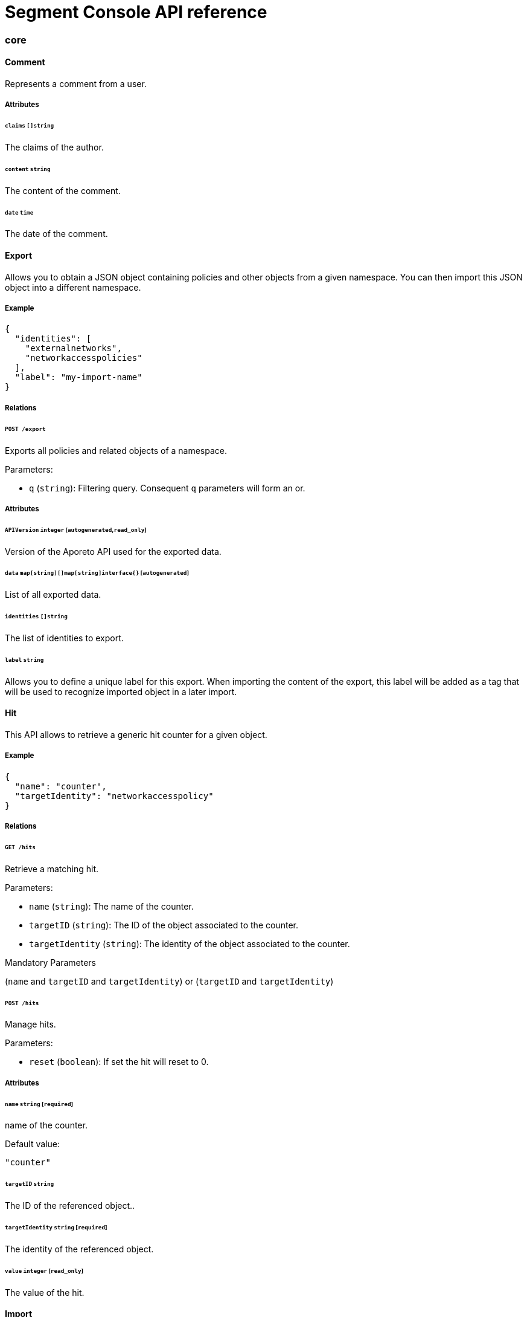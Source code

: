 
// WE PULL THIS CONTENT FROM https://github.com/aporeto-inc/gaia
// DO NOT EDIT THIS FILE.
// YOU MUST SUBMIT A PR AGAINST THE UPSTREAM REPO.

= Segment Console API reference


=== core

==== Comment

Represents a comment from a user.

===== Attributes

====== `claims` `[]string`

The claims of the author.

====== `content` `string`

The content of the comment.

====== `date` `time`

The date of the comment.

==== Export

Allows you to obtain a JSON object containing policies and other objects
from a given namespace. You can then import this JSON object into a
different namespace.

===== Example

[source,json]
----
{
  "identities": [
    "externalnetworks",
    "networkaccesspolicies"
  ],
  "label": "my-import-name"
}
----

===== Relations

====== `POST /export`

Exports all policies and related objects of a namespace.

Parameters:

* `q` (`string`): Filtering query. Consequent `q` parameters will form
an or.

===== Attributes

====== `APIVersion` `integer` [`autogenerated`,`read_only`]

Version of the Aporeto API used for the exported data.

====== `data` `map[string][]map[string]interface{}` [`autogenerated`]

List of all exported data.

====== `identities` `[]string`

The list of identities to export.

====== `label` `string`

Allows you to define a unique label for this export. When importing the
content of the export, this label will be added as a tag that will be
used to recognize imported object in a later import.

==== Hit

This API allows to retrieve a generic hit counter for a given object.

===== Example

[source,json]
----
{
  "name": "counter",
  "targetIdentity": "networkaccesspolicy"
}
----

===== Relations

====== `GET /hits`

Retrieve a matching hit.

Parameters:

* `name` (`string`): The name of the counter.
* `targetID` (`string`): The ID of the object associated to the counter.
* `targetIdentity` (`string`): The identity of the object associated to
the counter.

Mandatory Parameters

(`name` and `targetID` and `targetIdentity`) or (`targetID` and
`targetIdentity`)

====== `POST /hits`

Manage hits.

Parameters:

* `reset` (`boolean`): If set the hit will reset to 0.

===== Attributes

====== `name` `string` [`required`]

name of the counter.

Default value:

[source,json]
----
"counter"
----

====== `targetID` `string`

The ID of the referenced object..

====== `targetIdentity` `string` [`required`]

The identity of the referenced object.

====== `value` `integer` [`read_only`]

The value of the hit.

==== Import

Imports an export of policies and related objects into the namespace.

===== Example

[source,json]
----
{
  "data": {
    "externalnetworks": [
      {
        "associatedTags": [
          "ext:net=tcp"
        ],
        "description": "Represents all TCP traffic on any port",
        "entries": [
          "0.0.0.0/0"
        ],
        "name": "all-tcp",
        "protocols": [
          "tcp"
        ]
      },
      {
        "associatedTags": [
          "ext:net=udp"
        ],
        "description": "Represents all UDP traffic on any port",
        "entries": [
          "0.0.0.0/0"
        ],
        "name": "all-udp",
        "protocols": [
          "udp"
        ]
      }
    ],
    "networkaccesspolicies": [
      {
        "action": "Allow",
        "description": "Allows all communication from pu to pu, tcp and udp",
        "logsEnabled": true,
        "name": "allow-all-communication",
        "object": [
          [
            "$identity=processingunit"
          ],
          [
            "ext:net=tcp"
          ],
          [
            "ext:net=udp"
          ]
        ],
        "subject": [
          [
            "$identity=processingunit"
          ]
        ]
      }
    ]
  },
  "mode": "Import"
}
----

===== Relations

====== `POST /import`

Imports data from a previous export.

===== Attributes

====== `data` link:#export[`export`] [`required`]

Data to import.

====== `mode` `enum(ReplacePartial | Import | Remove)`

How to import the data: `ReplacePartial`, `Import` (default), or
`Remove`. `ReplacePartial` is deprecated. Use `Import` instead. While
you can use `ReplacePartial` it will be interpreted as `Import`.

Default value:

[source,json]
----
"Import"
----

==== ImportReference

Allows you to import and keep a reference.

===== Example

[source,json]
----
{
  "constraint": "Unrestricted",
  "data": {
    "externalnetworks": [
      {
        "associatedTags": [
          "ext:net=tcp"
        ],
        "description": "Represents all TCP traffic on any port",
        "entries": [
          "0.0.0.0/0"
        ],
        "name": "all-tcp",
        "protocols": [
          "tcp"
        ]
      },
      {
        "associatedTags": [
          "ext:net=udp"
        ],
        "description": "Represents all UDP traffic on any port",
        "entries": [
          "0.0.0.0/0"
        ],
        "name": "all-udp",
        "protocols": [
          "udp"
        ]
      }
    ],
    "networkaccesspolicies": [
      {
        "action": "Allow",
        "description": "Allows all communication from pu to pu, tcp and udp",
        "logsEnabled": true,
        "name": "allow-all-communication",
        "object": [
          [
            "$identity=processingunit"
          ],
          [
            "ext:net=tcp"
          ],
          [
            "ext:net=udp"
          ]
        ],
        "subject": [
          [
            "$identity=processingunit"
          ]
        ]
      }
    ]
  },
  "name": "the name",
  "protected": false
}
----

===== Relations

====== `GET /importreferences`

Retrieves the list of import references.

Parameters:

* `q` (`string`): Filtering query. Consequent `q` parameters will form
an or.

====== `POST /importreferences`

Imports data from a previous export and keep a reference.

====== `DELETE /importreferences/:id`

Deletes the object with the given ID.

Parameters:

* `q` (`string`): Filtering query. Consequent `q` parameters will form
an or.

====== `GET /importreferences/:id`

Retrieves the object with the given ID.

====== `GET /recipes/:id/importreferences`

Returns the list of import references that depend on a recipe.

====== `POST /recipes/:id/importreferences`

Create an import request for the given recipe.

===== Attributes

====== `ID` `string` [`identifier`,`autogenerated`,`read_only`]

Identifier of the object.

====== `annotations` `map[string][]string`

Stores additional information about an entity.

====== `associatedTags` `[]string`

List of tags attached to an entity.

====== `claims` `[]string` [`autogenerated`,`read_only`]

Contains the claims of the client that performed the import.

====== `constraint` `enum(Unrestricted | Unique | NamespaceUnique)`

Define the import constraint. If Unrestricted, import can be deployed
multiple times. If Unique, only one import is allowed in the current
namespace and its child namespaces. If NamespaceUnique, only one import
is allowed in the current namespace.

Default value:

[source,json]
----
"Unrestricted"
----

====== `createTime` `time` [`autogenerated`,`read_only`]

Creation date of the object.

====== `data` link:#export[`export`] [`required`]

Data to import.

====== `description` `string` [`max_length=1024`]

Description of the object.

====== `label` `string` [`autogenerated`]

Label used for the imported data.

====== `metadata` `[]string` [`creation_only`]

Contains tags that can only be set during creation, must all start with
the `@' prefix, and should only be used by external systems.

====== `name` `string` [`required`,`max_length=256`]

Name of the entity.

====== `namespace` `string` [`autogenerated`,`read_only`]

Namespace tag attached to an entity.

====== `normalizedTags` `[]string` [`autogenerated`,`read_only`]

Contains the list of normalized tags of the entities.

====== `protected` `boolean`

Defines if the object is protected.

====== `updateTime` `time` [`autogenerated`,`read_only`]

Last update date of the object.

==== ImportRequest

Allows you to send an import request to create objects to a namespace
where the requester doesn’t normally have the permission to do so (other
than creating import requests).

The requester must have the permission to create the request in their
namespace and the target namespace.

When the request is created, the status is set to `Draft`. The requester
can edit the content as much as desired. When ready to send the request,
update the status to `Submitted`. The request will then be moved to the
target namespace. At that point nobody can edit the content of the
requests other than adding comments.

The requestee will now see the request, and will either

* Set the status as `Approved`. This will create the objects in the
target namespace.
* Set the status as `Rejected`. The request cannot be edited anymore and
can be deleted.
* Set the status back as `Draft`. The request will go back to the
requester namespace so that the requester can make changes. Once the
change are ready, the requester will set back the status as `Submitted`.

The `data` format is the same as `Export`.

===== Example

[source,json]
----
{
  "data": {
    "networkaccesspolicies": [
      {
        "action": "Allow",
        "description": "Allows Acme to access service A",
        "logsEnabled": true,
        "name": "allow-acme",
        "object": [
          [
            "$identity=processingunit",
            "$namespace=/acme/prod",
            "app=query"
          ]
        ],
        "subject": [
          [
            "$identity=processingunit",
            "app=partner-data"
          ]
        ]
      }
    ]
  },
  "protected": false,
  "requesterClaims": [
    "@auth:realm=vince",
    "@auth:account=acme"
  ],
  "status": "Draft",
  "targetNamespace": "/acme/prod"
}
----

===== Relations

====== `GET /importrequests`

Retrieves the list of import requests.

Parameters:

* `q` (`string`): Filtering query. Consequent `q` parameters will form
an or.

====== `POST /importrequests`

Creates a new import request.

====== `DELETE /importrequests/:id`

Delete an existing import request.

====== `GET /importrequests/:id`

Retrieve a single existing import request.

====== `PUT /importrequests/:id`

Update an existing import request.

===== Attributes

====== `ID` `string` [`identifier`,`autogenerated`,`read_only`]

Identifier of the object.

====== `annotations` `map[string][]string`

Stores additional information about an entity.

====== `associatedTags` `[]string`

List of tags attached to an entity.

====== `comment` `string`

A new comment that will be added to `commentFeed`.

====== `commentFeed` link:#comment[`[]comment`] [`autogenerated`,`read_only`]

List of comments that have been added to that request.

====== `createTime` `time` [`autogenerated`,`read_only`]

Creation date of the object.

====== `data` `map[string][]map[string]interface{}` [`required`]

Data to import.

====== `description` `string` [`max_length=1024`]

Description of the object.

====== `namespace` `string` [`autogenerated`,`read_only`]

Namespace tag attached to an entity.

====== `normalizedTags` `[]string` [`autogenerated`,`read_only`]

Contains the list of normalized tags of the entities.

====== `protected` `boolean`

Defines if the object is protected.

====== `requesterClaims` `[]string` [`autogenerated`,`read_only`]

The identity claims of the requester; populated by the control plane.

====== `requesterNamespace` `string` [`autogenerated`,`read_only`]

The namespace from which the request originated; populated by the
control plane.

====== `status` `enum(Draft | Submitted | Approved | Rejected)`

Allows the content to be changed. `Submitted`: the request moves to the
target namespace for approval. `Approved`: the data will be created
immediately. `Rejected`: the request cannot be changed anymore and can
be deleted.

Default value:

[source,json]
----
"Draft"
----

====== `targetNamespace` `string` [`required`,`creation_only`]

The namespace where the request will be sent. The requester can set any
namespace but needs to have an authorization to post the request in that
namespace.

====== `updateTime` `time` [`autogenerated`,`read_only`]

Last update date of the object.

==== Poke

When available, poke can be used to update various information about the
parent. For instance, for enforcers, poke will be used as the heartbeat.

===== Relations

====== `GET /enforcers/:id/poke`

Sends a poke empty object. This is used to ensure an enforcer is up and
running.

Parameters:

* `cpuload` (`float`): Deprecated.
* `enforcementStatus` (`enum(Failed | Inactive | Active)`): If set,
changes the enforcement status of the enforcer alongside with the poke.
* `forceFullPoke` (`boolean`): If set, it will trigger a full poke
(slower).
* `memory` (`integer`): Deprecated.
* `processes` (`integer`): Deprecated.
* `sessionClose` (`boolean`): If set, terminates a session for an
enforcer.
* `sessionID` (`string`): If set, sends the current session ID of an
enforcer.
* `status` (`enum(Registered | Connected | Disconnected)`): If set,
changes the status of the enforcer alongside with the poke.
* `ts` (`time`): time of report. If not set, local server time will be
used.
* `version` (`string`): If set, version of the current running enforcer.
* `zhash` (`integer`): Can be set to help backend target the correct
shard where the enforcer is stored.

====== `GET /processingunits/:id/poke`

Sends a poke empty object. This will send a snapshot of the processing
unit to the time series database.

Parameters:

* `enforcementStatus` (`enum(Failed | Inactive | Active)`): If set,
changes the enforcement status of the processing unit alongside with the
poke.
* `forceFullPoke` (`boolean`): If set, it will trigger a full poke
(slower).
* `notify` (`boolean`): Can be sent to trigger a `ProcessingUnitRefresh`
event that will be handled by the enforcer. If this is set, all other
additional parameters will be ignored.
* `status` (`enum(Initialized | Paused | Running | Stopped)`): If set,
changes the status of the processing unit alongside with the poke.
* `ts` (`time`): time of report. If not set, local server time will be
used.
* `zhash` (`integer`): Can be set to help backend target the correct
shard where the processing unit is stored.

==== PolicyRenderer

Allows you to render policies of a given type for a given set of tags.

===== Example

[source,json]
----
{
  "processMode": "Subject",
  "tags": [
    "a=a",
    "b=b"
  ],
  "type": "APIAuthorization"
}
----

===== Relations

====== `POST /policyrenderers`

Render a policy of a given type for a given set of tags.

===== Attributes

====== `policies` link:#policyrule[`[]policyrule`] [`autogenerated`,`read_only`]

List of policies rendered for the given set of tags.

====== `processMode` `enum(Subject | Object)`

`Subject` (default): Set if the `processMode` should use the subject.
`Object`: Set if the `processMode` should use the object. This only has
effect when rendering an SSH authorization for now.

Default value:

[source,json]
----
"Subject"
----

====== `tags` `[]string` [`required`]

List of tags of the object to render the hook for.

====== `type` `enum(APIAuthorization | EnforcerProfile | File | Hook | Infrastructure | NamespaceMapping | Network | ProcessingUnit | Quota | Syscall | TokenScope | SSHAuthorization | UserAccess)` [`required`]

Type of policy to render.

==== Search

Perform a full text search on the database.

===== Relations

====== `GET /search`

Perform a full text search on the database.

Parameters:

* `q` (`string`): search query.

Mandatory Parameters

`q`

===== Attributes

====== `object` `object` [`autogenerated`,`read_only`]

Contains the matched object.

====== `objectID` `string` [`autogenerated`,`read_only`]

Contains the ID of the match.

====== `objectIdentity` `string` [`autogenerated`,`read_only`]

Contains the identity of the match.

====== `objectNamespace` `string` [`autogenerated`,`read_only`]

Contains the namespace of the match.

====== `score` `float` [`autogenerated`,`read_only`]

Contains the score of the match.

=== core/account

==== Account

Allows you to view and manage basic information about your account like
your name, password, and whether or not two-factor authentication is
enabled.

===== Example

[source,json]
----
{
  "OTPEnabled": false,
  "SSHCARenew": false,
  "accessEnabled": false,
  "company": "Acme",
  "email": "user@acme.com",
  "firstName": "John",
  "lastName": "Doe",
  "localCARenew": false,
  "name": "acme"
}
----

===== Relations

====== `GET /accounts`

Retrieves all accounts. This is a private API that can only be done by
the system.

Parameters:

* `associatedBillingID` (`string`): internal parameters.
* `name` (`string`): internal parameters.
* `status` (`string`): internal parameters.
* `q` (`string`): Filtering query. Consequent `q` parameters will form
an or.

====== `POST /accounts`

Creates a new account.

====== `DELETE /accounts/:id`

Deletes the object with the given ID.

Parameters:

* `q` (`string`): Filtering query. Consequent `q` parameters will form
an or.

====== `GET /accounts/:id`

Retrieves the object with the given ID.

====== `PUT /accounts/:id`

Updates the object with the given ID.

===== Attributes

====== `ID` `string` [`identifier`,`autogenerated`,`read_only`]

Identifier of the object.

====== `OTPEnabled` `boolean`

Enable or disable two-factor authentication.

====== `OTPQRCode` `string` [`autogenerated`,`read_only`]

Returns the base64-encoded QR code for setting up two-factor
authentication.

====== `SSHCA` `string` [`autogenerated`,`read_only`]

Holds the SSH certificate authority used by the account namespace.

====== `SSHCARenew` `boolean`

Set to `true` to renew the SSH certificate authority of the account
namespace.

====== `accessEnabled` `boolean`

Defines if the account holder should have access to the system.

====== `activationToken` `string` [`autogenerated`]

Contains the activation token.

====== `associatedBillingID` `string`

Holds the ID of the associated billing customer.

====== `associatedPlanKey` `string` [`creation_only`]

Contains the plan key associated with this account.

====== `company` `string`

Company of the account user.

====== `createTime` `time` [`autogenerated`,`read_only`]

Creation date of the object.

====== `email` `string` [`required`]

Email of the account holder.

====== `firstName` `string`

First name of the account user.

====== `lastName` `string`

Last name of the account user.

====== `localCA` `string` [`autogenerated`,`read_only`]

The certificate authority used by this namespace.

====== `localCARenew` `boolean`

Set to `true` to renew the local certificate authority of the account
namespace.

====== `name` `string` [`required`,`creation_only`,`format=^[^\*\=]*$`]

Name of the account.

====== `newPassword` `string`

New password for the account. If set the previous password must be given
through the property `password`.

====== `password` `string`

Password for the account.

====== `reCAPTCHAKey` `string` [`creation_only`]

Contains the completely automated public Turing test (CAPTCHA)
validation if reCAPTCHA is enabled.

====== `status` `enum(Active | Disabled | Invited | Pending)` [`autogenerated`,`read_only`]

Status of the account.

Default value:

[source,json]
----
"Pending"
----

====== `updateTime` `time` [`autogenerated`,`read_only`]

Last update date of the object.

==== Activate

Used to activate a pending account.

===== Example

[source,json]
----
{
  "token": "2BB3D52C-DE26-406A-8821-613F102282B0"
}
----

===== Relations

====== `GET /activate`

Activates a pending account.

Parameters:

* `noRedirect` (`boolean`): If set, do not redirect the request to the
web interface.
* `token` (`string`): Activation token.

Mandatory Parameters

`token`

===== Attributes

====== `token` `string` [`creation_only`]

Contains the activation token.

==== PasswordReset

Used to reset an Aporeto account password.

===== Example

[source,json]
----
{
  "password": "NewPassword123@",
  "token": "436676D4-7ECA-4853-A572-0644EE9D89EF"
}
----

===== Relations

====== `GET /passwordreset`

Sends a link to the account email to reset the password.

Parameters:

* `email` (`string`): Email associated to the account.

Mandatory Parameters

`email`

====== `POST /passwordreset`

Resets the password for an account using the provided link.

===== Attributes

====== `password` `string` [`required`]

Contains the new password.

====== `token` `string` [`required`]

Contains the reset password token.

=== core/authentication

==== Authn

Verifies if the given token is valid or not. If it is valid it will
return the claims of the token.

===== Relations

====== `GET /authn`

Verify the validity of a token. This is deprecated. You should use
Create.

Parameters:

* `token` (`string`): token to validate.

====== `POST /authn`

Verify the validity of a token.

===== Attributes

====== `claims` `_claims` [`autogenerated`,`read_only`]

The claims in the token.

====== `token` `string`

The token to verify. This is only used is a POST request is used.

==== Issue

Issues a new Aporeto token according to given data.

===== Example

[source,json]
----
{
  "audience": "aud:*:*:/namespace",
  "metadata": {
    "vinceAccount": "acme",
    "vinceOTP": 665435,
    "vincePassword": "s3cr3t"
  },
  "realm": "Vince",
  "restrictedNamespace": "/namespace",
  "restrictedNetworks": [
    "10.0.0.0/8",
    "127.0.0.1/32"
  ],
  "restrictedPermissions": [
    "@auth:role=enforcer",
    "namespace,post"
  ],
  "validity": "24h"
}
----

===== Relations

====== `POST /issue`

Issues a new token.

Parameters:

* `asCookie` (`boolean`): If set to true, the token will be delivered in
a secure cookie, and not in the response body.
* `token` (`string`): Token to verify.

===== Attributes

====== `audience` `string`

If given, the issued token will only be valid for the specified
namespace. Refer to
https://tools.ietf.org/html/rfc7519#section-4.1.3[JSON Web Token
(JWT)RFC 7519]. for further information.

====== `claims` `_claims` [`autogenerated`,`read_only`]

The claims in the token. It is only set is the parameter `asCookie` is
given.

====== `data` `string`

_This attribute is deprecated_.

Contains additional data. The value depends on the issuer type.

====== `metadata` `map[string]interface{}`

Contains various additional information. Meaning depends on the `realm`.

====== `opaque` `map[string]string`

Opaque data that will be included in the issued token.

====== `quota` `integer`

Restricts the number of times the issued token can be used.

====== `realm` `enum(AWSSecurityToken | Certificate | Google | LDAP | Vince | GCPIdentityToken | AzureIdentityToken | OIDC | SAML | PCC | PCCIdentityToken | AporetoIdentityToken)` [`required`]

The authentication realm. This will define how to verify credentials
from internal or external source of authentication.

====== `restrictedNamespace` `string`

Restricts the namespace where the token can be used.

For instance, if you have have access to `/namespace` and below, you can
tell the policy engine that it should restrict further more to
`/namespace/child`.

Restricting to a namespace you don’t have initially access according to
the policy engine has no effect and may end up making the token
unusable.

====== `restrictedNetworks` `[]string`

Restricts the networks from where the token can be used. This will
reduce the existing set of authorized networks that normally apply to
the token according to the policy engine.

For instance, If you have authorized access from `0.0.0.0/0` (by
default) or from `10.0.0.0/8`, you can ask for a token that will only be
valid if used from `10.1.0.0/16`.

Restricting to a network that is not initially authorized by the policy
engine has no effect and may end up making the token unusable.

====== `restrictedPermissions` `[]string`

Restricts the permissions of token. This will reduce the existing
permissions that normally apply to the token according to the policy
engine.

For instance, if you have administrative role, you can ask for a token
that will tell the policy engine to reduce the permission it would have
granted to what is given defined in the token.

Restricting to some permissions you don’t initially have according to
the policy engine has no effect and may end up making the token
unusable.

====== `token` `string` [`autogenerated`,`read_only`]

The token to use for the registration.

====== `validity` `string`

Configures the maximum length of validity for a token, using
https://golang.org/pkg/time/#example_Duration[Golang duration syntax].
If it is bigger than the configured max validity, it will be capped.
Default: `24h`.

Default value:

[source,json]
----
"24h"
----

==== LDAPProvider

Allows you to declare a generic LDAP provider that can be used in
exchange for a Midgard token.

===== Example

[source,json]
----
{
  "address": "ldap.company.com",
  "baseDN": "dc=universe,dc=io",
  "bindDN": "cn=readonly,dc=universe,dc=io",
  "bindPassword": "s3cr3t",
  "bindSearchFilter": "uid={USERNAME}",
  "certificateAuthority": "-----BEGIN CERTIFICATE-----
MIIBPzCB5qADAgECAhEAwbx3c+QW24ePXyD94geytzAKBggqhkjOPQQDAjAPMQ0w
CwYDVQQDEwR0b3RvMB4XDTE5MDIyMjIzNDA1MFoXDTI4MTIzMTIzNDA1MFowDzEN
MAsGA1UEAxMEdG90bzBZMBMGByqGSM49AgEGCCqGSM49AwEHA0IABJi6CwRDeKks
Xb3pDEslmFGR7k9Aeh5RK+XmdqKKPGb3NQWEFPGolnqOR34iVuf7KSxTuzaaVWfu
XEa94faUQEqjIzAhMA4GA1UdDwEB/wQEAwIBBjAPBgNVHRMBAf8EBTADAQH/MAoG
CCqGSM49BAMCA0gAMEUCIQD+nL9RF9EvQXHyYuJ31Lz9yWd9hsK91stnpAs890gS
/AIgQIKjBBpiyQNZZWso5H04qke9QYMVPegiQQufFFBj32c=
-----END CERTIFICATE-----",
  "connSecurityProtocol": "InbandTLS",
  "default": false,
  "name": "the name",
  "protected": false,
  "subjectKey": "uid"
}
----

===== Relations

====== `GET /ldapproviders`

Retrieves the list of the namespace LDAP providers.

Parameters:

* `q` (`string`): Filtering query. Consequent `q` parameters will form
an or.

====== `POST /ldapproviders`

Creates a new LDAP provider.

====== `DELETE /ldapproviders/:id`

Deletes the provider with the given ID.

Parameters:

* `q` (`string`): Filtering query. Consequent `q` parameters will form
an or.

====== `GET /ldapproviders/:id`

Retrieves the provider with the given ID.

====== `PUT /ldapproviders/:id`

Updates the provider with the given ID.

===== Attributes

====== `ID` `string` [`identifier`,`autogenerated`,`read_only`]

Identifier of the object.

====== `address` `string` [`required`]

Contains the fully qualified domain name (FQDN) or IP address of the
private LDAP server.

====== `annotations` `map[string][]string`

Stores additional information about an entity.

====== `associatedTags` `[]string`

List of tags attached to an entity.

====== `baseDN` `string` [`required`]

Contains the base distinguished name (DN) to use for LDAP queries.
Example: `dc=example,dc=com`.

====== `bindDN` `string` [`required`]

Contains the DN to use to bind to the LDAP server. Example:
`cn=admin,dc=example,dc=com`.

====== `bindPassword` `string` [`required`]

Contains the password to be used with the `bindDN` to authenticate to
the LDAP server.

====== `bindSearchFilter` `string`

The filter to use to locate the relevant user accounts. For
Windows-based systems, the value may be `sAMAccountName={USERNAME}`. For
Linux and other systems, the value may be `uid={USERNAME}`.

Default value:

[source,json]
----
"uid={USERNAME}"
----

====== `certificateAuthority` `string`

Can be left empty if the LDAP server’s certificate is signed by a
public, trusted certificate authority. Otherwise, include the public key
of the certificate authority that signed the LDAP server’s certificate.

====== `connSecurityProtocol` `enum(TLS | InbandTLS)`

Specifies the connection type for the LDAP provider. `TLS` or
`InbandTLS` (default).

Default value:

[source,json]
----
"InbandTLS"
----

====== `createTime` `time` [`autogenerated`,`read_only`]

Creation date of the object.

====== `default` `boolean`

If set, this will be the default LDAP provider. There can be only one
default provider in your account. When logging in with LDAP, if no
provider name is given, the default will be used.

====== `description` `string` [`max_length=1024`]

Description of the object.

====== `ignoredKeys` `[]string`

A list of keys that must not be imported into Aporeto authorization. If
`includedKeys` is also set, and a key is in both lists, the key will be
ignored.

====== `includedKeys` `[]string`

A list of keys that must be imported into Aporeto authorization. If
`ignoredKeys` is also set, and a key is in both lists, the key will be
ignored.

====== `name` `string` [`required`,`max_length=256`]

Name of the entity.

====== `namespace` `string` [`autogenerated`,`read_only`]

Namespace tag attached to an entity.

====== `normalizedTags` `[]string` [`autogenerated`,`read_only`]

Contains the list of normalized tags of the entities.

====== `protected` `boolean`

Defines if the object is protected.

====== `subjectKey` `string`

The key to be used to populate the subject of the Midgard token. If you
want to use the user as a subject, for Windows-based systems you may use
`sAMAccountName`. For Linux and other systems, you may wish to use `uid`
(default). You can also use any alternate key.

Default value:

[source,json]
----
"uid"
----

====== `updateTime` `time` [`autogenerated`,`read_only`]

Last update date of the object.

==== Logout

Perform logout operations. This is only used to unset the secure cookie
token for now.

===== Relations

====== `GET /logout`

Performs a logout operation.

==== OIDCProvider

Allows you to declare a generic OpenID Connect (OIDC) provider that can
be used in exchange for a Midgard token.

===== Example

[source,json]
----
{
  "certificateAuthority": "-----BEGIN CERTIFICATE-----
MIIBczCCARigAwIBAgIRALD3Vz81Pq10g7n4eAkOsCYwCgYIKoZIzj0EAwIwJjEN
MAsGA1UEChMEQWNtZTEVMBMGA1UEAxMMQWNtZSBSb290IENBMB4XDTE4MDExNzA2
NTM1MloXDTI3MTEyNjA2NTM1MlowGDEWMBQGA1UEAxMNY2xhaXJlLWNsaWVudDBZ
MBMGByqGSM49AgEGCCqGSM49AwEHA0IABOmzPJj+t25T148eQH5gVrZ7nHwckF5O
evJQ3CjSEMesjZ/u7cW8IBfXlxZKHxl91IEbbB3svci4c8pycUNZ2kujNTAzMA4G
A1UdDwEB/wQEAwIHgDATBgNVHSUEDDAKBggrBgEFBQcDAjAMBgNVHRMBAf8EAjAA
MAoGCCqGSM49BAMCA0kAMEYCIQCjAAmkQpTua0HR4q6jnePaFBp/JMXwTXTxzbV6
peGbBQIhAP+1OR8GFnn2PlacwHqWXHwkvy6CLPVikvgtwEdB6jH8
-----END CERTIFICATE-----",
  "clientID": "6195189841830-0644ee9d89ef0644ee9d89examle.apps.googleusercontent.com",
  "clientSecret": "Ytgbfjtj4652jHDFGls99jF",
  "default": false,
  "endpoint": "https://accounts.google.com",
  "name": "the name",
  "protected": false,
  "scopes": [
    "email",
    "profile"
  ],
  "subjects": [
    "email",
    "profile"
  ]
}
----

===== Relations

====== `GET /oidcproviders`

Retrieves the list of OIDC providers.

Parameters:

* `q` (`string`): Filtering query. Consequent `q` parameters will form
an or.

====== `POST /oidcproviders`

Creates a new OIDC provider.

====== `DELETE /oidcproviders/:id`

Deletes the provider with the given ID.

Parameters:

* `q` (`string`): Filtering query. Consequent `q` parameters will form
an or.

====== `GET /oidcproviders/:id`

Retrieves the provider with the given ID.

====== `PUT /oidcproviders/:id`

Updates the provider with the given ID.

===== Attributes

====== `ID` `string` [`identifier`,`autogenerated`,`read_only`]

Identifier of the object.

====== `annotations` `map[string][]string`

Stores additional information about an entity.

====== `associatedTags` `[]string`

List of tags attached to an entity.

====== `certificateAuthority` `string`

Set the CA to use to contact the OIDC server. This is useful when you
are using a custom OIDC provider that doesn’t use a trusted CA. Most of
the time, you can leave this property empty.

====== `clientID` `string` [`required`]

Unique client ID.

====== `clientSecret` `string` [`required`]

Client secret associated with the client ID.

====== `createTime` `time` [`autogenerated`,`read_only`]

Creation date of the object.

====== `default` `boolean`

If set, this will be the default OIDC provider. There can be only one
default provider in your account. When logging in with OIDC, if no
provider name is given, the default will be used.

====== `endpoint` `string` [`required`]

OIDC
https://openid.net/specs/openid-connect-discovery-1_0.html#IssuerDiscovery[discovery
endpoint].

====== `name` `string` [`required`,`max_length=256`]

Name of the entity.

====== `namespace` `string` [`autogenerated`,`read_only`]

Namespace tag attached to an entity.

====== `normalizedTags` `[]string` [`autogenerated`,`read_only`]

Contains the list of normalized tags of the entities.

====== `parentID` `string` [`autogenerated`,`read_only`]

Contains the parent Aporeto account ID.

====== `parentName` `string` [`autogenerated`,`read_only`]

Contains the name of the parent Aporeto account.

====== `protected` `boolean`

Defines if the object is protected.

====== `scopes` `[]string`

List of scopes to allow.

====== `subjects` `[]string`

List of claims that will provide the subject.

====== `updateTime` `time` [`autogenerated`,`read_only`]

Last update date of the object.

==== PCCProvider

Allows you to declare a trusted Prisma Cloud Compute (PCC)
authentication provider. Aporeto will accept JSON web tokens (JWT) from
the specified PCC provider.

===== Example

[source,json]
----
{
  "certificateAuthority": "-----BEGIN CERTIFICATE-----
MIIBczCCARigAwIBAgIRALD3Vz81Pq10g7n4eAkOsCYwCgYIKoZIzj0EAwIwJjEN
MAsGA1UEChMEQWNtZTEVMBMGA1UEAxMMQWNtZSBSb290IENBMB4XDTE4MDExNzA2
NTM1MloXDTI3MTEyNjA2NTM1MlowGDEWMBQGA1UEAxMNY2xhaXJlLWNsaWVudDBZ
MBMGByqGSM49AgEGCCqGSM49AwEHA0IABOmzPJj+t25T148eQH5gVrZ7nHwckF5O
evJQ3CjSEMesjZ/u7cW8IBfXlxZKHxl91IEbbB3svci4c8pycUNZ2kujNTAzMA4G
A1UdDwEB/wQEAwIHgDATBgNVHSUEDDAKBggrBgEFBQcDAjAMBgNVHRMBAf8EAjAA
MAoGCCqGSM49BAMCA0kAMEYCIQCjAAmkQpTua0HR4q6jnePaFBp/JMXwTXTxzbV6
peGbBQIhAP+1OR8GFnn2PlacwHqWXHwkvy6CLPVikvgtwEdB6jH8
-----END CERTIFICATE-----",
  "default": false,
  "endpoint": "https://my.pcc.acme.com",
  "name": "the name",
  "protected": false
}
----

===== Relations

====== `GET /pccproviders`

Retrieves the list of the PCC providers.

Parameters:

* `q` (`string`): Filtering query. Consequent `q` parameters will form
an or.

====== `POST /pccproviders`

Creates a new PCC provider.

====== `DELETE /pccproviders/:id`

Deletes the provider with the given ID.

Parameters:

* `q` (`string`): Filtering query. Consequent `q` parameters will form
an or.

====== `GET /pccproviders/:id`

Retrieves the provider with the given ID.

====== `PUT /pccproviders/:id`

Updates the provider with the given ID.

===== Attributes

====== `ID` `string` [`identifier`,`autogenerated`,`read_only`]

Identifier of the object.

====== `annotations` `map[string][]string`

Stores additional information about an entity.

====== `associatedTags` `[]string`

List of tags attached to an entity.

====== `certificateAuthority` `string`

Set the CA to use to contact the PCC service in case it uses a non
widely trusted certificate authority.

====== `createTime` `time` [`autogenerated`,`read_only`]

Creation date of the object.

====== `default` `boolean`

If set, this will be the default PCC provider. There can be only one
default provider in your account. When logging in with PCC, if no
provider name is given, the default will be used.

====== `endpoint` `string` [`required`]

The URL of the PCC service. It must use HTTPS.

====== `name` `string` [`required`,`max_length=256`]

Name of the entity.

====== `namespace` `string` [`autogenerated`,`read_only`]

Namespace tag attached to an entity.

====== `normalizedTags` `[]string` [`autogenerated`,`read_only`]

Contains the list of normalized tags of the entities.

====== `protected` `boolean`

Defines if the object is protected.

====== `updateTime` `time` [`autogenerated`,`read_only`]

Last update date of the object.

==== SAMLProvider

Allows to declare a generic SAML provider that can be used in exchange
for a Midgard token.

===== Example

[source,json]
----
{
  "IDPCertificate": "-----BEGIN CERTIFICATE REQUEST-----
MIICvDCCAaQCAQAwdzELMAkGA1UEBhMCVVMxDTALBgNVBAgMBFV0YWgxDzANBgNV
BAcMBkxpbmRvbjEWMBQGA1UECgwNRGlnaUNlcnQgSW5jLjERMA8GA1UECwwIRGln
aUNlcnQxHTAbBgNVBAMMFGV4YW1wbGUuZGlnaWNlcnQuY29tMIIBIjANBgkqhkiG
9w0BAQEFAAOCAQ8AMIIBCgKCAQEA8+To7d+2kPWeBv/orU3LVbJwDrSQbeKamCmo
wp5bqDxIwV20zqRb7APUOKYoVEFFOEQs6T6gImnIolhbiH6m4zgZ/CPvWBOkZc+c
1Po2EmvBz+AD5sBdT5kzGQA6NbWyZGldxRthNLOs1efOhdnWFuhI162qmcflgpiI
WDuwq4C9f+YkeJhNn9dF5+owm8cOQmDrV8NNdiTqin8q3qYAHHJRW28glJUCZkTZ
wIaSR6crBQ8TbYNE0dc+Caa3DOIkz1EOsHWzTx+n0zKfqcbgXi4DJx+C1bjptYPR
BPZL8DAeWuA8ebudVT44yEp82G96/Ggcf7F33xMxe0yc+Xa6owIDAQABoAAwDQYJ
KoZIhvcNAQEFBQADggEBAB0kcrFccSmFDmxox0Ne01UIqSsDqHgL+XmHTXJwre6D
hJSZwbvEtOK0G3+dr4Fs11WuUNt5qcLsx5a8uk4G6AKHMzuhLsJ7XZjgmQXGECpY
Q4mC3yT3ZoCGpIXbw+iP3lmEEXgaQL0Tx5LFl/okKbKYwIqNiyKWOMj7ZR/wxWg/
ZDGRs55xuoeLDJ/ZRFf9bI+IaCUd1YrfYcHIl3G87Av+r49YVwqRDT0VDV7uLgqn
29XI1PpVUNCPQGn9p/eX6Qo7vpDaPybRtA2R7XLKjQaF9oXWeCUqy1hvJac9QFO2
97Ob1alpHPoZ7mWiEuJwjBPii6a9M9G30nUo39lBi1w=
-----END CERTIFICATE REQUEST-----",
  "IDPIssuer": "https://accounts.google.com/o/saml2/idp?idpid=AbDcef123",
  "IDPURL": "https://accounts.google.com/o/saml2/idp?idpid=AbDcef123",
  "default": false,
  "name": "the name",
  "protected": false,
  "subjects": [
    "email",
    "profile"
  ]
}
----

===== Relations

====== `GET /samlproviders`

Retrieves the list of the namespace SAML providers.

Parameters:

* `q` (`string`): Filtering query. Consequent `q` parameters will form
an or.

====== `POST /samlproviders`

Creates a new LDAP provider.

====== `DELETE /samlproviders/:id`

Deletes the provider with the given ID.

Parameters:

* `q` (`string`): Filtering query. Consequent `q` parameters will form
an or.

====== `GET /samlproviders/:id`

Retrieves the provider with the given ID.

====== `PUT /samlproviders/:id`

Updates the provider with the given ID.

===== Attributes

====== `ID` `string` [`identifier`,`autogenerated`,`read_only`]

Identifier of the object.

====== `IDPCertificate` `string`

Identity Provider Certificate in PEM format.

====== `IDPIssuer` `string`

Identity Provider Issuer (also called Entity ID).

====== `IDPMetadata` `string`

Pass some XML data containing the IDP metadata that can be used for
automatic configuration. If you pass this attribute, every other one
will be overwritten with the data contained in the metadata file.

====== `IDPURL` `string`

URL of the identity provider.

====== `annotations` `map[string][]string`

Stores additional information about an entity.

====== `associatedTags` `[]string`

List of tags attached to an entity.

====== `createTime` `time` [`autogenerated`,`read_only`]

Creation date of the object.

====== `default` `boolean`

If set, this will be the default SAML provider. There can be only one
default provider in your account. When logging in with SAML, if no
provider name is given, the default will be used.

====== `name` `string` [`required`,`max_length=256`]

Name of the entity.

====== `namespace` `string` [`autogenerated`,`read_only`]

Namespace tag attached to an entity.

====== `normalizedTags` `[]string` [`autogenerated`,`read_only`]

Contains the list of normalized tags of the entities.

====== `protected` `boolean`

Defines if the object is protected.

====== `subjects` `[]string`

List of claims that will provide the subject.

====== `updateTime` `time` [`autogenerated`,`read_only`]

Last update date of the object.

=== core/billing

==== Invoice

Provides access to Aporeto customer invoices.

===== Example

[source,json]
----
{
  "billedToProvider": "Aporeto"
}
----

===== Relations

====== `DELETE /invoices/:id`

Deletes the invoice with the given ID.

Parameters:

* `q` (`string`): Filtering query. Consequent `q` parameters will form
an or.

====== `GET /invoices/:id`

Retrieves the invoice with the given ID.

====== `PUT /invoices/:id`

Updates the invoice with the given ID.

===== Attributes

====== `ID` `string`

The ID of the invoice.

====== `accountID` `string`

The ID of the customer that this invoice belongs to.

====== `billedToProvider` `enum(Aporeto | AWS)`

The name of the provider that this invoice was billed to.

Default value:

[source,json]
----
"Aporeto"
----

====== `createTime` `time` [`autogenerated`,`read_only`]

Creation date of the object.

====== `endDate` `time`

The end date of the invoice.

====== `startDate` `time`

The start date of this invoice.

====== `updateTime` `time` [`autogenerated`,`read_only`]

Last update date of the object.

==== InvoiceRecord

Provides detailed records of invoices for Aporeto customers.

===== Relations

====== `DELETE /invoicerecords/:id`

Deletes the object with the given ID.

Parameters:

* `q` (`string`): Filtering query. Consequent `q` parameters will form
an or.

====== `GET /invoicerecords/:id`

Retrieves the object with the given ID.

====== `PUT /invoicerecords/:id`

Updates the object with the given ID.

===== Attributes

====== `ID` `string`

The ID of the invoice record.

====== `createTime` `time` [`autogenerated`,`read_only`]

Creation date of the object.

====== `invoiceID` `string`

The ID of the invoice associated with the invoice record.

====== `invoiceRecords` `[]string`

Details about billing units.

====== `updateTime` `time` [`autogenerated`,`read_only`]

Last update date of the object.

==== Plan

Contains the various billing plans available.

===== Relations

====== `GET /plans`

Retrieves the list of plans.

====== `GET /plans/:id`

Retrieves the plan with the given ID.

===== Attributes

====== `description` `string` [`autogenerated`,`read_only`]

Contains the description of the plan.

====== `key` `string` [`autogenerated`,`read_only`]

Contains the key identifier of the plan.

====== `name` `string` [`autogenerated`,`read_only`]

Contains the name of the plan.

=== core/enforcer

==== CounterReport

Post a new counter tracing report.

===== Example

[source,json]
----
{
  "AckInUnknownState": 0,
  "AckInvalidFormat": 0,
  "AckRejected": 0,
  "AckSigValidationFailed": 0,
  "AckTCPNoTCPAuthOption": 0,
  "ConnectionsProcessed": 0,
  "ContextIDNotFound": 0,
  "DroppedExternalService": 0,
  "InvalidConnState": 0,
  "InvalidNetState": 0,
  "InvalidProtocol": 0,
  "InvalidSynAck": 0,
  "MarkNotFound": 0,
  "NetSynNotSeen": 0,
  "NoConnFound": 0,
  "NonPUTraffic": 0,
  "OutOfOrderSynAck": 0,
  "PortNotFound": 0,
  "RejectPacket": 0,
  "ServicePostprocessorFailed": 0,
  "ServicePreprocessorFailed": 0,
  "SynAckBadClaims": 0,
  "SynAckClaimsMisMatch": 0,
  "SynAckDroppedExternalService": 0,
  "SynAckInvalidFormat": 0,
  "SynAckMissingClaims": 0,
  "SynAckMissingToken": 0,
  "SynAckNoTCPAuthOption": 0,
  "SynAckRejected": 0,
  "SynDroppedInvalidFormat": 0,
  "SynDroppedInvalidToken": 0,
  "SynDroppedNoClaims": 0,
  "SynDroppedTCPOption": 0,
  "SynRejectPacket": 0,
  "SynUnexpectedPacket": 0,
  "TCPAuthNotFound": 0,
  "UDPAckInvalidSignature": 0,
  "UDPConnectionsProcessed": 0,
  "UDPDropContextNotFound": 0,
  "UDPDropFin": 0,
  "UDPDropInNfQueue": 0,
  "UDPDropNoConnection": 0,
  "UDPDropPacket": 0,
  "UDPDropQueueFull": 0,
  "UDPDropSynAck": 0,
  "UDPInvalidNetState": 0,
  "UDPPostProcessingFailed": 0,
  "UDPPreProcessingFailed": 0,
  "UDPRejected": 0,
  "UDPSynAckDropBadClaims": 0,
  "UDPSynAckMissingClaims": 0,
  "UDPSynAckPolicy": 0,
  "UDPSynDrop": 0,
  "UDPSynDropPolicy": 0,
  "UDPSynInvalidToken": 0,
  "UDPSynMissingClaims": 0,
  "UnknownError": 0,
  "connectionsAnalyzed": 0,
  "connectionsDropped": 0,
  "connectionsExpired": 0,
  "droppedPackets": 0,
  "encryptionFailures": 0,
  "enforcerID": "xxxx-xxx-xxxx",
  "enforcerNamespace": "/my/namespace",
  "externalNetworkConnections": 0,
  "policyDrops": 0,
  "processingUnitID": "xxx-xxx-xxx",
  "processingUnitNamespace": "/my/namespace",
  "timestamp": "2018-06-14T23:10:46.420397985Z",
  "tokenDrops": 0
}
----

===== Relations

====== `POST /counterreports`

Create a counter report.

===== Attributes

====== `AckInUnknownState` `integer`

Counter for sending FIN ACK received in unknown connection state.

Default value:

[source,json]
----
0
----

====== `AckInvalidFormat` `integer`

Counter for ACK packet dropped because of invalid format.

Default value:

[source,json]
----
0
----

====== `AckRejected` `integer`

Counter for ACK packets rejected as per policy.

Default value:

[source,json]
----
0
----

====== `AckSigValidationFailed` `integer`

Counter for ACK packet dropped because signature validation failed.

Default value:

[source,json]
----
0
----

====== `AckTCPNoTCPAuthOption` `integer`

Counter for TCP authentication option not found.

Default value:

[source,json]
----
0
----

====== `ConnectionsProcessed` `integer`

Counter for connections processed.

Default value:

[source,json]
----
0
----

====== `ContextIDNotFound` `integer`

Counter for unable to find ContextID.

Default value:

[source,json]
----
0
----

====== `DroppedExternalService` `integer`

Counter for no ACLs found for external services. Dropping application
SYN packet.

Default value:

[source,json]
----
0
----

====== `InvalidConnState` `integer`

Counter for invalid connection state.

Default value:

[source,json]
----
0
----

====== `InvalidNetState` `integer`

Counter for invalid net state.

Default value:

[source,json]
----
0
----

====== `InvalidProtocol` `integer`

Counter for invalid protocol.

Default value:

[source,json]
----
0
----

====== `InvalidSynAck` `integer`

Counter for processing unit is already dead - drop SYN ACK packet.

Default value:

[source,json]
----
0
----

====== `MarkNotFound` `integer`

Counter for processing unit mark not found.

Default value:

[source,json]
----
0
----

====== `NetSynNotSeen` `integer`

Counter for network SYN packet was not seen.

Default value:

[source,json]
----
0
----

====== `NoConnFound` `integer`

Counter for no context or connection found.

Default value:

[source,json]
----
0
----

====== `NonPUTraffic` `integer`

Counter for traffic that belongs to a non-processing unit process.

Default value:

[source,json]
----
0
----

====== `OutOfOrderSynAck` `integer`

Counter for SYN ACK for flow with processed FIN ACK.

Default value:

[source,json]
----
0
----

====== `PortNotFound` `integer`

Counter for port not found.

Default value:

[source,json]
----
0
----

====== `RejectPacket` `integer`

Counter for reject the packet as per policy.

Default value:

[source,json]
----
0
----

====== `ServicePostprocessorFailed` `integer`

Counter for post service processing failed for network packet.

Default value:

[source,json]
----
0
----

====== `ServicePreprocessorFailed` `integer`

Counter for network packets that failed preprocessing.

Default value:

[source,json]
----
0
----

====== `SynAckBadClaims` `integer`

Counter for SYN ACK packet dropped because of bad claims.

Default value:

[source,json]
----
0
----

====== `SynAckClaimsMisMatch` `integer`

Counter for SYN ACK packet dropped because of encryption mismatch.

Default value:

[source,json]
----
0
----

====== `SynAckDroppedExternalService` `integer`

Counter for SYN ACK from external service dropped.

Default value:

[source,json]
----
0
----

====== `SynAckInvalidFormat` `integer`

Counter for SYN ACK packet dropped because of invalid format.

Default value:

[source,json]
----
0
----

====== `SynAckMissingClaims` `integer`

Counter for SYN ACK packet dropped because of no claims.

Default value:

[source,json]
----
0
----

====== `SynAckMissingToken` `integer`

Counter for SYN ACK packet dropped because of missing token.

Default value:

[source,json]
----
0
----

====== `SynAckNoTCPAuthOption` `integer`

Counter for TCP authentication option not found.

Default value:

[source,json]
----
0
----

====== `SynAckRejected` `integer`

Counter for dropping because of reject rule on transmitter.

Default value:

[source,json]
----
0
----

====== `SynDroppedInvalidFormat` `integer`

Counter for SYN packet dropped because of invalid format.

Default value:

[source,json]
----
0
----

====== `SynDroppedInvalidToken` `integer`

Counter for SYN packet dropped because of invalid token.

Default value:

[source,json]
----
0
----

====== `SynDroppedNoClaims` `integer`

Counter for SYN packet dropped because of no claims.

Default value:

[source,json]
----
0
----

====== `SynDroppedTCPOption` `integer`

Counter for TCP authentication option not found.

Default value:

[source,json]
----
0
----

====== `SynRejectPacket` `integer`

Counter for SYN packet dropped due to policy.

Default value:

[source,json]
----
0
----

====== `SynUnexpectedPacket` `integer`

Counter for received SYN packet from unknown processing unit.

Default value:

[source,json]
----
0
----

====== `TCPAuthNotFound` `integer`

Counter for TCP authentication option not found.

Default value:

[source,json]
----
0
----

====== `UDPAckInvalidSignature` `integer`

Counter for UDP ACK packet dropped due to an invalid signature.

Default value:

[source,json]
----
0
----

====== `UDPConnectionsProcessed` `integer`

Counter for number of processed UDP connections.

Default value:

[source,json]
----
0
----

====== `UDPDropContextNotFound` `integer`

Counter for dropped UDP data packets with no context.

Default value:

[source,json]
----
0
----

====== `UDPDropFin` `integer`

Counter for dropped UDP FIN handshake packets.

Default value:

[source,json]
----
0
----

====== `UDPDropInNfQueue` `integer`

Counter for dropped UDP in NfQueue.

Default value:

[source,json]
----
0
----

====== `UDPDropNoConnection` `integer`

Counter for dropped UDP data packets with no connection.

Default value:

[source,json]
----
0
----

====== `UDPDropPacket` `integer`

Counter for dropped UDP data packets.

Default value:

[source,json]
----
0
----

====== `UDPDropQueueFull` `integer`

Counter for dropped UDP Queue Full.

Default value:

[source,json]
----
0
----

====== `UDPDropSynAck` `integer`

Counter for dropped UDP SYN ACK handshake packets.

Default value:

[source,json]
----
0
----

====== `UDPInvalidNetState` `integer`

Counter for UDP packets received in invalid network state.

Default value:

[source,json]
----
0
----

====== `UDPPostProcessingFailed` `integer`

Counter for UDP packets failing postprocessing.

Default value:

[source,json]
----
0
----

====== `UDPPreProcessingFailed` `integer`

Counter for UDP packets failing preprocessing.

Default value:

[source,json]
----
0
----

====== `UDPRejected` `integer`

Counter for UDP packets dropped due to policy.

Default value:

[source,json]
----
0
----

====== `UDPSynAckDropBadClaims` `integer`

Counter for UDP SYN ACK packets dropped due to bad claims.

Default value:

[source,json]
----
0
----

====== `UDPSynAckMissingClaims` `integer`

Counter for UDP SYN ACK packets dropped due to missing claims.

Default value:

[source,json]
----
0
----

====== `UDPSynAckPolicy` `integer`

Counter for UDP SYN ACK packets dropped due to bad claims.

Default value:

[source,json]
----
0
----

====== `UDPSynDrop` `integer`

Counter for dropped UDP SYN transmits.

Default value:

[source,json]
----
0
----

====== `UDPSynDropPolicy` `integer`

Counter for dropped UDP SYN policy.

Default value:

[source,json]
----
0
----

====== `UDPSynInvalidToken` `integer`

Counter for dropped UDP FIN handshake packets.

Default value:

[source,json]
----
0
----

====== `UDPSynMissingClaims` `integer`

Counter for UDP SYN packet dropped due to missing claims.

Default value:

[source,json]
----
0
----

====== `UnknownError` `integer`

Counter for unknown error.

Default value:

[source,json]
----
0
----

====== `connectionsAnalyzed` `integer`

Non-zero counter indicates analyzed connections for unencrypted,
encrypted, and packets from endpoint applications with the TCP Fast Open
option set. These are not dropped counter.

Default value:

[source,json]
----
0
----

====== `connectionsDropped` `integer`

Non-zero counter indicates dropped connections because of invalid state,
non-processing unit traffic, or out of order packets.

Default value:

[source,json]
----
0
----

====== `connectionsExpired` `integer`

Non-zero counter indicates expired connections because of response not
being received within a certain amount of time after the request is
made.

Default value:

[source,json]
----
0
----

====== `droppedPackets` `integer`

Non-zero counter indicates dropped packets that did not hit any of our
iptables rules and queue drops.

Default value:

[source,json]
----
0
----

====== `encryptionFailures` `integer`

Non-zero counter indicates encryption processing failures of data
packets.

Default value:

[source,json]
----
0
----

====== `enforcerID` `string` [`required`]

Identifier of the enforcer sending the report.

====== `enforcerNamespace` `string` [`required`]

Namespace of the enforcer sending the report.

====== `externalNetworkConnections` `integer`

Non-zero counter indicates connections going to and from external
networks. These may be drops or allowed counters.

Default value:

[source,json]
----
0
----

====== `policyDrops` `integer`

Non-zero counter indicates packets dropped due to a reject policy.

Default value:

[source,json]
----
0
----

====== `processingUnitID` `string`

PUID is the ID of the processing unit reporting the counter.

====== `processingUnitNamespace` `string`

Namespace of the processing unit reporting the counter.

====== `timestamp` `time`

Timestamp is the date of the report.

====== `tokenDrops` `integer`

Non-zero counter indicates packets rejected due to anything related to
token creation/parsing failures.

Default value:

[source,json]
----
0
----

==== Enforcer

Contains all parameters associated with a registered enforcer. The
object is mainly maintained by the enforcers themselves. Users can read
the object in order to understand the current status of the enforcers.

===== Example

[source,json]
----
{
  "FQDN": "server1.domain.com",
  "certificateRequest": "-----BEGIN CERTIFICATE REQUEST-----
MIICvDCCAaQCAQAwdzELMAkGA1UEBhMCVVMxDTALBgNVBAgMBFV0YWgxDzANBgNV
BAcMBkxpbmRvbjEWMBQGA1UECgwNRGlnaUNlcnQgSW5jLjERMA8GA1UECwwIRGln
aUNlcnQxHTAbBgNVBAMMFGV4YW1wbGUuZGlnaWNlcnQuY29tMIIBIjANBgkqhkiG
9w0BAQEFAAOCAQ8AMIIBCgKCAQEA8+To7d+2kPWeBv/orU3LVbJwDrSQbeKamCmo
wp5bqDxIwV20zqRb7APUOKYoVEFFOEQs6T6gImnIolhbiH6m4zgZ/CPvWBOkZc+c
1Po2EmvBz+AD5sBdT5kzGQA6NbWyZGldxRthNLOs1efOhdnWFuhI162qmcflgpiI
WDuwq4C9f+YkeJhNn9dF5+owm8cOQmDrV8NNdiTqin8q3qYAHHJRW28glJUCZkTZ
wIaSR6crBQ8TbYNE0dc+Caa3DOIkz1EOsHWzTx+n0zKfqcbgXi4DJx+C1bjptYPR
BPZL8DAeWuA8ebudVT44yEp82G96/Ggcf7F33xMxe0yc+Xa6owIDAQABoAAwDQYJ
KoZIhvcNAQEFBQADggEBAB0kcrFccSmFDmxox0Ne01UIqSsDqHgL+XmHTXJwre6D
hJSZwbvEtOK0G3+dr4Fs11WuUNt5qcLsx5a8uk4G6AKHMzuhLsJ7XZjgmQXGECpY
Q4mC3yT3ZoCGpIXbw+iP3lmEEXgaQL0Tx5LFl/okKbKYwIqNiyKWOMj7ZR/wxWg/
ZDGRs55xuoeLDJ/ZRFf9bI+IaCUd1YrfYcHIl3G87Av+r49YVwqRDT0VDV7uLgqn
29XI1PpVUNCPQGn9p/eX6Qo7vpDaPybRtA2R7XLKjQaF9oXWeCUqy1hvJac9QFO2
97Ob1alpHPoZ7mWiEuJwjBPii6a9M9G30nUo39lBi1w=
-----END CERTIFICATE REQUEST-----",
  "collectInfo": false,
  "enforcementStatus": "Inactive",
  "lastCollectionID": "xxx-xxx-xxx-xxx -",
  "logLevel": "Info",
  "logLevelDuration": "10s",
  "machineID": "3F23E8DF-C56D-45CF-89B8-A867F3956409",
  "name": "the name",
  "operationalStatus": "Registered",
  "protected": false,
  "updateAvailable": false
}
----

===== Relations

====== `GET /enforcers`

Retrieves the list of enforcers.

Parameters:

* `q` (`string`): Filtering query. Consequent `q` parameters will form
an or.

====== `POST /enforcers`

Creates a new enforcer.

====== `DELETE /enforcers/:id`

Deletes the enforcer with the given ID.

Parameters:

* `q` (`string`): Filtering query. Consequent `q` parameters will form
an or.

====== `GET /enforcers/:id`

Retrieves the enforcer with the given ID.

====== `PUT /enforcers/:id`

Updates the enforcer with the given ID.

====== `GET /auditprofilemappingpolicies/:id/enforcers`

Returns the list of enforcers that are affected by this mapping.

====== `GET /enforcerprofilemappingpolicies/:id/enforcers`

Returns the list of enforcers affected by an enforcer profile mapping.

====== `GET /hostservicemappingpolicies/:id/enforcers`

Returns the list of enforcers that are affected by this mapping.

====== `GET /enforcers/:id/auditprofiles`

Returns a list of the audit profiles that must be applied to this
enforcer.

====== `GET /enforcers/:id/debugbundles`

Retrieves the list of debug bundles.

====== `POST /enforcers/:id/debugbundles`

Uploads a debug bundle.

====== `GET /enforcers/:id/enforcerprofiles`

Returns the enforcer profile that must be used by an enforcer.

====== `POST /enforcers/:id/enforcerrefreshes`

Sends a Enforcer Refresh command.

====== `GET /enforcers/:id/hostservices`

Returns a list of the host services policies that apply to this
enforcer.

Parameters:

* `appliedServices` (`boolean`): Valid when retrieved for a given
enforcer and returns the applied services.
* `setServices` (`boolean`): Instructs the backend to cache the services
that were resolved. services.

====== `GET /enforcers/:id/poke`

Sends a poke empty object. This is used to ensure an enforcer is up and
running.

Parameters:

* `cpuload` (`float`): Deprecated.
* `enforcementStatus` (`enum(Failed | Inactive | Active)`): If set,
changes the enforcement status of the enforcer alongside with the poke.
* `forceFullPoke` (`boolean`): If set, it will trigger a full poke
(slower).
* `memory` (`integer`): Deprecated.
* `processes` (`integer`): Deprecated.
* `sessionClose` (`boolean`): If set, terminates a session for an
enforcer.
* `sessionID` (`string`): If set, sends the current session ID of an
enforcer.
* `status` (`enum(Registered | Connected | Disconnected)`): If set,
changes the status of the enforcer alongside with the poke.
* `ts` (`time`): time of report. If not set, local server time will be
used.
* `version` (`string`): If set, version of the current running enforcer.
* `zhash` (`integer`): Can be set to help backend target the correct
shard where the enforcer is stored.

====== `GET /enforcers/:id/trustedcas`

Returns the list of certificate authorities that should be trusted by
this enforcer.

Parameters:

* `type` (`enum(Any | X509 | SSH)`): Type of certificate to get.

===== Attributes

====== `FQDN` `string` [`required`,`creation_only`]

Contains the fully qualified domain name (FQDN) of the server where the
enforcer is running.

====== `ID` `string` [`identifier`,`autogenerated`,`read_only`]

Identifier of the object.

====== `annotations` `map[string][]string`

Stores additional information about an entity.

====== `associatedTags` `[]string`

List of tags attached to an entity.

====== `certificate` `string` [`autogenerated`,`read_only`]

The certificate of the enforcer.

====== `certificateRequest` `string`

If not empty during a create or update operation, the provided
certificate signing request (CSR) will be validated and signed by the
control plane, providing a renewed certificate.

====== `collectInfo` `boolean`

Indicates to the enforcer whether or not it needs to collect
information.

====== `collectedInfo` `map[string]string`

_This attribute is deprecated_.

Represents the latest information collected by the enforcer.

====== `controller` `string` [`autogenerated`,`read_only`]

The control plane identifier managing this object. This property is
mostly useful when federating multiple control planes.

====== `createTime` `time` [`autogenerated`,`read_only`]

Creation date of the object.

====== `currentVersion` `string`

The version number of the installed enforcer binary.

====== `description` `string` [`max_length=1024`]

Description of the object.

====== `enforcementStatus` `enum(Inactive | Active | Failed)`

Status of the enforcement for host services.

Default value:

[source,json]
----
"Inactive"
----

====== `lastCollectionID` `string`

Identifies the last collection.

====== `lastCollectionTime` `time`

Identifies when the information was collected.

====== `lastSyncTime` `time`

The time and date of the last heartbeat.

====== `localCA` `string` [`autogenerated`]

Contains the initial chain of trust for the enforcer. This value is only
given when you retrieve a single enforcer.

====== `logLevel` `enum(Info | Debug | Warn | Error | Trace)`

Log level of the enforcer.

Default value:

[source,json]
----
"Info"
----

====== `logLevelDuration` `string`

Determines the duration of which the log level will be active, using
https://golang.org/pkg/time/#example_Duration[Golang duration syntax].

Default value:

[source,json]
----
"10s"
----

====== `machineID` `string`

A unique identifier for every machine as detected by the enforcer. It is
based on hardware information such as the SMBIOS UUID, MAC addresses of
interfaces, or cloud provider IDs.

====== `metadata` `[]string` [`creation_only`]

Contains tags that can only be set during creation, must all start with
the `@' prefix, and should only be used by external systems.

====== `name` `string` [`required`,`max_length=256`]

Name of the entity.

====== `namespace` `string` [`autogenerated`,`read_only`]

Namespace tag attached to an entity.

====== `normalizedTags` `[]string` [`autogenerated`,`read_only`]

Contains the list of normalized tags of the entities.

====== `operationalStatus` `enum(Registered | Connected | Disconnected | Initialized)`

The status of the enforcer.

Default value:

[source,json]
----
"Registered"
----

====== `protected` `boolean`

Defines if the object is protected.

====== `publicToken` `string` [`autogenerated`,`read_only`]

The public token of the server that will be included in the datapath and
is signed by the private certificate authority.

====== `startTime` `time`

The time and date on which this enforcer was started. The enforcer
reports this and the value is preserved across disconnects.

====== `subnets` `[]string`

Local subnets of this enforcer.

====== `unreachable` `boolean` [`autogenerated`,`read_only`]

The Aporeto control plane sets this value to `true` if it hasn’t heard
from the enforcer in the last five minutes.

====== `updateAvailable` `boolean`

If `true`, the enforcer version is outdated and should be updated.

====== `updateTime` `time` [`autogenerated`,`read_only`]

Last update date of the object.

==== EnforcerLog

An enforcer log represents the log collected by an enforcer. Each
enforcer log can have partial or complete data. The collectionID is used
to aggregate the multipart data into one.

===== Example

[source,json]
----
{
  "collectionID": "xxx-xxx-xxx-xxx",
  "enforcerID": "xxx-xxx-xxx-xxx",
  "protected": false
}
----

===== Relations

====== `GET /enforcerlog`

Retrieves the list of enforcerlogs.

Parameters:

* `q` (`string`): Filtering query. Consequent `q` parameters will form
an or.

====== `POST /enforcerlog`

Creates a new enforcerlog.

====== `GET /enforcerlog/:id`

Retrieves the enforcerlog with the given ID.

===== Attributes

====== `ID` `string` [`identifier`,`autogenerated`,`read_only`]

Identifier of the object.

====== `annotations` `map[string][]string`

Stores additional information about an entity.

====== `associatedTags` `[]string`

List of tags attached to an entity.

====== `collectionID` `string` [`required`]

CollectionID is the ID of the enforcer log. CollectionID is used to
aggregate the multipart data.

====== `createTime` `time` [`autogenerated`,`read_only`]

Creation date of the object.

====== `data` `string`

Represents the data collected by the enforcer.

====== `enforcerID` `string` [`required`]

ID of the enforcer.

====== `namespace` `string` [`autogenerated`,`read_only`]

Namespace tag attached to an entity.

====== `normalizedTags` `[]string` [`autogenerated`,`read_only`]

Contains the list of normalized tags of the entities.

====== `page` `integer`

Number assigned to each log in the increasing order.

====== `protected` `boolean`

Defines if the object is protected.

====== `title` `string`

Title of the log.

====== `updateTime` `time` [`autogenerated`,`read_only`]

Last update date of the object.

==== EnforcerReport

Post a new enforcer statistics report.

===== Example

[source,json]
----
{
  "CPULoad": 10,
  "ID": "xxx-xxx-xxx-xxx",
  "memory": 10000,
  "name": "aporeto-enforcerd-xxx",
  "namespace": "/my/ns",
  "processes": 10,
  "timestamp": "2018-06-14T23:10:46.420397985Z"
}
----

===== Relations

====== `POST /enforcerreports`

Create a enforcer statistics report.

===== Attributes

====== `CPULoad` `float`

Total CPU utilization of the enforcer as a percentage of vCPUs.

====== `ID` `string` [`required`]

ID of the enforcer.

====== `memory` `integer`

Total resident memory used by the enforcer in bytes.

====== `name` `string` [`required`]

Name of the enforcer.

====== `namespace` `string` [`required`]

Namespace of the enforcer.

====== `processes` `integer`

Number of active processes of the enforcer.

====== `timestamp` `time` [`required`]

Date of the report.

==== EnforcerTraceReport

Post a new enforcer trace that determines how packets are.

===== Example

[source,json]
----
{
  "enforcerID": "5c6cce207ddf1fc159a104bf",
  "enforcerNamespace": "/acme/prod",
  "namespace": "/acme/prod/database",
  "puID": "5c6ccd947ddf1fc159a104b7"
}
----

===== Relations

====== `POST /enforcertracereports`

Create an enforcer trace report.

===== Attributes

====== `enforcerID` `string` [`required`]

ID of the enforcer where the trace was collected.

====== `enforcerNamespace` `string` [`required`]

Namespace of the enforcer where the trace was collected.

====== `namespace` `string` [`required`]

Namespace of the processing unit where the trace was collected.

====== `puID` `string` [`required`]

ID of the processing unit where the trace was collected.

==== PacketReport

Post a new packet tracing report.

===== Example

[source,json]
----
{
  "destinationPort": 11000,
  "encrypt": false,
  "enforcerID": "xxxx-xxx-xxxx",
  "enforcerNamespace": "/my/namespace",
  "event": "Rcv",
  "mark": 123123,
  "namespace": "/my/namespace",
  "packetID": 12333,
  "protocol": 6,
  "puID": "xxx-xxx-xxx",
  "rawPacket": "abcd",
  "sourcePort": 80,
  "timestamp": "2018-06-14T23:10:46.420397985Z",
  "triremePacket": true
}
----

===== Relations

====== `POST /packetreports`

Create a packet trace report.

===== Attributes

====== `TCPFlags` `integer`

Flags are the TCP flags of the packet.

====== `claims` `[]string`

Claims is the list of claims detected for the packet.

====== `destinationIP` `string`

The destination IP address of the packet.

====== `destinationPort` `integer` [`max_value=65536.000000`]

The destination port of a TCP or UDP packet.

====== `dropReason` `string`

If `event` is set to `Dropped`, contains the reason that the packet was
dropped. Otherwise empty.

====== `encrypt` `boolean`

Set to `true` if the packet was encrypted.

====== `enforcerID` `string` [`required`]

Identifier of the enforcer sending the report.

====== `enforcerNamespace` `string` [`required`]

Namespace of the enforcer sending the report.

====== `event` `enum(Received | Transmitted | Dropped)` [`required`]

The event that triggered the report.

====== `mark` `integer`

Mark is the mark value of the packet.

====== `namespace` `string` [`required`]

Namespace of the processing unit reporting the packet.

====== `packetID` `integer`

The ID of the IP header of the reported packet.

====== `protocol` `integer` [`max_value=255.000000`]

Protocol number.

====== `puID` `string`

The ID of the processing unit reporting the packet.

====== `rawPacket` `string`

The first 64 bytes of the packet.

Default value:

[source,json]
----
"abcd"
----

====== `sourceIP` `string`

The source IP address of the packet.

====== `sourcePort` `integer` [`max_value=65536.000000`]

The source port of the packet.

====== `timestamp` `time` [`required`]

The time-date stamp of the report.

====== `triremePacket` `boolean`

Set to `true` if the packet arrived with the Trireme options (default).

Default value:

[source,json]
----
true
----

==== PingPair

Represents a pair of ping probes.

===== Attributes

====== `request` link:#pingprobe[`pingprobe`]

Contains the request probe information.

====== `response` link:#pingprobe[`pingprobe`]

Contains the response probe information.

==== PingProbe

Represents the result of a unique ping probe. They are aggregated into a
PingResult.

===== Example

[source,json]
----
{
  "applicationListening": false,
  "claimsType": "Transmitted",
  "enforcerID": "xxx-xxx-xxx-xxx",
  "enforcerNamespace": "/my/ns",
  "excludedNetworks": false,
  "isServer": false,
  "pingID": "xxx-xxx-xxx-xxx",
  "remoteEndpointType": "ProcessingUnit",
  "remoteNamespaceType": "Plain",
  "targetTCPNetworks": false,
  "type": "Request"
}
----

===== Relations

====== `GET /pingprobes/:id`

Retrieves a ping result.

====== `POST /processingunits/:id/pingprobes`

Create a ping probe.

===== Attributes

====== `ACLPolicyAction` `string`

Action of the ACL policy.

====== `ACLPolicyID` `string`

ID of the ACL policy.

====== `ID` `string` [`identifier`,`autogenerated`,`read_only`]

Identifier of the object.

====== `RTT` `string`

Time taken for a single request-response to complete.

====== `applicationListening` `boolean`

If true, application responded to the request.

====== `claims` `[]string`

Claims of the processing unit.

====== `claimsType` `enum(Transmitted | Received)`

Type of claims reported.

====== `createTime` `time` [`autogenerated`,`read_only`]

Creation date of the object.

====== `enforcerID` `string` [`required`]

ID of the enforcer.

====== `enforcerNamespace` `string` [`required`]

Namespace of the enforcer.

====== `enforcerVersion` `string`

Semantic version of the enforcer.

====== `error` `string`

A non-empty error indicates a failure.

====== `excludedNetworks` `boolean`

If true, destination IP is in `excludedNetworks`.

====== `fourTuple` `string`

Four tuple in the format sip:dip:spt:dpt.

====== `isServer` `boolean`

If true, the report was generated by the server.

====== `iterationIndex` `integer`

Holds the iteration number this probe is attached to.

====== `namespace` `string` [`autogenerated`,`read_only`]

Namespace tag attached to an entity.

====== `payloadSize` `integer`

Size of the payload attached to the packet.

====== `peerCertExpiry` `string`

Represents the expiry of the peer certificate.

====== `peerCertIssuer` `string`

Represents the issuer of the peer certificate.

====== `peerCertSubject` `string`

Represents the subject of the peer certificate.

====== `pingID` `string` [`required`]

PingID unique to a single ping control.

====== `policyAction` `string`

Action of the policy.

====== `policyID` `string`

ID of the policy.

====== `policyNamespace` `string`

ID of the policy.

====== `processingUnitID` `string`

ID of the reporting processing unit.

====== `protocol` `integer`

Protocol used for the communication.

====== `remoteController` `string`

Controller of the remote endpoint.

====== `remoteEndpointType` `enum(ProcessingUnit | External)`

Represents the remote endpoint type.

====== `remoteNamespace` `string`

Namespace of the remote processing unit.

====== `remoteNamespaceType` `enum(Plain | Hash)`

Type of the namespace reported.

====== `remoteProcessingUnitID` `string`

ID of the remote processing unit.

====== `seqNum` `integer`

Sequence number of the TCP packet. number.

====== `serviceID` `string`

ID of the service If the service type is a proxy.

====== `serviceType` `string` [`autogenerated`,`read_only`]

Type of the service.

====== `targetTCPNetworks` `boolean`

If true, destination IP is in `targetTCPNetworks`.

====== `type` `enum(Request | Response)`

Type of the report.

====== `updateTime` `time` [`autogenerated`,`read_only`]

Last update date of the object.

==== PingRequest

Initiates a ping request for enforcer debugging.

===== Example

[source,json]
----
{
  "iterations": 1,
  "refreshID": "xxxx-xxxx-xxxx"
}
----

===== Relations

====== `POST /pingrequests`

Initiate a new the ping request.

===== Attributes

====== `iterations` `integer` [`min_value=1.000000`,`max_value=20.000000`]

Number of probes that will be triggered.

Default value:

[source,json]
----
1
----

====== `pingID` `string` [`autogenerated`,`read_only`]

Unique ID generated for each ping request.

====== `refreshID` `string` [`required`]

Contains the refresh ID set by processing unit refresh event.

==== PingResult

Represents the results of a ping request.

===== Relations

====== `GET /pingresults`

Retrieves a ping result.

Parameters:

* `q` (`string`): Filtering query. Consequent `q` parameters will form
an or.

===== Attributes

====== `ID` `string` [`identifier`,`autogenerated`,`read_only`]

Identifier of the object.

====== `createTime` `time` [`autogenerated`,`read_only`]

Creation date of the object.

====== `errors` `[]string` [`autogenerated`,`read_only`]

May contain a list of errors that have happened during the collection.

====== `namespace` `string` [`autogenerated`,`read_only`]

Namespace tag attached to an entity.

====== `pingID` `string` [`autogenerated`,`read_only`]

Contains the Ping ID.

====== `pingPairs` link:#pingpair[`[]pingpair`]

Contains the result of aggregated ping pairs.

====== `refreshID` `string` [`autogenerated`,`read_only`]

Contains the refresh ID set by processing unit refresh event.

====== `remoteProbes` link:#remotepingprobe[`[]remotepingprobe`]

Contains information about missing probes in the result. This field will
be populated in the ping probe is managed by a remote controller
(federation) or is stored in a namespace you don’t have any permissions
on.

====== `updateTime` `time` [`autogenerated`,`read_only`]

Last update date of the object.

==== RemotePingProbe

Represents information about a remote ping probe that is governed by a
different set of permissions.

===== Attributes

====== `controllerID` `string` [`autogenerated`,`read_only`]

The controller ID that manages the ping report.

====== `namespace` `string` [`autogenerated`,`read_only`]

The namespace where the ping report is stored. Only applicable when the
remote controller is empty.

====== `namespaceType` `enum(Plain | Hash)` [`autogenerated`,`read_only`]

Type of the namespace reported. It can be hash or plain, depending on
various factors.

====== `probeID` `string` [`autogenerated`,`read_only`]

The ID of the probe. Only applicable when the remote controller is
empty.

==== TraceMode

Represents the tracing mode to apply to a processing unit.

===== Example

[source,json]
----
{
  "IPTables": false,
  "applicationConnections": false,
  "interval": "10s",
  "networkConnections": false
}
----

===== Attributes

====== `IPTables` `boolean`

Instructs the enforcers to provide an iptables trace for a processing
unit.

====== `applicationConnections` `boolean`

Instructs the enforcer to send records for all application-initiated
connections.

====== `interval` `string`

Determines the length of the time interval that the trace must be
enabled, using https://golang.org/pkg/time/#example_Duration[Golang
duration syntax].

Default value:

[source,json]
----
"10s"
----

====== `networkConnections` `boolean`

Instructs the enforcer to send records for all network-initiated
connections.

==== TraceRecord

Represents a single trace record from the enforcer.

===== Example

[source,json]
----
{
  "TTL": 64,
  "chain": "PREROUTING",
  "destinationIP": "10.1.1.30",
  "destinationInterface": "en0",
  "destinationPort": 80,
  "length": 98,
  "packetID": 10,
  "protocol": 80,
  "ruleID": 10,
  "sourceIP": "10.1.1.30",
  "sourceInterface": "en0",
  "sourcePort": 80,
  "tableName": "raw",
  "timestamp": "2018-06-14T23:10:46.420397985Z"
}
----

===== Attributes

====== `TTL` `integer` [`required`,`max_value=255.000000`]

The time to live (TTL) value of the packet.

====== `chain` `string` [`required`]

Chain that the trace was collected from.

====== `destinationIP` `string` [`required`]

The destination IP.

====== `destinationInterface` `string`

The destination interface of the packet.

====== `destinationPort` `integer` [`required`,`min_value=1.000000`,`max_value=65536.000000`]

The destination UPD or TCP port of the packet.

====== `length` `integer` [`required`,`max_value=65536.000000`]

Length of the observed packet.

====== `packetID` `integer` [`required`]

The IP packet header ID.

====== `protocol` `integer` [`required`,`max_value=65536.000000`]

The protocol of the packet.

====== `ruleID` `integer` [`required`]

Priority index of the iptables entry that was hit.

====== `sourceIP` `string` [`required`]

Source IP of the packet.

====== `sourceInterface` `string`

Source interface of the packet.

====== `sourcePort` `integer` [`required`,`min_value=1.000000`,`max_value=65536.000000`]

Source TCP or UDP port of the packet.

====== `tableName` `string` [`required`]

The iptables name that the trace collected.

====== `timestamp` `time` [`required`]

The time-date stamp of the report.

=== core/monitoring

==== Activity

Contains logs of all the activity that happened in a namespace. All
successful or failed actions will be available, errors, as well as the
claims of the user who triggered the actions. This log is capped and
only keeps the last 50,000 entries by default.

===== Relations

====== `GET /activities`

Retrieves the list of activity logs.

Parameters:

* `q` (`string`): Filtering query. Consequent `q` parameters will form
an or.

====== `GET /activities/:id`

Retrieves the object with the given ID.

===== Attributes

====== `ID` `string` [`identifier`,`autogenerated`,`read_only`]

Identifier of the object.

====== `claims` `object` [`autogenerated`,`read_only`]

Claims of the user who performed the operation.

====== `data` `object` [`autogenerated`,`read_only`]

_This attribute is deprecated_.

This is deprecated in favor of `diff`.

====== `date` `time` [`autogenerated`,`read_only`]

Time-date stamp of the notification.

====== `diff` `string` [`autogenerated`,`read_only`]

Contains the diff of the change.

====== `error` `object` [`autogenerated`,`read_only`]

Contains the error.

====== `message` `string`

Message of the notification.

====== `namespace` `string` [`autogenerated`,`read_only`]

Namespace tag attached to an entity.

====== `operation` `string` [`autogenerated`,`read_only`]

Describes what kind of operation the notification represents.

====== `originalData` `object` [`autogenerated`,`read_only`]

_This attribute is deprecated_.

This is deprecated in favor of `diff`.

====== `source` `string` [`autogenerated`,`read_only`]

Contains meta information about the source.

====== `targetIdentity` `string` [`autogenerated`,`read_only`]

The identity of the related object.

==== Alarm

Represents an event requiring attention.

===== Example

[source,json]
----
{
  "content": "This is an alarm",
  "emails": [
    "amir@aporeto.com",
    "john@aporeto.com"
  ],
  "kind": "aporeto.alarm.kind",
  "name": "the name",
  "protected": false,
  "status": "Open"
}
----

===== Relations

====== `GET /alarms`

Retrieves all the alarms.

Parameters:

* `q` (`string`): Filtering query. Consequent `q` parameters will form
an or.

====== `POST /alarms`

Creates a new alarm.

====== `DELETE /alarms/:id`

Deletes the object with the given ID.

Parameters:

* `q` (`string`): Filtering query. Consequent `q` parameters will form
an or.

====== `GET /alarms/:id`

Retrieves the object with the given ID.

====== `PUT /alarms/:id`

Updates the object with the given ID.

===== Attributes

====== `ID` `string` [`identifier`,`autogenerated`,`read_only`]

Identifier of the object.

====== `annotations` `map[string][]string`

Stores additional information about an entity.

====== `associatedTags` `[]string`

List of tags attached to an entity.

====== `content` `string` [`required`,`creation_only`]

Content of the alarm.

====== `createTime` `time` [`autogenerated`,`read_only`]

Creation date of the object.

====== `data` `[]map[string]string`

Data represent user data related to the alarms.

====== `description` `string` [`max_length=1024`]

Description of the object.

====== `emails` `[]string`

A list of recipients that should be emailed when this alarm is created.

====== `kind` `string` [`required`,`creation_only`]

Identifies the kind of alarm. If two alarms are created with the same
identifier, then only the occurrence will be incremented.

====== `name` `string` [`required`,`max_length=256`]

Name of the entity.

====== `namespace` `string` [`autogenerated`,`read_only`]

Namespace tag attached to an entity.

====== `normalizedTags` `[]string` [`autogenerated`,`read_only`]

Contains the list of normalized tags of the entities.

====== `occurrences` `[]time.Time` [`autogenerated`,`creation_only`]

Number of times this alarm has been seen.

====== `protected` `boolean`

Defines if the object is protected.

====== `status` `enum(Acknowledged | Open | Resolved)`

Status of the alarm.

Default value:

[source,json]
----
"Open"
----

====== `updateTime` `time` [`autogenerated`,`read_only`]

Last update date of the object.

==== EventLog

Allows you to report various events on any object.

===== Example

[source,json]
----
{
  "category": "enforcerd:policy",
  "content": "Unable to activate docker container xyz because abc.",
  "level": "Info",
  "targetID": "xxx-xxx-xxx-xxx",
  "targetIdentity": "processingunit",
  "title": "Error while activating processing unit."
}
----

===== Relations

====== `POST /eventlogs`

Creates a new event log for a particular entity.

===== Attributes

====== `category` `string` [`required`,`creation_only`]

Category of the event log.

====== `content` `string` [`required`,`creation_only`]

Content of the event log.

====== `date` `time` [`autogenerated`,`creation_only`]

Creation date of the event log.

====== `level` `enum(Debug | Info | Warning | Error | Critical)` [`creation_only`]

Sets the log level.

Default value:

[source,json]
----
"Info"
----

====== `namespace` `string` [`autogenerated`,`read_only`,`creation_only`]

Namespace tag attached to the event log.

====== `opaque` `string` [`creation_only`]

Opaque data that can be attached to the event log, for further machine
processing.

====== `targetID` `string` [`required`,`creation_only`]

ID of the object this event log is attached to. The object must be in
the same namespace than the event log.

====== `targetIdentity` `string` [`required`,`creation_only`]

Identity of the object this event log is attached to.

====== `title` `string` [`required`,`creation_only`]

Title of the event log.

==== Message

Allows you to post public messages that will be visible through all
children namespaces.

===== Example

[source,json]
----
{
  "level": "Info",
  "name": "the name",
  "propagate": false,
  "protected": false
}
----

===== Relations

====== `GET /messages`

Retrieves the list of messages.

Parameters:

* `q` (`string`): Filtering query. Consequent `q` parameters will form
an or.
* `propagated` (`boolean`): Also retrieve the objects that propagate
down.

====== `POST /messages`

Creates a new message.

====== `DELETE /messages/:id`

Deletes the message with the given ID.

Parameters:

* `q` (`string`): Filtering query. Consequent `q` parameters will form
an or.

====== `GET /messages/:id`

Retrieves the message with the given ID.

Parameters:

* `propagated` (`boolean`): Also retrieve the objects that propagate
down.

====== `PUT /messages/:id`

Updates the message with the given ID.

===== Attributes

====== `ID` `string` [`identifier`,`autogenerated`,`read_only`]

Identifier of the object.

====== `annotations` `map[string][]string`

Stores additional information about an entity.

====== `associatedTags` `[]string`

List of tags attached to an entity.

====== `createTime` `time` [`autogenerated`,`read_only`]

Creation date of the object.

====== `description` `string` [`max_length=1024`]

Description of the object.

====== `expirationTime` `time`

The time after which the message will be deleted.

====== `level` `enum(Danger | Info | Warning)`

Importance of the message.

Default value:

[source,json]
----
"Info"
----

====== `name` `string` [`required`,`max_length=256`]

Name of the entity.

====== `namespace` `string` [`autogenerated`,`read_only`]

Namespace tag attached to an entity.

====== `normalizedTags` `[]string` [`autogenerated`,`read_only`]

Contains the list of normalized tags of the entities.

====== `propagate` `boolean`

Propagates the policy to all of its children.

====== `protected` `boolean`

Defines if the object is protected.

====== `updateTime` `time` [`autogenerated`,`read_only`]

Last update date of the object.

====== `validity` `string` [`format=^[0-9]+[smh]$`]

Sets when the message will be automatically deleted using
https://golang.org/pkg/time/#example_Duration[Golang duration syntax].

=== core/namespace

==== Namespace

A namespace represents the core organizational unit of the system. All
objects always exist in a single namespace. A namespace can also have
child namespaces. They can be used to split the system into
organizations, business units, applications, services or any combination
you like.

===== Example

[source,json]
----
{
  "JWTCertificateType": "None",
  "SSHCAEnabled": false,
  "customZoning": false,
  "localCAEnabled": false,
  "name": "mynamespace",
  "protected": false,
  "serviceCertificateValidity": "168h"
}
----

===== Relations

====== `GET /namespaces`

Retrieves the list of namespaces.

Parameters:

* `authorized` (`boolean`): Returns all namespaces the token bearer has
the right to read. If set, other parameters like `recursive` or `q` will
have no effect.
* `q` (`string`): Filtering query. Consequent `q` parameters will form
an or.

====== `POST /namespaces`

Creates a new namespace.

====== `DELETE /namespaces/:id`

Deletes the namespace with the given ID.

Parameters:

* `q` (`string`): Filtering query. Consequent `q` parameters will form
an or.

====== `GET /namespaces/:id`

Retrieves the namespace with the given ID.

====== `PUT /namespaces/:id`

Updates the namespace with the given ID.

====== `GET /namespaces/:id/oauthinfo`

Retrieves the OAUTH info for this namespace.

Parameters:

* `mode` (`enum(oidc)`): When set to type `OIDC` it will return the data
as a raw JSON object and not an Aporeto compatible API.

====== `GET /namespaces/:id/oauthkeys`

Retrieves the OAUTH info for this namespace.

Parameters:

* `mode` (`enum(oidc)`): When set to `OIDC` it will return the data as a
raw JSON object and not an Aporeto compatible API.

====== `GET /namespaces/:id/trustedcas`

Returns the list of trusted CAs for this namespace.

Parameters:

* `type` (`enum(Any | X509 | SSH | JWT)`): Type of certificate to get.

===== Attributes

====== `ID` `string` [`identifier`,`autogenerated`,`read_only`]

Identifier of the object.

====== `JWTCertificateType` `enum(RSA | EC | None)`

JWTCertificateType defines the JWT signing certificate that must be
created for this namespace. If the type is none no certificate will be
created.

Default value:

[source,json]
----
"None"
----

====== `JWTCertificates` `map[string]string` [`autogenerated`,`read_only`]

JWTCertificates hold the certificates used to sign tokens for this
namespace. This is map indexed by the ID of the certificate.

====== `SSHCA` `string` [`autogenerated`,`read_only`]

The SSH certificate authority used by the namespace.

====== `SSHCAEnabled` `boolean`

If `true`, an SSH certificate authority (CA) will be generated for the
namespace. This CA can be deployed in SSH server to validate SSH
certificates issued by the controller.

====== `annotations` `map[string][]string`

Stores additional information about an entity.

====== `associatedSSHCAID` `string` [`read_only`]

The remote ID of the SSH certificate authority to use.

====== `associatedTags` `[]string`

List of tags attached to an entity.

====== `createTime` `time` [`autogenerated`,`read_only`]

Creation date of the object.

====== `customZoning` `boolean` [`creation_only`]

Defines if the namespace should inherit its parent zone. If this
property is set to `false`, the `zoning` property will be ignored and
the namespace will have the same zone as its parent.

====== `description` `string` [`max_length=1024`]

Description of the object.

====== `localCA` `string` [`autogenerated`,`read_only`]

The certificate authority used by this namespace.

====== `localCAEnabled` `boolean`

Defines if the namespace should use a local certificate authority (CA).
Switching it off and on again will regenerate a new CA.

====== `metadata` `[]string` [`creation_only`]

Contains tags that can only be set during creation, must all start with
the `@' prefix, and should only be used by external systems.

====== `name` `string` [`required`,`creation_only`,`format=^[a-zA-Z0-9-_/]+$`]

The name of the namespace.

====== `namespace` `string` [`autogenerated`,`read_only`]

Namespace tag attached to an entity.

====== `networkAccessPolicyTags` `[]string`

_This attribute is deprecated_.

List of tags that will be added to every `or` clause of all network
access policies in the namespace and its children.

====== `normalizedTags` `[]string` [`autogenerated`,`read_only`]

Contains the list of normalized tags of the entities.

====== `organizationalMetadata` `[]string`

List of tags that describe this namespace. All organizational tags are
automatically passed to policeable objects (e.g. processing units,
external networks, enforcers) during their creation.

====== `protected` `boolean`

Defines if the object is protected.

====== `serviceCertificateValidity` `string`

_This attribute is deprecated_.

This flag is deprecated and has no incidence.

Default value:

[source,json]
----
"168h"
----

====== `updateTime` `time` [`autogenerated`,`read_only`]

Last update date of the object.

====== `zoning` `integer` [`creation_only`]

Defines what zone the namespace should live in.

==== NamespaceMappingPolicy

A namespace mapping defines the namespace a processing unit should be
placed when it is created, based on its tags. When an Aporeto agent
creates a new processing unit, the system will place it in its own
namespace if no matching namespace mapping can be found. If one match is
found, then the processing unit will be bumped down to the namespace
declared in the namespace mapping. If it finds in that child namespace
another matching namespace mapping, then the processing unit will be
bumped down again, until it reaches a namespace with no matching
namespace mappings. This is very useful to dispatch processes and
containers into a particular namespace, based on a lot of factors. For
example, you can put in place a quarantine namespace mapping that will
grab all processing units with excessive vulnerabilities.

===== Example

[source,json]
----
{
  "disabled": false,
  "mappedNamespace": "/blue/namespace",
  "name": "the name",
  "protected": false,
  "subject": [
    [
      "color=blue"
    ]
  ]
}
----

===== Relations

====== `GET /namespacemappingpolicies`

Retrieves the list namespace mappings.

Parameters:

* `q` (`string`): Filtering query. Consequent `q` parameters will form
an or.

====== `POST /namespacemappingpolicies`

Creates a new namespace mapping.

====== `DELETE /namespacemappingpolicies/:id`

Deletes the mapping with the given ID.

Parameters:

* `q` (`string`): Filtering query. Consequent `q` parameters will form
an or.

====== `GET /namespacemappingpolicies/:id`

Retrieves the mapping with the given ID.

====== `PUT /namespacemappingpolicies/:id`

Updates the mapping with the given ID.

===== Attributes

====== `ID` `string` [`identifier`,`autogenerated`,`read_only`]

Identifier of the object.

====== `annotations` `map[string][]string`

Stores additional information about an entity.

====== `associatedTags` `[]string`

List of tags attached to an entity.

====== `createTime` `time` [`autogenerated`,`read_only`]

Creation date of the object.

====== `description` `string` [`max_length=1024`]

Description of the object.

====== `disabled` `boolean`

Defines if the property is disabled.

====== `mappedNamespace` `string` [`required`,`format=^[a-zA-Z0-9-_/]+$`]

The namespace to map the `subject` to.

====== `metadata` `[]string` [`creation_only`]

Contains tags that can only be set during creation, must all start with
the `@' prefix, and should only be used by external systems.

====== `name` `string` [`required`,`max_length=256`]

Name of the entity.

====== `namespace` `string` [`autogenerated`,`read_only`]

Namespace tag attached to an entity.

====== `normalizedTags` `[]string` [`autogenerated`,`read_only`]

Contains the list of normalized tags of the entities.

====== `protected` `boolean`

Defines if the object is protected.

====== `subject` `[][]string`

A tag or tag expression identifying the entity to be mapped.

====== `updateTime` `time` [`autogenerated`,`read_only`]

Last update date of the object.

==== OrganizationalMetadata

Can be used to retrieve the organizational metadata of the namespace.

===== Relations

====== `GET /organizationalmetadata`

Retrieves the list of organizational metadata for the namespace and its
namespace hierarchy.

===== Attributes

====== `metadata` `[]string`

List of organizational metadata for the namespace.

====== `namespace` `string` [`autogenerated`,`read_only`]

Namespace tag attached to an entity.

=== core/policy

==== ClauseMatch

This API allows to pass a set of tags and find the objects that would
match the clause in a policy resolution.

===== Example

[source,json]
----
{
  "clauses": [
    [
      "color=blue",
      "size=big"
    ],
    [
      "color=red"
    ]
  ],
  "targetIdentity": "processingunit"
}
----

===== Relations

====== `POST /clausesmatches`

Performs a clause matching.

===== Attributes

====== `clauses` `[][]string` [`required`]

The tag clause to resolve.

====== `match` `[]map[string]interface{}` [`autogenerated`,`read_only`]

Contains the matched objects.

====== `targetIdentity` `string` [`required`]

The identity to render the clauses from.

==== EnforcerRefresh

Sent to client when a poke has been triggered using the parameter
`?notify=true`. This is used by instances of enforcerd to notify an
external change on the processing unit must be processed.

===== Example

[source,json]
----
{
  "debug": "Counters"
}
----

===== Relations

====== `POST /enforcers/:id/enforcerrefreshes`

Sends a Enforcer Refresh command.

===== Attributes

====== `ID` `string` [`identifier`,`read_only`]

Contains the ID of the target enforcer.

====== `debug` `enum(Counters | Logs | Packets | PUState | Pcap | CoreDump)`

Set the debug information collected by the enforcer.

Default value:

[source,json]
----
"Counters"
----

====== `debugID` `string`

Can be used to correlate with a DebugBundle.

====== `debugPcapFilter` `string`

Packet capture filter, syntax varying by platform.

====== `debugProcessingUnitID` `string`

Isolates debug information to a given processing unit, where possible.

====== `namespace` `string` [`autogenerated`,`read_only`]

Contains the original namespace of the enforcer.

==== Policy

Represents the policy primitive used by all Aporeto policies.

===== Example

[source,json]
----
{
  "disabled": false,
  "fallback": false,
  "name": "the name",
  "propagate": false,
  "propagationHidden": false,
  "protected": false,
  "type": "APIAuthorization"
}
----

===== Relations

====== `GET /policies`

Retrieves the list of policy primitives.

Parameters:

* `q` (`string`): Filtering query. Consequent `q` parameters will form
an or.
* `propagated` (`boolean`): Also retrieve the objects that propagate
down.

====== `DELETE /policies/:id`

Deletes the object with the given ID.

Parameters:

* `q` (`string`): Filtering query. Consequent `q` parameters will form
an or.

====== `GET /policies/:id`

Retrieves the object with the given ID.

===== Attributes

====== `ID` `string` [`identifier`,`autogenerated`,`read_only`]

Identifier of the object.

====== `action` `map[string]map[string]interface{}`

Defines a set of actions that must be enforced when a dependency is met.

====== `activeDuration` `string` [`format=^[0-9]+[smh]$`]

Defines for how long the policy will be active according to the
`activeSchedule`.

====== `activeSchedule` `string`

Defines when the policy should be active using the cron notation. The
policy will be active for the given `activeDuration`.

====== `annotations` `map[string][]string`

Stores additional information about an entity.

====== `associatedTags` `[]string`

List of tags attached to an entity.

====== `createTime` `time` [`autogenerated`,`read_only`]

Creation date of the object.

====== `description` `string` [`max_length=1024`]

Description of the object.

====== `disabled` `boolean`

Defines if the property is disabled.

====== `expirationTime` `time`

If set the policy will be automatically deleted at the given time.

====== `fallback` `boolean`

Indicates that this is fallback policy. It will only be applied if no
other policies have been resolved. If the policy is also propagated it
will become a fallback for children namespaces.

====== `metadata` `[]string` [`creation_only`]

Contains tags that can only be set during creation, must all start with
the `@' prefix, and should only be used by external systems.

====== `name` `string` [`required`,`max_length=256`]

Name of the entity.

====== `namespace` `string` [`autogenerated`,`read_only`]

Namespace tag attached to an entity.

====== `normalizedTags` `[]string` [`autogenerated`,`read_only`]

Contains the list of normalized tags of the entities.

====== `object` `[][]string`

Represents set of entities that another entity depends on. As subjects,
objects are identified as logical operations on tags when a policy is
defined.

====== `propagate` `boolean`

Propagates the policy to all of its children.

====== `propagationHidden` `boolean`

If set to `true` while the policy is propagating, it won’t be visible to
children namespace, but still used for policy resolution.

====== `protected` `boolean`

Defines if the object is protected.

====== `relation` `[]string`

Describes the required operation to be performed between subjects and
objects.

====== `subject` `[][]string`

Represents sets of entities that will have a dependency other entities.
Subjects are defined as logical operations on tags. Logical operations
can include `AND` and `OR`.

====== `type` `enum(APIAuthorization | AuditProfileMapping | EnforcerProfile | File | Hook | HostServiceMapping | Infrastructure | NamespaceMapping | Network | ProcessingUnit | Quota | Service | ServiceDependency | Syscall | TokenScope | SSHAuthorization | UserAccess)` [`creation_only`]

Type of the policy.

====== `updateTime` `time` [`autogenerated`,`read_only`]

Last update date of the object.

==== PolicyRefresh

Sent to a client as a push event when a policy refresh is needed on
their side.

===== Attributes

====== `sourceID` `string`

Contains the original ID of the updated object.

====== `sourceNamespace` `string`

Contains the original namespace of the updated object.

====== `type` `string`

Contains the policy type that is affected.

==== PolicyRule

Allows services to retrieve a policy resolution (internal).

===== Example

[source,json]
----
{
  "name": "the name",
  "propagated": false
}
----

===== Relations

====== `GET /policyrules/:id`

Retrieves the object with the given ID.

===== Attributes

====== `ID` `string` [`identifier`,`autogenerated`,`read_only`]

Identifier of the object.

====== `action` `map[string]map[string]interface{}`

Defines set of actions that must be enforced when a dependency is met.

====== `auditProfiles` link:#auditprofile[`[]auditprofile`]

Provides the audit profiles that must be applied.

====== `enforcerProfiles` link:#enforcerprofile[`[]enforcerprofile`]

Provides information about the enforcer profile.

====== `externalNetworks` link:#externalnetwork[`[]externalnetwork`]

Provides the external network that the policy targets.

====== `filePaths` link:#filepath[`[]filepath`]

Provides the file paths that the policy targets.

====== `hostServices` link:#hostservice[`[]hostservice`]

Provides the list of host services that must be instantiated.

====== `isolationProfiles` link:#isolationprofile[`[]isolationprofile`]

Provides the isolation profiles of the rule.

====== `name` `string` [`required`,`max_length=256`]

Name of the entity.

====== `namespaces` link:#namespace[`[]namespace`]

The namespace that the policy targets.

====== `policyNamespace` `string`

The namespace of the policy that created this rule.

====== `policyUpdateTime` `time`

Last time the policy was updated.

====== `propagated` `boolean`

Indicates if the policy is propagated.

====== `relation` `[]string`

Describes the required operation to be performed between subjects and
objects.

====== `services` link:#service[`[]service`]

Provides the services of this policy rule.

====== `tagClauses` `[][]string`

Policy target tags.

==== ProcessingUnitRefresh

Sent to client when a poke has been triggered using the parameter
`?notify=true`. This is used by instances of enforcerd to notify an
external change on the processing unit must be processed.

===== Example

[source,json]
----
{
  "debug": false,
  "pingEnabled": false,
  "pingMode": "Auto",
  "refreshPolicy": false,
  "traceApplicationConnections": false,
  "traceDuration": "10s",
  "traceIPTables": false,
  "traceNetworkConnections": false
}
----

===== Relations

====== `POST /processingunits/:id/processingunitrefreshes`

Sends a Processing Unit Refresh command.

===== Attributes

====== `ID` `string` [`identifier`,`read_only`]

Contains the ID of the target processing unit.

====== `debug` `boolean`

If set to true, start reporting debug information for the target
processing unit.

====== `namespace` `string` [`autogenerated`,`read_only`]

Contains the original namespace of the processing unit.

====== `pingEnabled` `boolean`

If set to true, start ping to the destination.

====== `pingIterations` `integer`

Number of iterations to run a ping probe.

====== `pingMode` `enum(Auto | L3 | L4 | L7)`

Represents the mode of ping to be used.

Default value:

[source,json]
----
"Auto"
----

====== `pingNetwork` `string`

Destination network to run ping.

====== `pingPort` `integer`

Destination port to run ping.

====== `refreshID` `string` [`read_only`]

ID unique per purefresh event.

====== `refreshPolicy` `boolean`

If set to true, the target Processing Unit will refresh its policy
immediately.

====== `traceApplicationConnections` `boolean`

Instructs the enforcer to send records for all application-initiated
connections for the target processing unit.

====== `traceDuration` `string`

Determines the length of the time interval that the trace must be
enabled, using https://golang.org/pkg/time/#example_Duration[Golang
duration syntax].

Default value:

[source,json]
----
"10s"
----

====== `traceIPTables` `boolean`

Instructs the enforcers to provide an iptables trace for the target
processing unit.

====== `traceNetworkConnections` `boolean`

Instructs the enforcer to send records for all network-initiated
connections for the target processing unit.

==== RenderedPolicy

Retrieve the aggregated policies applied to a particular processing
unit.

===== Example

[source,json]
----
{
  "processingUnit": "{
  \"name\": \"pu\",
  \"type\": \"Docker\",
  \"normalizedTags\": [
    \"a=a\",
    \"b=b\"
  ]
}"
}
----

===== Relations

====== `POST /renderedpolicies`

Render a policy for a processing unit.

Parameters:

* `csr` (`string`): CSR to sign.

====== `GET /processingunits/:id/renderedpolicies`

Retrieves the policies for the processing unit.

Parameters:

* `csr` (`string`): CSR to sign.

===== Attributes

====== `certificate` `string` [`read_only`]

The certificate associated with this processing unit. It will identify
the processing unit to any internal or external services.

====== `datapathType` `enum(Default | Aporeto | EnvoyAuthorizer)` [`autogenerated`,`read_only`]

The datapath type that this processing unit must implement according to
the rendered policy: - `Default`: This policy is not making a decision
for the datapath. - `Aporeto`: The enforcer is managing and handling the
datapath. - `EnvoyAuthorizer`: The enforcer is serving envoy compatible
gRPC APIs that for example can be used by an envoy proxy to use the
Aporeto PKI and implement Aporeto network access policies. NOTE: The
enforcer is not owning the datapath in this case. It is merely providing
an authorizer API.

====== `dependendServices` link:#service[`[]service`]

The list of services that this processing unit depends on.

====== `egressPolicies` `_rendered_policy` [`autogenerated`,`read_only`]

Lists all the egress policies attached to processing unit.

====== `exposedServices` link:#service[`[]service`]

The list of services that this processing unit is implementing.

====== `hashedTags` `map[string]string` [`autogenerated`,`read_only`]

Contains the list of tags that matched the policies and their hashes.

====== `ingressPolicies` `_rendered_policy` [`autogenerated`,`read_only`]

Lists all the ingress policies attached to the processing unit.

====== `matchingTags` `[]string` [`autogenerated`,`read_only`]

Contains the list of tags that matched the policies.

====== `processingUnit` link:#processingunit[`processingunit`] [`required`,`creation_only`]

Can be set during a `POST` operation to render a policy on a processing
unit that has not been created yet.

====== `processingUnitID` `string` [`autogenerated`,`read_only`]

Identifier of the processing unit.

====== `scopes` `[]string`

The set of scopes granted to this processing unit that has to be present
in HTTP requests.

=== core/processingunit

==== DataPathCertificate

Used by enforcer instances to retrieve various certificates used for the
datapath.

===== Example

[source,json]
----
{
  "CSR": "-----BEGIN CERTIFICATE REQUEST-----
MIICvDCCAaQCAQAwdzELMAkGA1UEBhMCVVMxDTALBgNVBAgMBFV0YWgxDzANBgNV
BAcMBkxpbmRvbjEWMBQGA1UECgwNRGlnaUNlcnQgSW5jLjERMA8GA1UECwwIRGln
aUNlcnQxHTAbBgNVBAMMFGV4YW1wbGUuZGlnaWNlcnQuY29tMIIBIjANBgkqhkiG
9w0BAQEFAAOCAQ8AMIIBCgKCAQEA8+To7d+2kPWeBv/orU3LVbJwDrSQbeKamCmo
wp5bqDxIwV20zqRb7APUOKYoVEFFOEQs6T6gImnIolhbiH6m4zgZ/CPvWBOkZc+c
1Po2EmvBz+AD5sBdT5kzGQA6NbWyZGldxRthNLOs1efOhdnWFuhI162qmcflgpiI
WDuwq4C9f+YkeJhNn9dF5+owm8cOQmDrV8NNdiTqin8q3qYAHHJRW28glJUCZkTZ
wIaSR6crBQ8TbYNE0dc+Caa3DOIkz1EOsHWzTx+n0zKfqcbgXi4DJx+C1bjptYPR
BPZL8DAeWuA8ebudVT44yEp82G96/Ggcf7F33xMxe0yc+Xa6owIDAQABoAAwDQYJ
KoZIhvcNAQEFBQADggEBAB0kcrFccSmFDmxox0Ne01UIqSsDqHgL+XmHTXJwre6D
hJSZwbvEtOK0G3+dr4Fs11WuUNt5qcLsx5a8uk4G6AKHMzuhLsJ7XZjgmQXGECpY
Q4mC3yT3ZoCGpIXbw+iP3lmEEXgaQL0Tx5LFl/okKbKYwIqNiyKWOMj7ZR/wxWg/
ZDGRs55xuoeLDJ/ZRFf9bI+IaCUd1YrfYcHIl3G87Av+r49YVwqRDT0VDV7uLgqn
29XI1PpVUNCPQGn9p/eX6Qo7vpDaPybRtA2R7XLKjQaF9oXWeCUqy1hvJac9QFO2
97Ob1alpHPoZ7mWiEuJwjBPii6a9M9G30nUo39lBi1w=
-----END CERTIFICATE REQUEST-----",
  "objectID": "5c83035648675400019ab901",
  "sessionID": "5c83035648675400019ab901",
  "type": "Service"
}
----

===== Relations

====== `POST /datapathcertificates`

Creates a new certificate for datapath.

===== Attributes

====== `CSR` `string` [`required`]

Contains the certificate signing request (CSR) the enforcer wants
control plane to sign. Depending on the certificate there will be
various requirements for the CSR to be accepted.

====== `certificate` `string` [`autogenerated`,`read_only`]

The certificate.

====== `objectID` `string` [`required`]

ID of the object you want to issue a certificate for.

====== `sessionID` `string`

Provides the session ID of the enforcer when retrieving a datapath
certificate.

====== `signer` `string` [`autogenerated`,`read_only`]

Contains the CA that signed the delivered certificate.

====== `token` `string` [`autogenerated`,`read_only`]

Contains a cryptographic token.

====== `type` `enum(Enforcer | Service)`

Type of certificate.

==== Image

A container image can be affected by vulnerabilities.

===== Example

[source,json]
----
{
  "hash": "sha256:4635a5562b040fd83ec821bb885405587a52cfef898ffb7402649005dfda75ff",
  "name": "the name",
  "propagate": false,
  "protected": false
}
----

===== Relations

====== `GET /images`

Retrieves the list of container images.

Parameters:

* `q` (`string`): Filtering query. Consequent `q` parameters will form
an or.
* `propagated` (`boolean`): Also retrieve the objects that propagate
down.

====== `POST /images`

Creates a new container image.

====== `GET /images/:id`

Retrieves a container image with a given ID.

====== `PUT /images/:id`

Updates the container image with the given ID.

===== Attributes

====== `ID` `string` [`identifier`,`autogenerated`,`read_only`]

Identifier of the object.

====== `annotations` `map[string][]string`

Stores additional information about an entity.

====== `associatedTags` `[]string`

List of tags attached to an entity.

====== `createTime` `time` [`autogenerated`,`read_only`]

Creation date of the object.

====== `description` `string` [`max_length=1024`]

Description of the object.

====== `hash` `string`

Hash of the image.

====== `name` `string` [`required`,`max_length=256`]

Name of the entity.

====== `namespace` `string` [`autogenerated`,`read_only`]

Namespace tag attached to an entity.

====== `normalizedTags` `[]string` [`autogenerated`,`read_only`]

Contains the list of normalized tags of the entities.

====== `propagate` `boolean`

Propagates the policy to all of its children.

====== `protected` `boolean`

Defines if the object is protected.

====== `severity` `_vulnerability_level`

Overall severity of the container image.

====== `updateTime` `time` [`autogenerated`,`read_only`]

Last update date of the object.

====== `vulnerabilities` `[]string`

List of vulnerabilities affecting this image.

==== ImageVulnerability

Private API returning the tags related to eventual vulnerabilities for a
one or more given images.

===== Relations

====== `GET /imagevulnerabilities`

Retrieves the list of vulnerabilities for a bunch of container images.

Parameters:

* `image` (`string`): Image to analyze.

Mandatory Parameters

`image`

====== `POST /imagevulnerabilities`

Creates a new vulnerability.

===== Attributes

====== `image` `string` [`autogenerated`,`read_only`]

Image name.

====== `severity` `_vulnerability_level` [`autogenerated`,`read_only`]

Overall severity of the vulnerabilities affecting the image.

====== `vulnerabilities` `[]string` [`autogenerated`,`read_only`]

List of vulnerabilities associated to the images.

==== ProcessingUnit

A processing unit represents anything that can compute. It can be a
Docker container or a simple Unix process. Processing units are created,
updated, and deleted by the system as they come and go. You can only
modify their tags. Processing units use network policies to define which
other processing units or external networks they can communicate with
and file access policies to define what file paths they can use.

===== Example

[source,json]
----
{
  "collectInfo": false,
  "datapathType": "Aporeto",
  "enforcementStatus": "Inactive",
  "name": "the name",
  "operationalStatus": "Initialized",
  "protected": false,
  "type": "Docker"
}
----

===== Relations

====== `GET /processingunits`

Retrieves the list of processing units.

Parameters:

* `q` (`string`): Filtering query. Consequent `q` parameters will form
an or.
* `archived` (`boolean`): Also retrieve the objects that have been
archived.

====== `POST /processingunits`

Creates a new processing unit.

====== `DELETE /processingunits/:id`

Deletes the processing unit with the given ID.

Parameters:

* `q` (`string`): Filtering query. Consequent `q` parameters will form
an or.

====== `GET /processingunits/:id`

Retrieves the processing unit with the given ID.

Parameters:

* `archived` (`boolean`): Also retrieve the objects that have been
archived.

====== `PUT /processingunits/:id`

Updates the processing unit with the given ID.

====== `GET /fileaccesspolicies/:id/processingunits`

Returns the list of processing units that match the policy.

====== `GET /infrastructurepolicies/:id/processingunits`

Returns the list of processing units affected by an infrastructure
policy.

Parameters:

* `mode` (`enum(subject | object)`): Matching mode.

====== `GET /networkaccesspolicies/:id/processingunits`

Returns the list of processing units affected by a network policy.

Parameters:

* `mode` (`enum(subject | object)`): Matching mode.

====== `GET /processingunitpolicies/:id/processingunits`

Returns the list of processing units referenced by the mapping.

====== `GET /servicedependencies/:id/processingunits`

Returns the list of processing units that depend on an service.

====== `GET /services/:id/processingunits`

Retrieves the processing units that implement this service.

====== `GET /vulnerabilities/:id/processingunits`

Retrieves the processing units affected by the vulnerability.

====== `POST /processingunits/:id/pingprobes`

Create a ping probe.

====== `GET /processingunits/:id/poke`

Sends a poke empty object. This will send a snapshot of the processing
unit to the time series database.

Parameters:

* `enforcementStatus` (`enum(Failed | Inactive | Active)`): If set,
changes the enforcement status of the processing unit alongside with the
poke.
* `forceFullPoke` (`boolean`): If set, it will trigger a full poke
(slower).
* `notify` (`boolean`): Can be sent to trigger a `ProcessingUnitRefresh`
event that will be handled by the enforcer. If this is set, all other
additional parameters will be ignored.
* `status` (`enum(Initialized | Paused | Running | Stopped)`): If set,
changes the status of the processing unit alongside with the poke.
* `ts` (`time`): time of report. If not set, local server time will be
used.
* `zhash` (`integer`): Can be set to help backend target the correct
shard where the processing unit is stored.

====== `POST /processingunits/:id/processingunitrefreshes`

Sends a Processing Unit Refresh command.

====== `GET /processingunits/:id/renderedpolicies`

Retrieves the policies for the processing unit.

Parameters:

* `csr` (`string`): CSR to sign.

====== `GET /processingunits/:id/services`

Retrieves the services used by a processing unit.

====== `GET /processingunits/:id/vulnerabilities`

Retrieves the vulnerabilities affecting the processing unit.

Parameters:

* `propagated` (`boolean`): Also retrieve the objects that propagate
down.

===== Attributes

====== `ID` `string` [`identifier`,`autogenerated`,`read_only`]

Identifier of the object.

====== `annotations` `map[string][]string`

Stores additional information about an entity.

====== `associatedTags` `[]string`

List of tags attached to an entity.

====== `collectInfo` `boolean`

A value of `true` indicates to the enforcer that it needs to collect
information for this processing unit.

====== `collectedInfo` `map[string]string`

Represents the latest information collected by the enforcer for this
processing unit.

====== `controller` `string` [`autogenerated`,`read_only`]

The control plane identifier managing this object. This property is
mostly useful when federating multiple control planes.

====== `createTime` `time` [`autogenerated`,`read_only`]

Creation date of the object.

====== `datapathType` `enum(Aporeto | EnvoyAuthorizer)`

The datapath type that processing units are implementing: - `Aporeto`:
The enforcer is managing and handling the datapath. - `EnvoyAuthorizer`:
The enforcer is serving envoy compatible gRPC APIs that for example can
be used by an envoy proxy to use the Aporeto PKI and implement Aporeto
network access policies. NOTE: The enforcer is not owning the datapath
in this case. It is merely providing an authorizer API.

Default value:

[source,json]
----
"Aporeto"
----

====== `description` `string` [`max_length=1024`]

Description of the object.

====== `enforcementStatus` `enum(Active | Failed | Inactive)`

Contains the state of the enforcer for the processing unit. `Inactive`
(default): the enforcer is not enforcing any host service. `Active`: the
enforcer is enforcing a host service. `Failed`.

Default value:

[source,json]
----
"Inactive"
----

====== `enforcerID` `string`

The ID of the enforcer associated with the processing unit.

====== `enforcerNamespace` `string`

The namespace of the enforcer associated with the processing unit.

====== `image` `string`

_This attribute is deprecated_.

This field is deprecated and it is there for backward compatibility. Use
`images` instead.

====== `images` `[]string` [`creation_only`]

List of images or executable paths used by the processing unit.

====== `lastCollectionTime` `time`

The date and time when the information was collected.

====== `lastSyncTime` `time` [`autogenerated`]

The date and time of the last policy resolution.

====== `metadata` `[]string` [`creation_only`]

Contains tags that can only be set during creation, must all start with
the `@' prefix, and should only be used by external systems.

====== `name` `string` [`required`,`max_length=256`]

Name of the entity.

====== `namespace` `string` [`autogenerated`,`read_only`]

Namespace tag attached to an entity.

====== `nativeContextID` `string`

The Docker UUID or service PID.

====== `networkServices` link:#processingunitservice[`[]processingunitservice`]

The list of services that this processing unit has declared that it will
be listening to, either in its activation command or by exposing the
ports in a container manifest.

====== `normalizedTags` `[]string` [`autogenerated`,`read_only`]

Contains the list of normalized tags of the entities.

====== `operationalStatus` `enum(Initialized | Paused | Running | Stopped | Terminated)`

Operational status of the processing unit: `Initialized` (default),
`Paused`, `Running`, `Stopped`, or `Terminated`.

Default value:

[source,json]
----
"Initialized"
----

====== `protected` `boolean`

Defines if the object is protected.

====== `tracing` link:#tracemode[`tracemode`]

Indicates if this processing unit must be placed in tracing mode.

====== `type` `enum(APIGateway | Docker | Host | HostService | LinuxService | RKT | User | SSHSession)` [`creation_only`]

Type of processing unit: `APIGateway`, `Docker`, `Host`, `HostService`,
`LinuxService`, `RKT`, `User`, or `SSHSession`.

====== `updateTime` `time` [`autogenerated`,`read_only`]

Last update date of the object.

====== `vulnerabilityLevel` `string` [`autogenerated`,`read_only`]

List of vulnerabilities affecting this processing unit.

==== Vulnerability

Represents a common vulnerability and exposure (CVE).

===== Example

[source,json]
----
{
  "CVSS2Score": 3.2,
  "link": "https://cve.com/CVE-1234",
  "name": "the name",
  "propagate": false,
  "protected": false,
  "severity": 3
}
----

===== Relations

====== `GET /vulnerabilities`

Retrieves the list of vulnerabilities.

Parameters:

* `q` (`string`): Filtering query. Consequent `q` parameters will form
an or.
* `propagated` (`boolean`): Also retrieve the objects that propagate
down.

====== `POST /vulnerabilities`

Creates a new vulnerability.

====== `GET /vulnerabilities/:id`

Retrieves the object with the given ID.

====== `GET /processingunits/:id/vulnerabilities`

Retrieves the vulnerabilities affecting the processing unit.

Parameters:

* `propagated` (`boolean`): Also retrieve the objects that propagate
down.

====== `GET /vulnerabilities/:id/processingunits`

Retrieves the processing units affected by the vulnerability.

===== Attributes

====== `CVSS2Score` `float` [`creation_only`]

Common Vulnerability Scoring System (CVSS) version 2 score.

====== `ID` `string` [`identifier`,`autogenerated`,`read_only`]

Identifier of the object.

====== `annotations` `map[string][]string`

Stores additional information about an entity.

====== `associatedTags` `[]string`

List of tags attached to an entity.

====== `description` `string` [`max_length=1024`]

Description of the object.

====== `link` `string` [`autogenerated`,`required`,`creation_only`]

The URL that refers to the vulnerability.

====== `name` `string` [`required`,`max_length=256`]

Name of the entity.

====== `namespace` `string` [`autogenerated`,`read_only`]

Namespace tag attached to an entity.

====== `normalizedTags` `[]string` [`autogenerated`,`read_only`]

Contains the list of normalized tags of the entities.

====== `propagate` `boolean`

Propagates the policy to all of its children.

====== `protected` `boolean`

Defines if the object is protected.

====== `severity` `_vulnerability_level` [`required`,`creation_only`]

Refers to the security vulnerability level.

=== core/tag

==== Tag

A tag is a key-value pair in string form that can applied to all objects
in the system. They are used for policy resolution. Tags starting with
`$` are derived from the property of an object. For example an object
with an ID set to `xxx` and a name set to `the name` will be tagged by
default with `$name=the name` and `$id=xxx`. Tags starting with an `@`
have been generated by an external system.

===== Example

[source,json]
----
{
  "value": "key=value"
}
----

===== Relations

====== `GET /tags`

Retrieves the list of existing tags in the system.

===== Attributes

====== `ID` `string` [`identifier`,`autogenerated`,`read_only`]

Identifier of the object.

====== `count` `integer` [`autogenerated`,`read_only`]

Represents the number of times the tag is used.

====== `namespace` `string` [`autogenerated`,`read_only`]

Namespace tag attached to an entity.

====== `value` `string` [`required`,`creation_only`]

Represents the value of the tag.

==== TagValue

Represents all values associated to a tag key.

===== Relations

====== `GET /tagvalues`

Retrieves the list of existing values for the given tag keys.

Parameters:

* `key` (`string`): Keys of the tag you want to get the values of.

Mandatory Parameters

`key`

===== Attributes

====== `key` `string` [`autogenerated`,`read_only`]

The requested key.

====== `values` `[]string` [`autogenerated`,`read_only`]

List of all values.

=== core/workflow

==== Recipe

Defines a list of steps that make up a workflow.

===== Example

[source,json]
----
{
  "deploymentMode": "Unrestricted",
  "label": "magicpanda",
  "name": "the name",
  "propagate": false,
  "protected": false,
  "targetIdentities": [
    "processingunit",
    "enforcer"
  ]
}
----

===== Relations

====== `GET /recipes`

Retrieves the list of recipes.

Parameters:

* `q` (`string`): Filtering query. Consequent `q` parameters will form
an or.
* `propagated` (`boolean`): Also retrieve the objects that propagate
down.

====== `POST /recipes`

Creates a new recipe.

====== `DELETE /recipes/:id`

Deletes the recipe with the given ID.

Parameters:

* `q` (`string`): Filtering query. Consequent `q` parameters will form
an or.

====== `GET /recipes/:id`

Retrieves the recipe with the given ID.

Parameters:

* `propagated` (`boolean`): Also retrieve the objects that propagate
down.

====== `PUT /recipes/:id`

Updates the recipe with the given ID.

====== `GET /recipes/:id/importreferences`

Returns the list of import references that depend on a recipe.

====== `POST /recipes/:id/importreferences`

Create an import request for the given recipe.

===== Attributes

====== `ID` `string` [`identifier`,`autogenerated`,`read_only`]

Identifier of the object.

====== `annotations` `map[string][]string`

Stores additional information about an entity.

====== `associatedTags` `[]string`

List of tags attached to an entity.

====== `createTime` `time` [`autogenerated`,`read_only`]

Creation date of the object.

====== `deploymentMode` `enum(Unrestricted | Unique | NamespaceUnique)`

Defines the deployment mode of the recipe. If Unrestricted, recipe can
be deployed multiple times in the current namespace and below. If
Unique, only one deployment is allowed in the current namespace and its
child namespaces. If NamespaceUnique, only one deployment is allowed in
the current namespace.

Default value:

[source,json]
----
"Unrestricted"
----

====== `description` `string` [`max_length=1024`]

Description of the object.

====== `icon` `string`

Contains a base64-encoded image for the recipe.

====== `key` `string` [`read_only`]

The unique key of the recipe.

====== `label` `string` [`required`,`creation_only`]

Defines the recipe.

Default value:

[source,json]
----
"magicpanda"
----

====== `longDescription` `string`

Provides a long description of the recipe.

====== `metadata` `[]string` [`creation_only`]

Contains tags that can only be set during creation, must all start with
the `@' prefix, and should only be used by external systems.

====== `name` `string` [`required`,`max_length=256`]

Name of the entity.

====== `namespace` `string` [`autogenerated`,`read_only`]

Namespace tag attached to an entity.

====== `normalizedTags` `[]string` [`autogenerated`,`read_only`]

Contains the list of normalized tags of the entities.

====== `options` link:#recipeoptions[`recipeoptions`]

Options of the recipe.

====== `propagate` `boolean`

Propagates the policy to all of its children.

====== `protected` `boolean`

Defines if the object is protected.

====== `steps` link:#uistep[`[]uistep`]

Contains all the steps with parameters to follow for the recipe.

====== `successfullMessage` `string`

A string message presented upon success (optional).

====== `targetIdentities` `[]string` [`required`]

Contains the list of identities the recipes will try to create.

====== `template` `string`

Template of the recipe to import.

====== `templateHash` `string` [`read_only`]

A hash of the template.

====== `updateTime` `time` [`autogenerated`,`read_only`]

Last update date of the object.

==== RecipeOptions

Represents recipe options.

===== Example

[source,json]
----
{
  "appCrendentialFormat": "JSON"
}
----

===== Attributes

====== `appCrendentialFormat` `enum(JSON | YAML)`

Indicates the format of the app credential.

Default value:

[source,json]
----
"JSON"
----

==== RenderTemplate

Cooks a template based some parameters.

===== Relations

====== `POST /rendertemplates`

Renders a new template.

===== Attributes

====== `output` `string`

Holds the rendered template.

====== `parameters` `map[string]interface{}`

Contains the computed parameters.

====== `template` `string`

Template of the recipe.

==== UIParameter

Represents a parameter that will be shown in the web interface.

===== Example

[source,json]
----
{
  "advanced": false,
  "key": "unique_key",
  "optional": false,
  "type": "String",
  "width": "100%"
}
----

===== Attributes

====== `advanced` `boolean`

A value of `true` designates the parameter as advanced.

====== `allowedChoices` `map[string]string`

Lists all the choices in case of an enum.

====== `allowedValues` `[]object`

List of values that can be used.

====== `defaultValue` `object`

Default value of the parameter.

====== `description` `string`

Description of the parameter.

====== `key` `string` [`required`]

Key identifying the parameter.

====== `longDescription` `string`

Long explanation of the parameter.

====== `name` `string`

Name of the parameter.

====== `optional` `boolean`

A value of `true` designates the parameter as optional.

====== `subtype` `string`

The subtype of a list parameter.

====== `type` `enum(Boolean | Checkbox | CVSSThreshold | DangerMessage | Duration | Enum | Endpoint | FileDrop | Float | FloatSlice | InfoMessage | Integer | IntegerSlice | JSON | List | Message | Namespace | Password | String | StringSlice | Switch | TagsExpression | Title | WarningMessage)` [`required`]

The datatype of the parameter.

====== `validationFunction` `string`

A function that validates the parameter.

====== `value` `object`

_This attribute is deprecated_.

Value of the parameter.

====== `visibilityCondition` `uiparametersexpression`

A logical expression consisting of one or more
link:#uiparametervisibility[UIParameterVisibility] conditions linked
together using AND or OR operators. If the expression evaluates to true
the parameter is displayed to the user.

====== `width` `string`

Width of the parameter.

Default value:

[source,json]
----
"100%"
----

==== UIParameterVisibility

Represents a visibility condition for a link:#uiparameter[UIParameter].

===== Example

[source,json]
----
{
  "key": "enableThing",
  "operator": "Equal",
  "value": true
}
----

===== Attributes

====== `key` `string` [`required`]

Key holding the value to compare.

====== `operator` `enum(Equal | NotEqual | GreaterThan | LesserThan | Defined | Undefined | Match | NotMatch)`

Operator to apply.

====== `value` `object` [`required`]

Values that must match the key.

==== UIStep

Represents a step that will be shown in the web interface.

===== Example

[source,json]
----
{
  "advanced": false,
  "name": "General configuration"
}
----

===== Attributes

====== `advanced` `boolean`

Defines if the step is an advanced one.

====== `description` `string`

Description of the step.

====== `name` `string` [`required`]

Name of the step.

====== `parameters` link:#uiparameter[`[]uiparameter`]

List of parameters for this step.

==== ValidateUIParameter

Validates a list of link:#uiparameter[UIParameter] parameters.

===== Relations

====== `POST /validateuiparameters`

Validates some UI parameters.

===== Attributes

====== `errors` `map[string]string`

Contains the list of errors.

====== `parameters` link:#uiparameter[`[]uiparameter`]

List of parameters to validate.

====== `values` `map[string]interface{}`

Contains the computed values.

=== debug

==== DebugBundle

Represents a file that can be uploaded.

===== Relations

====== `GET /enforcers/:id/debugbundles`

Retrieves the list of debug bundles.

====== `POST /enforcers/:id/debugbundles`

Uploads a debug bundle.

===== Attributes

====== `ID` `string` [`identifier`,`autogenerated`,`read_only`]

Identifier of the object.

====== `debugID` `string`

Can be used to correlate with an EnforcerRefresh.

====== `enforcerID` `string` [`read_only`]

The ID of the enforcer.

====== `namespace` `string` [`autogenerated`,`read_only`]

Namespace tag attached to an entity.

=== ext/documentation

==== Sandbox

This APIs allows to create a temporary namespace to experiment with
Aporeto. This API is not authenticated, and contains small quotas. After
one hour, everything will be deleted.

===== Relations

====== `POST /sandboxes`

Creates a temporary api sandbox.

===== Attributes

====== `URL` `string` [`autogenerated`,`read_only`]

Contains a link to directly connect the UI to your api sandbox.

====== `credentials` link:#credential[`credential`] [`autogenerated`,`read_only`]

The app credential data.

====== `lifetime` `string` [`autogenerated`,`read_only`]

Contains the lifetime of the sandbox namespace.

====== `namespace` `string` [`autogenerated`,`read_only`]

Contains the name of the sandbox namespace that has been created.

=== integration/apiproxy

==== APIProxy

Represents information needed to register and interact with an
application’s remote endpoint.

===== Example

[source,json]
----
{
  "certificateAuthority": "-----BEGIN CERTIFICATE-----
MIIBbjCCARSgAwIBAgIRANRbvVzTzBZOvMCb8BiKCLowCgYIKoZIzj0EAwIwJjEN
MAsGA1UEChMEQWNtZTEVMBMGA1UEAxMMQWNtZSBSb290IENBMB4XDTE4MDExNTE4
NDgwN1oXDTI3MTEyNDE4NDgwN1owJjENMAsGA1UEChMEQWNtZTEVMBMGA1UEAxMM
QWNtZSBSb290IENBMFkwEwYHKoZIzj0CAQYIKoZIzj0DAQcDQgAEJ/80HR51+vau
7XH7zS7b8ABA0e/TdBOg1NznbnXdXil1tDvWloWuH5+/bbaiEg54wksJHFXaukw8
jhTLU7zT56MjMCEwDgYDVR0PAQH/BAQDAgEGMA8GA1UdEwEB/wQFMAMBAf8wCgYI
KoZIzj0EAwIDSAAwRQIhALwAZh2KLFFC1qfb5CqFHExlXS0PUltax9PvQCN9P0vl
AiBl7/st9u/JpERjJgirxJxOgKNlV6pq9ti75EfQtZZcQA==
-----END CERTIFICATE-----",
  "clientCertificate": "-----BEGIN CERTIFICATE-----
MIIBczCCARigAwIBAgIRALD3Vz81Pq10g7n4eAkOsCYwCgYIKoZIzj0EAwIwJjEN
MAsGA1UEChMEQWNtZTEVMBMGA1UEAxMMQWNtZSBSb290IENBMB4XDTE4MDExNzA2
NTM1MloXDTI3MTEyNjA2NTM1MlowGDEWMBQGA1UEAxMNY2xhaXJlLWNsaWVudDBZ
MBMGByqGSM49AgEGCCqGSM49AwEHA0IABOmzPJj+t25T148eQH5gVrZ7nHwckF5O
evJQ3CjSEMesjZ/u7cW8IBfXlxZKHxl91IEbbB3svci4c8pycUNZ2kujNTAzMA4G
A1UdDwEB/wQEAwIHgDATBgNVHSUEDDAKBggrBgEFBQcDAjAMBgNVHRMBAf8EAjAA
MAoGCCqGSM49BAMCA0kAMEYCIQCjAAmkQpTua0HR4q6jnePaFBp/JMXwTXTxzbV6
peGbBQIhAP+1OR8GFnn2PlacwHqWXHwkvy6CLPVikvgtwEdB6jH8
-----END CERTIFICATE-----",
  "clientCertificateKey": "-----BEGIN EC PRIVATE KEY-----
MHcCAQEEIGOXJI/123456789oamOu4tQAIKFdbyvkIJg9GME0mHzoAoGCCqGSM49
AwEHoUQDQgAE6bM8mP123456789AfmBWtnucfByQXk568lDcKNIQx6yNn+7txbwg
F9eXFkofGX3UgRtsHe123456789xQ1naSw==
-----END EC PRIVATE KEY-----",
  "disabled": false,
  "endpoint": "https://api.remoteserver.com/remoteroute",
  "name": "the name",
  "operation": "GET",
  "protected": false
}
----

===== Relations

====== `GET /apiproxies`

Retrieves the list of API proxies.

Parameters:

* `q` (`string`): Filtering query. Consequent `q` parameters will form
an or.

====== `POST /apiproxies`

Creates a new API proxy.

====== `DELETE /apiproxies/:id`

Deletes the API proxy with the given ID.

====== `GET /apiproxies/:id`

Retrieves the API proxy with the given ID.

====== `PUT /apiproxies/:id`

Updates the API proxy with the given ID.

====== `GET /apiproxies/:id/calls`

Allows a system to send a remote request to the API proxy based on the
operation attribute.

====== `POST /apiproxies/:id/calls`

Allows a system to send a remote request to the API proxy based on the
operation attribute.

===== Attributes

====== `ID` `string` [`identifier`,`autogenerated`,`read_only`]

Identifier of the object.

====== `annotations` `map[string][]string`

Stores additional information about an entity.

====== `associatedTags` `[]string`

List of tags attached to an entity.

====== `certificateAuthority` `string`

Contains the PEM block of the certificate authority used by the remote
endpoint.

====== `clientCertificate` `string`

Contains the client certificate that will be used to connect to the
remote endpoint. If provided, the private key associated with this
certificate must also be configured.

====== `clientCertificateKey` `string`

Contains the key associated with the `clientCertificate`. It must be
provided only when `clientCertificate` has been configured.

====== `createTime` `time` [`autogenerated`,`read_only`]

Creation date of the object.

====== `description` `string` [`max_length=1024`]

Description of the object.

====== `disabled` `boolean`

Defines if the property is disabled.

====== `endpoint` `string` [`required`]

Contains the full address of the remote api endpoint.

====== `metadata` `[]string` [`creation_only`]

Contains tags that can only be set during creation, must all start with
the `@' prefix, and should only be used by external systems.

====== `name` `string` [`required`,`max_length=256`]

Name of the entity.

====== `namespace` `string` [`autogenerated`,`read_only`]

Namespace tag attached to an entity.

====== `normalizedTags` `[]string` [`autogenerated`,`read_only`]

Contains the list of normalized tags of the entities.

====== `operation` `enum(GET | PATCH | POST | PUT | DELETE)`

Defines the operation that is currently handled by the service.

Default value:

[source,json]
----
"GET"
----

====== `protected` `boolean`

Defines if the object is protected.

====== `updateTime` `time` [`autogenerated`,`read_only`]

Last update date of the object.

==== Call

Can be used to send a remote request to an API proxy.

===== Relations

====== `GET /apiproxies/:id/calls`

Allows a system to send a remote request to the API proxy based on the
operation attribute.

====== `POST /apiproxies/:id/calls`

Allows a system to send a remote request to the API proxy based on the
operation attribute.

===== Attributes

====== `payload` `string`

Contains the remote `POST` payload.

=== integration/app

==== App

Represents an application that can be installed.

===== Example

[source,json]
----
{
  "beta": false,
  "name": "the name"
}
----

===== Relations

====== `GET /apps`

Retrieves the list of apps.

Parameters:

* `name` (`string`): internal parameter.
* `q` (`string`): Filtering query. Consequent `q` parameters will form
an or.

===== Attributes

====== `beta` `boolean` [`read_only`]

Set to `true` to indicate that the app is in a beta version.

====== `categoryID` `string` [`read_only`]

Category ID of the app.

====== `description` `string` [`max_length=1024`]

Description of the object.

====== `icon` `string` [`read_only`]

Contains a base64-encoded image for the app.

====== `latestVersion` `string`

Represents the latest version available of the app.

====== `longDescription` `string`

Contains a more detailed description of the app.

====== `name` `string` [`required`,`max_length=256`]

Name of the entity.

====== `steps` link:#uistep[`[]uistep`]

List of steps that contain parameters.

====== `title` `string`

Represents the title of the app.

==== Category

Allows you to categorize services.

===== Example

[source,json]
----
{
  "name": "the name"
}
----

===== Attributes

====== `ID` `string` [`identifier`,`autogenerated`,`read_only`]

Identifier of the object.

====== `description` `string` [`max_length=1024`]

Description of the object.

====== `name` `string` [`required`,`max_length=256`]

Name of the entity.

==== InstalledApp

Represents an installed application.

===== Example

[source,json]
----
{
  "additionalConfiguration": false,
  "checkPublicEndpoint": false,
  "name": "the name",
  "protected": false,
  "status": "Unknown"
}
----

===== Relations

====== `GET /installedapps`

Retrieves the list of installed apps.

Parameters:

* `tag` (`string`): List of tags to filter on. This parameter is
deprecated.
* `q` (`string`): Filtering query. Consequent `q` parameters will form
an or.

====== `POST /installedapps`

Installs a new app.

====== `DELETE /installedapps/:id`

Deletes the application with the given ID.

Parameters:

* `q` (`string`): Filtering query. Consequent `q` parameters will form
an or.

====== `GET /installedapps/:id`

Retrieves the application with the given ID.

====== `PUT /installedapps/:id`

Updates the application with the given ID.

====== `GET /installedapps/:id/logs`

Returns the logs for an application.

===== Attributes

====== `ID` `string` [`identifier`,`autogenerated`,`read_only`]

Identifier of the object.

====== `additionalConfiguration` `boolean`

Additional configuration of the app is needed by the app itself.

====== `annotations` `map[string][]string`

Stores additional information about an entity.

====== `associatedTags` `[]string`

List of tags attached to an entity.

====== `categoryID` `string` [`read_only`]

The category ID of the application.

====== `checkPublicEndpoint` `boolean`

If true, will look for the public endpoints and store them as
annotations in the installed app.

====== `createTime` `time` [`autogenerated`,`read_only`]

Creation date of the object.

====== `currentVersion` `string`

Version of the installed application.

====== `externalWindowButton` `map[string]string`

Adds a button in the UI.

====== `name` `string` [`required`,`max_length=256`]

Name of the entity.

====== `namespace` `string` [`autogenerated`,`read_only`]

Namespace tag attached to an entity.

====== `normalizedTags` `[]string` [`autogenerated`,`read_only`]

Contains the list of normalized tags of the entities.

====== `parameters` `map[string]interface{}`

Contains the computed parameters to start the application.

====== `protected` `boolean`

Defines if the object is protected.

====== `status` `enum(Unknown | Deploying | Initializing | Running | Undeploying | Error)` [`read_only`]

Status of the application.

Default value:

[source,json]
----
"Unknown"
----

====== `statusMessage` `string` [`read_only`]

Reason for the status of the application.

====== `updateTime` `time` [`autogenerated`,`read_only`]

Last update date of the object.

==== Log

Retrieves the logs of a deployed application.

===== Relations

====== `GET /installedapps/:id/logs`

Returns the logs for an application.

===== Attributes

====== `data` `map[string]string` [`autogenerated`,`read_only`]

Contains all log data.

=== integration/automation

==== Automation

Allows you to define some code and specify the conditions under which it
should be executed.

===== Example

[source,json]
----
{
  "condition": "function when(m, params) { return { continue: true }}",
  "disabled": false,
  "immediateExecution": false,
  "name": "the name",
  "protected": false,
  "tokenRenew": false,
  "trigger": "Time"
}
----

===== Relations

====== `GET /automations`

Retrieves the list of automations.

Parameters:

* `q` (`string`): Filtering query. Consequent `q` parameters will form
an or.

====== `POST /automations`

Creates a new Automation.

====== `DELETE /automations/:id`

Deletes the automation with the given ID.

Parameters:

* `q` (`string`): Filtering query. Consequent `q` parameters will form
an or.

====== `GET /automations/:id`

Retrieves the automation with the given ID.

====== `PUT /automations/:id`

Updates the automation with the given ID.

====== `GET /automations/:id/triggers`

Allows a system to trigger the automation if its `trigger` property is
set to `RemoteCall`.

====== `POST /automations/:id/triggers`

Allows a system to trigger the automation if its `trigger` property is
set to `RemoteCall`.

===== Attributes

====== `ID` `string` [`identifier`,`autogenerated`,`read_only`]

Identifier of the object.

====== `actions` `[]string`

Contains the code that will be executed if the condition is met.

====== `annotations` `map[string][]string`

Stores additional information about an entity.

====== `associatedTags` `[]string`

List of tags attached to an entity.

====== `condition` `string`

Condition contains the code that will be executed to decide if any
action(s) should be executed. Providing a condition for an automation
with a ``Webhook'' trigger type will have no impact as the condition
will not be evaluated. If no condition is defined, then the automation
action(s) will be executed; this behaves akin to a condition that always
succeeds.

====== `createTime` `time` [`autogenerated`,`read_only`]

Creation date of the object.

====== `description` `string` [`max_length=1024`]

Description of the object.

====== `disabled` `boolean`

Defines if the property is disabled.

====== `entitlements` `_automation_entitlements`

Declares which operations are allowed on which identities.

====== `errors` `[]string` [`autogenerated`,`read_only`]

Contains the error of the last run.

====== `events` `_automation_events`

Contains the identity and operation an event must have to trigger the
automation.

====== `immediateExecution` `boolean`

If set and the trigger is of type Time, the automation will be run at
create or update before being scheduled.

====== `lastExecTime` `time` [`autogenerated`,`read_only`]

The last successful execution tine.

====== `name` `string` [`required`,`max_length=256`]

Name of the entity.

====== `namespace` `string` [`autogenerated`,`read_only`]

Namespace tag attached to an entity.

====== `normalizedTags` `[]string` [`autogenerated`,`read_only`]

Contains the list of normalized tags of the entities.

====== `parameters` `map[string]interface{}`

Contains the computed parameters.

====== `protected` `boolean`

Defines if the object is protected.

====== `schedule` `string`

Specifies when to run the automation. Must be in valid CRON format. This
only applies if the trigger is set to `Time`.

====== `stdout` `string` [`autogenerated`,`read_only`]

Contains the standard output of the last run.

====== `token` `string` [`autogenerated`]

Holds the unique access token used as a password to trigger the
authentication. It will be visible only after creation.

====== `tokenRenew` `boolean`

If set to `true` a new token will be issued and the previous one
invalidated.

====== `trigger` `enum(Event | RemoteCall | Webhook | Time)`

Controls when the automation should be triggered.

Default value:

[source,json]
----
"Time"
----

====== `updateTime` `time` [`autogenerated`,`read_only`]

Last update date of the object.

==== AutomationTemplate

Templates that can be used in automations.

===== Example

[source,json]
----
{
  "kind": "Condition",
  "name": "the name"
}
----

===== Relations

====== `GET /automationtemplates`

Retrieves the list of automation templates.

====== `GET /automationtemplates/:id`

Retrieves the template with the given ID.

===== Attributes

====== `description` `string` [`max_length=1024`]

Description of the object.

====== `entitlements` `_automation_entitlements`

Contains the entitlements needed for executing the function.

====== `function` `string`

Function contains the code.

====== `key` `string`

Contains the unique identifier key for the template.

====== `kind` `enum(Action | Condition)`

Represents the kind of template.

Default value:

[source,json]
----
"Condition"
----

====== `name` `string` [`required`,`max_length=256`]

Name of the entity.

====== `parameters` `map[string]interface{}`

Contains the computed parameters.

====== `steps` link:#uistep[`[]uistep`]

Contains all the steps with parameters.

==== Trigger

Can be used to remotely trigger an automation.

===== Relations

====== `GET /automations/:id/triggers`

Allows a system to trigger the automation if its `trigger` property is
set to `RemoteCall`.

====== `POST /automations/:id/triggers`

Allows a system to trigger the automation if its `trigger` property is
set to `RemoteCall`.

=== internal/token

==== OAUTHInfo

OAUTHInfo provides the information for an OAUTH server to retrieve the
secrets that can validate a JWT token issued by us.

===== Relations

====== `GET /oauthinfo/:id`

Retrieves the OAUTH info.

====== `GET /namespaces/:id/oauthinfo`

Retrieves the OAUTH info for this namespace.

Parameters:

* `mode` (`enum(oidc)`): When set to type `OIDC` it will return the data
as a raw JSON object and not an Aporeto compatible API.

===== Attributes

====== `IDTokenSigningAlgValuesSupported` `[]string` [`autogenerated`,`read_only`]

IDTokenSigningAlgValuesSupported is corresponding attribute of the OIDC
spec.

====== `JWKSURI` `string` [`autogenerated`,`read_only`]

JWKSURI is the URI that can be used to retrieve the public keys that
will verify a JWT.

====== `auhorizationEndpoint` `string` [`autogenerated`,`read_only`]

AuhorizationEndpoint is the authorization endpoint.

====== `claimsSupported` `[]string` [`autogenerated`,`read_only`]

ClaimsSupported is corresponding attribute of the OIDC spec.

====== `issuer` `string` [`autogenerated`,`read_only`]

Issuer is the the URL pointing to the issuer of the token.

====== `responseTypesSupported` `[]string` [`autogenerated`,`read_only`]

ResponseTypesSupported is corresponding attribute of the OIDC spec.

====== `scopesSupported` `[]string` [`autogenerated`,`read_only`]

ScopesSupported is corresponding attribute of the OIDC spec.

====== `subjectTypesSupported` `[]string` [`autogenerated`,`read_only`]

SubjectTypesSupported is corresponding attribute of the OIDC spec.

====== `tokenEndpointAuthMethodsSupported` `[]string` [`autogenerated`,`read_only`]

TokenEndpointAuthMethodsSupported is corresponding attribute of the OIDC
spec.

==== OAUTHKey

OAUTHInfo provides the information for an OAUTH server to retrieve the
secrets that can validate a JWT token issued by us.

===== Relations

====== `GET /oauthkeys/:id`

Retrieves the OAUTH info.

====== `GET /namespaces/:id/oauthkeys`

Retrieves the OAUTH info for this namespace.

Parameters:

* `mode` (`enum(oidc)`): When set to `OIDC` it will return the data as a
raw JSON object and not an Aporeto compatible API.

===== Attributes

====== `keyString` `string` [`autogenerated`,`read_only`]

KeyString is the JWKS key response for an OAUTH verifier. It provides
the OAUTH compatible signing keys.

=== internal/x509

==== PKIXName

Represents a public key infrastructure X.509 (PKIX) certificate.

===== Attributes

====== `commonName` `string`

Represents the Common Name field.

====== `country` `[]string`

Represents the Country field.

====== `locality` `[]string`

Represents the Locality field.

====== `organization` `[]string`

Represents the Organization field.

====== `organizationalUnit` `[]string`

Represents the Organizational Unit field.

====== `postalCode` `[]string`

Represents the Postal Code field.

====== `province` `[]string`

Represents the Province field.

====== `streetAddress` `[]string`

Represents the Street Address field.

=== policy/access

==== AccessReport

Represents any access made by the user.

===== Example

[source,json]
----
{
  "action": "Accept",
  "enforcerID": "xxx-xxx-xxx",
  "enforcerNamespace": "/my/namespace",
  "processingUnitID": "xxx-xxx-xxx-xxx",
  "processingUnitName": "pu1",
  "processingUnitNamespace": "/my/ns",
  "type": "SSHLogin"
}
----

===== Relations

====== `POST /accessreports`

Create an access report.

===== Attributes

====== `action` `enum(Accept | Reject)` [`required`]

Action applied to the access.

====== `claimHash` `string`

Hash of the claims used to communicate.

====== `enforcerID` `string` [`required`]

Identifier of the enforcer.

====== `enforcerNamespace` `string` [`required`]

Namespace of the enforcer.

====== `processingUnitID` `string`

ID of the processing unit of the report.

====== `processingUnitName` `string`

Name of the processing unit of the report.

====== `processingUnitNamespace` `string`

Namespace of the processing unit of the report.

====== `reason` `string`

This field is only set if `action` is set to `Reject`. It specifies the
reason for the rejection.

====== `timestamp` `time`

Date of the report.

====== `type` `enum(SSHLogin | SSHLogout | SudoEnter | SudoExit)` [`required`]

Type of the report.

==== UserAccessPolicy

The enforcer policy that controls user access.

===== Example

[source,json]
----
{
  "disabled": false,
  "name": "the name",
  "propagate": false,
  "protected": false
}
----

===== Relations

====== `GET /useraccesspolicies`

Retrieves the list of user access policies.

Parameters:

* `q` (`string`): Filtering query. Consequent `q` parameters will form
an or.
* `propagated` (`boolean`): Also retrieve the objects that propagate
down.

====== `POST /useraccesspolicies`

Creates a new enforcer policy.

====== `DELETE /useraccesspolicies/:id`

Deletes the policy with the given ID.

Parameters:

* `q` (`string`): Filtering query. Consequent `q` parameters will form
an or.

====== `GET /useraccesspolicies/:id`

Retrieves the policy with the given ID.

Parameters:

* `propagated` (`boolean`): Also retrieve the objects that propagate
down.

====== `PUT /useraccesspolicies/:id`

Updates the policy with the given ID.

===== Attributes

====== `ID` `string` [`identifier`,`autogenerated`,`read_only`]

Identifier of the object.

====== `activeDuration` `string` [`format=^[0-9]+[smh]$`]

Defines for how long the policy will be active according to the
`activeSchedule`.

====== `activeSchedule` `string`

Defines when the policy should be active using the cron notation. The
policy will be active for the given `activeDuration`.

====== `allowedSudoUsers` `[]string`

Indicates the list of user who can use `sudo` commands.

====== `annotations` `map[string][]string`

Stores additional information about an entity.

====== `associatedTags` `[]string`

List of tags attached to an entity.

====== `createTime` `time` [`autogenerated`,`read_only`]

Creation date of the object.

====== `description` `string` [`max_length=1024`]

Description of the object.

====== `disabled` `boolean`

Defines if the property is disabled.

====== `expirationTime` `time`

If set the policy will be automatically deleted after the given time.

====== `metadata` `[]string` [`creation_only`]

Contains tags that can only be set during creation, must all start with
the `@' prefix, and should only be used by external systems.

====== `name` `string` [`required`,`max_length=256`]

Name of the entity.

====== `namespace` `string` [`autogenerated`,`read_only`]

Namespace tag attached to an entity.

====== `normalizedTags` `[]string` [`autogenerated`,`read_only`]

Contains the list of normalized tags of the entities.

====== `object` `[][]string`

Contains the tag expression matching the enforcers the subject is
allowed to connect to.

====== `propagate` `boolean`

Propagates the policy to all of its children.

====== `protected` `boolean`

Defines if the object is protected.

====== `subject` `[][]string`

Contains the tag expression the tags need to match for the policy to
apply.

====== `updateTime` `time` [`autogenerated`,`read_only`]

Last update date of the object.

=== policy/audit

==== AuditProfile

A set of audit rules that determine the types of events that must be
captured in the kernel.

===== Example

[source,json]
----
{
  "name": "the name",
  "propagate": false,
  "protected": false
}
----

===== Relations

====== `GET /auditprofiles`

Retrieves the list of audit profiles.

Parameters:

* `q` (`string`): Filtering query. Consequent `q` parameters will form
an or.
* `propagated` (`boolean`): Also retrieve the objects that propagate
down.

====== `POST /auditprofiles`

Creates a new audit profile.

====== `DELETE /auditprofiles/:id`

Deletes the profile with the given ID.

Parameters:

* `q` (`string`): Filtering query. Consequent `q` parameters will form
an or.

====== `GET /auditprofiles/:id`

Retrieves the object with the given ID.

Parameters:

* `propagated` (`boolean`): Also retrieve the objects that propagate
down.

====== `PUT /auditprofiles/:id`

Updates the profile with the given ID.

====== `GET /auditprofilemappingpolicies/:id/auditprofiles`

Returns the list of audit profiles that are referred to by this mapping.

====== `GET /enforcers/:id/auditprofiles`

Returns a list of the audit profiles that must be applied to this
enforcer.

===== Attributes

====== `ID` `string` [`identifier`,`autogenerated`,`read_only`]

Identifier of the object.

====== `annotations` `map[string][]string`

Stores additional information about an entity.

====== `associatedTags` `[]string`

List of tags attached to an entity.

====== `createTime` `time` [`autogenerated`,`read_only`]

Creation date of the object.

====== `description` `string` [`max_length=1024`]

Description of the object.

====== `metadata` `[]string` [`creation_only`]

Contains tags that can only be set during creation, must all start with
the `@' prefix, and should only be used by external systems.

====== `name` `string` [`required`,`max_length=256`]

Name of the entity.

====== `namespace` `string` [`autogenerated`,`read_only`]

Namespace tag attached to an entity.

====== `normalizedTags` `[]string` [`autogenerated`,`read_only`]

Contains the list of normalized tags of the entities.

====== `propagate` `boolean`

Propagates the policy to all of its children.

====== `protected` `boolean`

Defines if the object is protected.

====== `rules` `_audit_profile_rule_list`

List of audit rules associated with this profile.

====== `updateTime` `time` [`autogenerated`,`read_only`]

Last update date of the object.

==== AuditProfileMappingPolicy

Use an audit profile mapping to define the set of enforcers that must
implement a specific audit profile.

===== Example

[source,json]
----
{
  "disabled": false,
  "fallback": false,
  "name": "the name",
  "propagate": false,
  "protected": false
}
----

===== Relations

====== `GET /auditprofilemappingpolicies`

Retrieves the list of audit profile mapping policies.

Parameters:

* `q` (`string`): Filtering query. Consequent `q` parameters will form
an or.
* `propagated` (`boolean`): Also retrieve the objects that propagate
down.

====== `POST /auditprofilemappingpolicies`

Creates a new audit profile mapping policy.

====== `DELETE /auditprofilemappingpolicies/:id`

Deletes the mapping with the given ID.

Parameters:

* `q` (`string`): Filtering query. Consequent `q` parameters will form
an or.

====== `GET /auditprofilemappingpolicies/:id`

Retrieves the mapping with the given ID.

Parameters:

* `propagated` (`boolean`): Also retrieve the objects that propagate
down.

====== `PUT /auditprofilemappingpolicies/:id`

Updates the mapping with the given ID.

====== `GET /auditprofilemappingpolicies/:id/auditprofiles`

Returns the list of audit profiles that are referred to by this mapping.

====== `GET /auditprofilemappingpolicies/:id/enforcers`

Returns the list of enforcers that are affected by this mapping.

===== Attributes

====== `ID` `string` [`identifier`,`autogenerated`,`read_only`]

Identifier of the object.

====== `activeDuration` `string` [`format=^[0-9]+[smh]$`]

Defines for how long the policy will be active according to the
`activeSchedule`.

====== `activeSchedule` `string`

Defines when the policy should be active using the cron notation. The
policy will be active for the given `activeDuration`.

====== `annotations` `map[string][]string`

Stores additional information about an entity.

====== `associatedTags` `[]string`

List of tags attached to an entity.

====== `createTime` `time` [`autogenerated`,`read_only`]

Creation date of the object.

====== `description` `string` [`max_length=1024`]

Description of the object.

====== `disabled` `boolean`

Defines if the property is disabled.

====== `fallback` `boolean`

Indicates that this is fallback policy. It will only be applied if no
other policies have been resolved. If the policy is also propagated it
will become a fallback for children namespaces.

====== `metadata` `[]string` [`creation_only`]

Contains tags that can only be set during creation, must all start with
the `@' prefix, and should only be used by external systems.

====== `name` `string` [`required`,`max_length=256`]

Name of the entity.

====== `namespace` `string` [`autogenerated`,`read_only`]

Namespace tag attached to an entity.

====== `normalizedTags` `[]string` [`autogenerated`,`read_only`]

Contains the list of normalized tags of the entities.

====== `object` `[][]string`

The tag or tag expression that identifies the audit profile to be
mapped.

====== `propagate` `boolean`

Propagates the policy to all of its children.

====== `protected` `boolean`

Defines if the object is protected.

====== `subject` `[][]string`

The tag or tag expression that identifies the enforcer(s) to implement
the audit profile.

====== `updateTime` `time` [`autogenerated`,`read_only`]

Last update date of the object.

==== AuditReport

Post a new audit report.

===== Example

[source,json]
----
{
  "AUID": "xxx-xxx",
  "CWD": "/etc",
  "EXE": "/bin/ls",
  "a0": "xxx-xxx",
  "a1": "xxx-xxx",
  "a2": "xxx-xxx",
  "a3": "xxx-xxx",
  "arch": "x86_64",
  "auditProfileID": "xxx-xxx-xxx-xxx",
  "auditProfileNamespace": "/my/ns",
  "command": "ls",
  "enforcerID": "xxx-xxx-xxx-xxx",
  "enforcerNamespace": "/my/ns",
  "processingUnitID": "xxx-xxx-xxx-xxx",
  "processingUnitNamespace": "/my/ns",
  "recordType": "Syscall",
  "success": false,
  "syscall": "execve",
  "timestamp": "2018-06-14T23:10:46.420397985Z"
}
----

===== Relations

====== `POST /auditreports`

Create a audit statistics report.

===== Attributes

====== `AUID` `string`

The login ID of the user who started the audited process.

====== `CWD` `string`

Command working directory.

====== `EGID` `integer`

Effective group ID of the user who started the audited process.

====== `EUID` `integer`

Effective user ID of the user who started the audited process.

====== `EXE` `string`

Path to the executable.

====== `FSGID` `integer`

File system group ID of the user who started the audited process.

====== `FSUID` `integer`

File system user ID of the user who started the audited process.

====== `FilePath` `string`

Full path of the file that was passed to the system call.

====== `GID` `integer`

Group ID of the user who started the analyzed process.

====== `PER` `integer`

File or directory permissions.

====== `PID` `integer`

Process ID of the executable.

====== `PPID` `integer`

Process ID of the parent executable.

====== `SGID` `integer`

Set group ID of the user who started the audited process.

====== `SUID` `integer`

Set user ID of the user who started the audited process.

====== `UID` `integer`

User ID.

====== `a0` `string`

First argument of the executed system call.

====== `a1` `string`

Second argument of the executed system call.

====== `a2` `string`

Third argument of the executed system call.

====== `a3` `string`

Fourth argument of the executed system call.

====== `arch` `string`

Architecture of the system of the monitored process.

====== `arguments` `[]string`

Arguments passed to the command.

====== `auditProfileID` `string` [`required`]

ID of the audit profile that triggered the report.

====== `auditProfileNamespace` `string` [`required`]

Namespace of the audit profile that triggered the report.

====== `command` `string`

Command issued.

====== `enforcerID` `string` [`required`]

ID of the enforcer reporting.

====== `enforcerNamespace` `string` [`required`]

Namespace of the enforcer reporting.

====== `exit` `integer`

Exit code of the executed system call.

====== `processingUnitID` `string` [`required`]

ID of the processing unit originating the report.

====== `processingUnitNamespace` `string` [`required`]

Namespace of the processing unit originating the report.

====== `recordType` `string` [`required`]

Type of audit record.

====== `sequence` `integer`

Needs documentation.

====== `success` `boolean`

Tells if the operation has been a success or a failure.

====== `syscall` `string`

System call executed.

====== `timestamp` `time` [`required`]

Date of the report.

=== policy/authorization

==== APIAuthorizationPolicy

An API authorization defines the operations a user can perform in a
namespace: `GET`, `POST`, `PUT`, `DELETE`, `PATCH`, and/or `HEAD`. It is
also possible to restrict the user to a subset of the APIs in the
namespace by setting `authorizedIdentities`. An API authorization always
propagates down to all the children of the current namespace.

===== Example

[source,json]
----
{
  "authorizedIdentities": [
    "@auth:role=namespace.administrator"
  ],
  "authorizedNamespace": "/namespace",
  "disabled": false,
  "fallback": false,
  "name": "the name",
  "propagationHidden": false,
  "protected": false
}
----

===== Relations

====== `GET /apiauthorizationpolicies`

Retrieves the list of API authorizations.

Parameters:

* `q` (`string`): Filtering query. Consequent `q` parameters will form
an or.
* `propagated` (`boolean`): Also retrieve the objects that propagate
down.

====== `POST /apiauthorizationpolicies`

Creates a new API authorization.

====== `DELETE /apiauthorizationpolicies/:id`

Deletes the authorization with the given ID.

Parameters:

* `q` (`string`): Filtering query. Consequent `q` parameters will form
an or.

====== `GET /apiauthorizationpolicies/:id`

Retrieves the authorization with the given ID.

====== `PUT /apiauthorizationpolicies/:id`

Updates the authorization with the given ID.

===== Attributes

====== `ID` `string` [`identifier`,`autogenerated`,`read_only`]

Identifier of the object.

====== `activeDuration` `string` [`format=^[0-9]+[smh]$`]

Defines for how long the policy will be active according to the
`activeSchedule`.

====== `activeSchedule` `string`

Defines when the policy should be active using the cron notation. The
policy will be active for the given `activeDuration`.

====== `annotations` `map[string][]string`

Stores additional information about an entity.

====== `associatedTags` `[]string`

List of tags attached to an entity.

====== `authorizedIdentities` `[]string` [`required`]

A list of roles assigned to the user.

====== `authorizedNamespace` `string` [`required`]

Defines the namespace the user is authorized to access.

====== `authorizedSubnets` `[]string`

If set, the API authorization will only be valid if the request comes
from one the declared subnets.

====== `createTime` `time` [`autogenerated`,`read_only`]

Creation date of the object.

====== `description` `string` [`max_length=1024`]

Description of the object.

====== `disabled` `boolean`

Defines if the property is disabled.

====== `expirationTime` `time`

If set, the policy will be automatically deleted after the given time.

====== `fallback` `boolean`

Indicates that this is fallback policy. It will only be applied if no
other policies have been resolved. If the policy is also propagated it
will become a fallback for children namespaces.

====== `metadata` `[]string` [`creation_only`]

Contains tags that can only be set during creation, must all start with
the `@' prefix, and should only be used by external systems.

====== `name` `string` [`required`,`max_length=256`]

Name of the entity.

====== `namespace` `string` [`autogenerated`,`read_only`]

Namespace tag attached to an entity.

====== `normalizedTags` `[]string` [`autogenerated`,`read_only`]

Contains the list of normalized tags of the entities.

====== `propagationHidden` `boolean`

If set to `true` while the policy is propagating, it won’t be visible to
children namespace, but still used for policy resolution.

====== `protected` `boolean`

Defines if the object is protected.

====== `subject` `[][]string`

A tag or tag expression that identifies the authorized user(s).

====== `updateTime` `time` [`autogenerated`,`read_only`]

Last update date of the object.

==== APICheck

Allows you to verify if a client identified by his token is allowed to
do some operations on some APIs.

===== Example

[source,json]
----
{
  "namespace": "/namespace",
  "operation": "Create",
  "targetIdentities": [
    "processingunit",
    "enforcer"
  ]
}
----

===== Relations

====== `POST /apichecks`

Verifies the authorizations on various identities for a given token.

===== Attributes

====== `authorized` `map[string]bool` [`autogenerated`,`read_only`]

Contains the results of the check.

====== `namespace` `string` [`required`]

The namespace to use to check the API authorization.

====== `operation` `enum(Create | Delete | Info | Patch | Retrieve | RetrieveMany | Update)` [`required`]

The operation you want to check.

====== `targetIdentities` `[]string` [`required`]

Contains the list of identities you want to check the authorization of.

==== AppCredential

Create an app credential.

===== Example

[source,json]
----
{
  "CSR": "-----BEGIN CERTIFICATE REQUEST-----
MIICvDCCAaQCAQAwdzELMAkGA1UEBhMCVVMxDTALBgNVBAgMBFV0YWgxDzANBgNV
BAcMBkxpbmRvbjEWMBQGA1UECgwNRGlnaUNlcnQgSW5jLjERMA8GA1UECwwIRGln
aUNlcnQxHTAbBgNVBAMMFGV4YW1wbGUuZGlnaWNlcnQuY29tMIIBIjANBgkqhkiG
9w0BAQEFAAOCAQ8AMIIBCgKCAQEA8+To7d+2kPWeBv/orU3LVbJwDrSQbeKamCmo
wp5bqDxIwV20zqRb7APUOKYoVEFFOEQs6T6gImnIolhbiH6m4zgZ/CPvWBOkZc+c
1Po2EmvBz+AD5sBdT5kzGQA6NbWyZGldxRthNLOs1efOhdnWFuhI162qmcflgpiI
WDuwq4C9f+YkeJhNn9dF5+owm8cOQmDrV8NNdiTqin8q3qYAHHJRW28glJUCZkTZ
wIaSR6crBQ8TbYNE0dc+Caa3DOIkz1EOsHWzTx+n0zKfqcbgXi4DJx+C1bjptYPR
BPZL8DAeWuA8ebudVT44yEp82G96/Ggcf7F33xMxe0yc+Xa6owIDAQABoAAwDQYJ
KoZIhvcNAQEFBQADggEBAB0kcrFccSmFDmxox0Ne01UIqSsDqHgL+XmHTXJwre6D
hJSZwbvEtOK0G3+dr4Fs11WuUNt5qcLsx5a8uk4G6AKHMzuhLsJ7XZjgmQXGECpY
Q4mC3yT3ZoCGpIXbw+iP3lmEEXgaQL0Tx5LFl/okKbKYwIqNiyKWOMj7ZR/wxWg/
ZDGRs55xuoeLDJ/ZRFf9bI+IaCUd1YrfYcHIl3G87Av+r49YVwqRDT0VDV7uLgqn
29XI1PpVUNCPQGn9p/eX6Qo7vpDaPybRtA2R7XLKjQaF9oXWeCUqy1hvJac9QFO2
97Ob1alpHPoZ7mWiEuJwjBPii6a9M9G30nUo39lBi1w=
-----END CERTIFICATE REQUEST-----",
  "disabled": false,
  "name": "the name",
  "protected": false,
  "roles": [
    "@auth:role=enforcer",
    "@auth:role=kubesquall"
  ]
}
----

===== Relations

====== `GET /appcredentials`

Retrieves the list of app credentials.

Parameters:

* `q` (`string`): Filtering query. Consequent `q` parameters will form
an or.

====== `POST /appcredentials`

Creates a new app credential.

====== `DELETE /appcredentials/:id`

Deletes the app credential with the given ID.

Parameters:

* `q` (`string`): Filtering query. Consequent `q` parameters will form
an or.

====== `GET /appcredentials/:id`

Retrieves the app credential with the given ID.

====== `PUT /appcredentials/:id`

Updates the app credential with the given ID.

===== Attributes

====== `CSR` `string`

Contains a PEM-encoded certificate signing request (CSR). It can only be
set during a renew.

* The CN *MUST* be `app:credential:<appcred-id>:<appcred-name>`
* The O *MUST* be the namespace of the app credential

If you send anything else, the signing request will be rejected.

====== `ID` `string` [`identifier`,`autogenerated`,`read_only`]

Identifier of the object.

====== `annotations` `map[string][]string`

Stores additional information about an entity.

====== `associatedTags` `[]string`

List of tags attached to an entity.

====== `authorizedSubnets` `[]string`

If set, the app credential will only be valid if the request comes from
one the declared subnets.

====== `certificate` `string` [`read_only`]

The string representation of the certificate used by the app credential.

====== `createTime` `time` [`autogenerated`,`read_only`]

Creation date of the object.

====== `credentials` link:#credential[`credential`] [`autogenerated`,`read_only`]

The app credential data.

====== `description` `string` [`max_length=1024`]

Description of the object.

====== `disabled` `boolean`

Defines if the property is disabled.

====== `email` `string`

The email address that will receive a copy of the app credential.

====== `maxIssuedTokenValidity` `string`

If set, this will limit the maximum validity of the token issued from
this app credential. This information will be embedded into the
delivered certificate and cannot be changed once set. In order to change
it, you need to renew the certificate.

====== `metadata` `[]string` [`creation_only`]

Contains tags that can only be set during creation, must all start with
the `@' prefix, and should only be used by external systems.

====== `name` `string` [`required`,`max_length=256`]

Name of the entity.

====== `namespace` `string` [`autogenerated`,`read_only`]

Namespace tag attached to an entity.

====== `normalizedTags` `[]string` [`autogenerated`,`read_only`]

Contains the list of normalized tags of the entities.

====== `parentIDs` `[]string` [`autogenerated`,`read_only`]

Contains the ID of the parent app credential if this is a derived app
credential.

====== `protected` `boolean`

Defines if the object is protected.

====== `roles` `[]string` [`required`]

List of roles to give the app credential.

====== `updateTime` `time` [`autogenerated`,`read_only`]

Last update date of the object.

==== Credential

Represents an app credential.

===== Attributes

====== `APIURL` `string`

The URL of the Aporeto API.

====== `ID` `string`

The ID of the app credential.

====== `certificate` `string`

The base64-encoded certificate.

====== `certificateAuthority` `string`

The base64-encoded certificate authority.

====== `certificateKey` `string`

The base64-encoded certificate key.

====== `name` `string`

The name of the app credential.

====== `namespace` `string`

The namespace of the app credential.

==== Role

Returns the available roles that can be used with API authorizations.

===== Relations

====== `GET /roles`

Retrieves the list of existing roles.

===== Attributes

====== `authorizations` `map[string][]string` [`autogenerated`,`read_only`]

Authorizations of the role.

====== `description` `string` [`autogenerated`,`read_only`]

Description of the role.

====== `key` `string` [`autogenerated`,`read_only`]

Key of the role.

====== `name` `string` [`autogenerated`,`read_only`]

Name of the role.

====== `private` `boolean` [`autogenerated`,`read_only`]

Set to `true` to make the role private and hidden from the UI.

=== policy/dns

==== DNSLookupReport

A DNS Lookup report is used to report a DNS lookup that is happening on
behalf of a processing unit. If the DNS server is on the standard udp
port 53 then enforcer is able to proxy the DNS traffic and make a
report. The report indicate whether or not the lookup was successful.

===== Example

[source,json]
----
{
  "action": "Accept",
  "enforcerNamespace": "/my/namespace",
  "processingUnitID": "xxx-xxx-xxx",
  "processingUnitNamespace": "/my/namespace",
  "resolvedName": "www.google.com",
  "sourceIP": "10.0.0.1",
  "value": 1
}
----

===== Relations

====== `POST /dnslookupreports`

Create a DNS Lookup report.

===== Attributes

====== `action` `enum(Accept | Reject)` [`required`]

Action of the DNS request.

====== `enforcerID` `string`

ID of the enforcer.

====== `enforcerNamespace` `string` [`required`]

Namespace of the enforcer.

====== `processingUnitID` `string` [`required`]

ID of the PU.

====== `processingUnitNamespace` `string` [`required`]

Namespace of the PU.

====== `reason` `string`

This field is only set when the lookup fails. It specifies the reason
for the failure.

====== `resolvedName` `string` [`required`]

name used for DNS resolution.

====== `sourceIP` `string` [`required`]

Type of the source.

====== `timestamp` `time`

Time and date of the log.

====== `value` `integer` [`required`]

Number of times the client saw this activity.

=== policy/enforcerconfig

==== EnforcerProfile

Allows you to create reusable configuration profiles for your enforcers.
Enforcer profiles contain various startup information that can (for
some) be updated live. Enforcer profiles are assigned to enforcers using
an enforcer profile mapping.

===== Example

[source,json]
----
{
  "kubernetesMetadataExtractor": "PodAtomic",
  "kubernetesSupportEnabled": false,
  "metadataExtractor": "Docker",
  "name": "the name",
  "propagate": false,
  "protected": false
}
----

===== Relations

====== `GET /enforcerprofiles`

Retrieves the list of enforcer profiles.

Parameters:

* `q` (`string`): Filtering query. Consequent `q` parameters will form
an or.
* `propagated` (`boolean`): Also retrieve the objects that propagate
down.

====== `POST /enforcerprofiles`

Creates a new enforcer profile.

====== `DELETE /enforcerprofiles/:id`

Deletes the enforcer profile with the given ID.

Parameters:

* `q` (`string`): Filtering query. Consequent `q` parameters will form
an or.

====== `GET /enforcerprofiles/:id`

Retrieves the enforcer profile with the given ID.

Parameters:

* `propagated` (`boolean`): Also retrieve the objects that propagate
down.

====== `PUT /enforcerprofiles/:id`

Updates the enforcer profile with the given ID.

====== `GET /enforcerprofilemappingpolicies/:id/enforcerprofiles`

Returns the list of enforcer profiles that an enforcer profile mapping
matches.

====== `GET /enforcers/:id/enforcerprofiles`

Returns the enforcer profile that must be used by an enforcer.

===== Attributes

====== `ID` `string` [`identifier`,`autogenerated`,`read_only`]

Identifier of the object.

====== `annotations` `map[string][]string`

Stores additional information about an entity.

====== `associatedTags` `[]string`

List of tags attached to an entity.

====== `createTime` `time` [`autogenerated`,`read_only`]

Creation date of the object.

====== `description` `string` [`max_length=1024`]

Description of the object.

====== `excludedInterfaces` `[]string`

Ignore traffic with a source or destination matching the specified
interfaces.

====== `excludedNetworks` `[]string`

Ignore any networks specified here and do not even report any flows.
This can be useful for excluding localhost loopback traffic, ignoring
traffic to the Kubernetes API, and using Aporeto for SSH only.

====== `ignoreExpression` `[][]string`

A tag expression that identifies processing units to ignore. This can be
useful to exclude `kube-system` pods, AWS EC2 agent pods, and
third-party agents.

====== `kubernetesMetadataExtractor` `enum(KubeSquall | PodAtomic | PodContainers)`

_This attribute is deprecated_.

This field is kept for backward compatibility for enforcers <= 3.5.

Default value:

[source,json]
----
"PodAtomic"
----

====== `kubernetesSupportEnabled` `boolean`

_This attribute is deprecated_.

This field is kept for backward compatibility for enforcers <= 3.5.

====== `metadata` `[]string` [`creation_only`]

Contains tags that can only be set during creation, must all start with
the `@' prefix, and should only be used by external systems.

====== `metadataExtractor` `enum(Docker | ECS | Kubernetes)`

_This attribute is deprecated_.

This field is kept for backward compatibility for enforcers <= 3.5.

Default value:

[source,json]
----
"Docker"
----

====== `name` `string` [`required`,`max_length=256`]

Name of the entity.

====== `namespace` `string` [`autogenerated`,`read_only`]

Namespace tag attached to an entity.

====== `normalizedTags` `[]string` [`autogenerated`,`read_only`]

Contains the list of normalized tags of the entities.

====== `propagate` `boolean`

Propagates the policy to all of its children.

====== `protected` `boolean`

Defines if the object is protected.

====== `targetNetworks` `[]string`

If empty, the enforcer auto-discovers the TCP networks. Auto-discovery
works best in Kubernetes and OpenShift deployments. You may need to
manually specify the TCP networks if middle boxes exist that do not
comply with https://tools.ietf.org/html/rfc7413[TCP Fast Open RFC 7413].

====== `targetUDPNetworks` `[]string`

If empty, Aporeto enforces all UDP networks. This works best when all
UDP networks have enforcers. If some UDP networks do not have enforcers,
you may need to manually specify the UDP networks that should be
enforced.

====== `trustedCAs` `[]string`

List of trusted certificate authorities. If empty, the main chain of
trust will be used.

====== `updateTime` `time` [`autogenerated`,`read_only`]

Last update date of the object.

==== EnforcerProfileMappingPolicy

Allows you to map an enforcer profile to one or more enforcers. The
mapping can also be propagated down to the child namespace.

===== Example

[source,json]
----
{
  "disabled": false,
  "fallback": false,
  "name": "the name",
  "object": [
    [
      "a=a",
      "b=b"
    ],
    [
      "c=c"
    ]
  ],
  "propagate": false,
  "protected": false,
  "subject": [
    [
      "a=a",
      "b=b"
    ],
    [
      "c=c"
    ]
  ]
}
----

===== Relations

====== `GET /enforcerprofilemappingpolicies`

Retrieves the list of enforcer profile mappings.

Parameters:

* `q` (`string`): Filtering query. Consequent `q` parameters will form
an or.
* `propagated` (`boolean`): Also retrieve the objects that propagate
down.

====== `POST /enforcerprofilemappingpolicies`

Creates a new enforcer profile mappings.

====== `DELETE /enforcerprofilemappingpolicies/:id`

Deletes the mapping with the given ID.

Parameters:

* `q` (`string`): Filtering query. Consequent `q` parameters will form
an or.

====== `GET /enforcerprofilemappingpolicies/:id`

Retrieves the mapping with the given ID.

====== `PUT /enforcerprofilemappingpolicies/:id`

Updates the mapping with the given ID.

====== `GET /enforcerprofilemappingpolicies/:id/enforcerprofiles`

Returns the list of enforcer profiles that an enforcer profile mapping
matches.

====== `GET /enforcerprofilemappingpolicies/:id/enforcers`

Returns the list of enforcers affected by an enforcer profile mapping.

===== Attributes

====== `ID` `string` [`identifier`,`autogenerated`,`read_only`]

Identifier of the object.

====== `annotations` `map[string][]string`

Stores additional information about an entity.

====== `associatedTags` `[]string`

List of tags attached to an entity.

====== `createTime` `time` [`autogenerated`,`read_only`]

Creation date of the object.

====== `description` `string` [`max_length=1024`]

Description of the object.

====== `disabled` `boolean`

Defines if the property is disabled.

====== `fallback` `boolean`

Indicates that this is fallback policy. It will only be applied if no
other policies have been resolved. If the policy is also propagated it
will become a fallback for children namespaces.

====== `metadata` `[]string` [`creation_only`]

Contains tags that can only be set during creation, must all start with
the `@' prefix, and should only be used by external systems.

====== `name` `string` [`required`,`max_length=256`]

Name of the entity.

====== `namespace` `string` [`autogenerated`,`read_only`]

Namespace tag attached to an entity.

====== `normalizedTags` `[]string` [`autogenerated`,`read_only`]

Contains the list of normalized tags of the entities.

====== `object` `[][]string`

The tag or tag expression that identifies the enforcer profile to be
mapped.

====== `propagate` `boolean`

Propagates the policy to all of its children.

====== `protected` `boolean`

Defines if the object is protected.

====== `subject` `[][]string`

The tag or tag expression that identifies the enforcers that should
implement the mapped profile.

====== `updateTime` `time` [`autogenerated`,`read_only`]

Last update date of the object.

==== TrustedCA

Represents a trusted certificate authority (CA).

===== Relations

====== `GET /trustedcas`

Retrieves the trusted CAs of a namespace.

Parameters:

* `type` (`enum(Any | X509 | SSH | JWT)`): The type of certificates that
it should return.

====== `GET /enforcers/:id/trustedcas`

Returns the list of certificate authorities that should be trusted by
this enforcer.

Parameters:

* `type` (`enum(Any | X509 | SSH)`): Type of certificate to get.

====== `GET /namespaces/:id/trustedcas`

Returns the list of trusted CAs for this namespace.

Parameters:

* `type` (`enum(Any | X509 | SSH | JWT)`): Type of certificate to get.

===== Attributes

====== `certificate` `string` [`autogenerated`,`read_only`]

The private certificate of the corresponding type associated with this
namespace.

====== `controller` `string` [`autogenerated`,`read_only`]

The controller that this certificate or CA was issued from.

====== `namespace` `string` [`autogenerated`,`read_only`]

The namespace that this certificate or CA was defined at.

====== `namespaceID` `string` [`autogenerated`,`read_only`]

The ID of namespace that this certificate or CA was defined at.

====== `serialnumber` `string` [`autogenerated`,`read_only`]

SerialNumber is the serial number of the certificate.

====== `type` `enum(X509 | SSH | JWT)` [`autogenerated`,`read_only`]

Type of the certificate.

==== TrustedNamespace

This objects allows to declare trust between namespaces that
cryptographically isolated. The namespaces can be local or served by
different Aporeto controller.

===== Example

[source,json]
----
{
  "certificateAuthority": "-----BEGIN CERTIFICATE-----
MIIBbjCCARSgAwIBAgIRANRbvVzTzBZOvMCb8BiKCLowCgYIKoZIzj0EAwIwJjEN
MAsGA1UEChMEQWNtZTEVMBMGA1UEAxMMQWNtZSBSb290IENBMB4XDTE4MDExNTE4
NDgwN1oXDTI3MTEyNDE4NDgwN1owJjENMAsGA1UEChMEQWNtZTEVMBMGA1UEAxMM
QWNtZSBSb290IENBMFkwEwYHKoZIzj0CAQYIKoZIzj0DAQcDQgAEJ/80HR51+vau
7XH7zS7b8ABA0e/TdBOg1NznbnXdXil1tDvWloWuH5+/bbaiEg54wksJHFXaukw8
jhTLU7zT56MjMCEwDgYDVR0PAQH/BAQDAgEGMA8GA1UdEwEB/wQFMAMBAf8wCgYI
KoZIzj0EAwIDSAAwRQIhALwAZh2KLFFC1qfb5CqFHExlXS0PUltax9PvQCN9P0vl
AiBl7/st9u/JpERjJgirxJxOgKNlV6pq9ti75EfQtZZcQA==
-----END CERTIFICATE-----",
  "name": "the name",
  "protected": false
}
----

===== Relations

====== `GET /trustednamespaces`

Retrieves the list of trusted namespaces.

Parameters:

* `q` (`string`): Filtering query. Consequent `q` parameters will form
an or.
* `propagated` (`boolean`): Also retrieve the objects that propagate
down.

====== `POST /trustednamespaces`

Creates a new trusted namespace.

====== `DELETE /trustednamespaces/:id`

Delete the trusted namespace with the given ID.

====== `GET /trustednamespaces/:id`

Retrieve the trusted namespace with the given ID.

====== `PUT /trustednamespaces/:id`

Update the trusted namespace with the given ID.

===== Attributes

====== `ID` `string` [`identifier`,`autogenerated`,`read_only`]

Identifier of the object.

====== `annotations` `map[string][]string`

Stores additional information about an entity.

====== `associatedTags` `[]string`

List of tags attached to an entity.

====== `certificateAuthority` `string`

Contains the PEM block of the certificate authority trusted namespace.

====== `createTime` `time` [`autogenerated`,`read_only`]

Creation date of the object.

====== `name` `string` [`required`,`max_length=256`]

Name of the entity.

====== `namespace` `string` [`autogenerated`,`read_only`]

Namespace tag attached to an entity.

====== `normalizedTags` `[]string` [`autogenerated`,`read_only`]

Contains the list of normalized tags of the entities.

====== `propagate` `boolean` [`autogenerated`,`read_only`]

Propagates the object to all of its children.

Default value:

[source,json]
----
true
----

====== `protected` `boolean`

Defines if the object is protected.

====== `remoteController` `string` [`autogenerated`,`read_only`]

The controller declared in the certificate authority.

====== `remoteNamespace` `string` [`autogenerated`,`read_only`]

The namespace declared in the certificate authority.

====== `serialNumber` `string` [`autogenerated`,`read_only`]

The serial number of the CA.

====== `updateTime` `time` [`autogenerated`,`read_only`]

Last update date of the object.

=== policy/files

==== FileAccessPolicy

A file access policy allows processing units to access various folder
and files. It will use the tags of a file path to know what is the path
of the file or folder to allow access to. You can allow the processing
unit to have any combination of read, write, or execute.

When a processing unit is a Docker container, then it will police the
volumes. Mount and execute won’t have any effect.

File paths are not supported yet for standard Linux processes.

===== Example

[source,json]
----
{
  "allowsExecute": false,
  "allowsRead": false,
  "allowsWrite": false,
  "disabled": false,
  "encryptionEnabled": false,
  "fallback": false,
  "logsEnabled": false,
  "name": "the name",
  "propagate": false,
  "protected": false
}
----

===== Relations

====== `GET /fileaccesspolicies`

Retrieves the list of file access policies.

Parameters:

* `q` (`string`): Filtering query. Consequent `q` parameters will form
an or.
* `propagated` (`boolean`): Also retrieve the objects that propagate
down.

====== `POST /fileaccesspolicies`

Creates a new file access policies.

====== `DELETE /fileaccesspolicies/:id`

Deletes the policy with the given ID.

Parameters:

* `q` (`string`): Filtering query. Consequent `q` parameters will form
an or.

====== `GET /fileaccesspolicies/:id`

Retrieves the policy with the given ID.

====== `PUT /fileaccesspolicies/:id`

Updates the policy with the given ID.

====== `GET /fileaccesspolicies/:id/filepaths`

Returns the list of file paths that match the policy.

====== `GET /fileaccesspolicies/:id/processingunits`

Returns the list of processing units that match the policy.

===== Attributes

====== `ID` `string` [`identifier`,`autogenerated`,`read_only`]

Identifier of the object.

====== `activeDuration` `string` [`format=^[0-9]+[smh]$`]

Defines for how long the policy will be active according to the
`activeSchedule`.

====== `activeSchedule` `string`

Defines when the policy should be active using the cron notation. The
policy will be active for the given `activeDuration`.

====== `allowsExecute` `boolean`

Allows files to be executed.

====== `allowsRead` `boolean`

Allows files to be read.

====== `allowsWrite` `boolean`

Allows files to be written.

====== `annotations` `map[string][]string`

Stores additional information about an entity.

====== `associatedTags` `[]string`

List of tags attached to an entity.

====== `createTime` `time` [`autogenerated`,`read_only`]

Creation date of the object.

====== `description` `string` [`max_length=1024`]

Description of the object.

====== `disabled` `boolean`

Defines if the property is disabled.

====== `encryptionEnabled` `boolean`

Set to `true` to enable automatic encryption.

====== `expirationTime` `time`

If set the policy will be automatically deleted after the given time.

====== `fallback` `boolean`

Indicates that this is fallback policy. It will only be applied if no
other policies have been resolved. If the policy is also propagated it
will become a fallback for children namespaces.

====== `logsEnabled` `boolean`

A value of `true` enables logging.

====== `metadata` `[]string` [`creation_only`]

Contains tags that can only be set during creation, must all start with
the `@' prefix, and should only be used by external systems.

====== `name` `string` [`required`,`max_length=256`]

Name of the entity.

====== `namespace` `string` [`autogenerated`,`read_only`]

Namespace tag attached to an entity.

====== `normalizedTags` `[]string` [`autogenerated`,`read_only`]

Contains the list of normalized tags of the entities.

====== `object` `[][]string`

The object of the policy.

====== `propagate` `boolean`

Propagates the policy to all of its children.

====== `protected` `boolean`

Defines if the object is protected.

====== `subject` `[][]string`

The subject of the policy.

====== `updateTime` `time` [`autogenerated`,`read_only`]

Last update date of the object.

==== FileAccessReport

Post a new file access report.

===== Example

[source,json]
----
{
  "action": "Accepted",
  "host": "localhost",
  "mode": "rxw",
  "path": "/etc/passwd",
  "processingUnitID": "xxx-xxx-xxx-xxx",
  "processingUnitNamespace": "/my/ns",
  "timestamp": "2018-06-14T23:10:46.420397985Z"
}
----

===== Relations

====== `POST /fileaccessreports`

Create a file access statistics report.

===== Attributes

====== `action` `enum(Accept | Reject | Limit)` [`required`]

Action taken.

====== `host` `string` [`required`]

Host storing the file.

Default value:

[source,json]
----
"localhost"
----

====== `mode` `string` [`required`]

Mode of file access.

Default value:

[source,json]
----
"rxw"
----

====== `path` `string` [`required`]

Path of the file.

Default value:

[source,json]
----
"/etc/passwd"
----

====== `processingUnitID` `string` [`required`]

ID of the processing unit.

====== `processingUnitNamespace` `string` [`required`]

Namespace of the processing unit.

====== `timestamp` `time` [`required`]

Date of the report.

==== FilePath

A file path represents a random path to a file or a folder. They can be
used in file access policies to allow processing units to access them,
using various modes (read, write, execute). You will need to use the
file paths tags to set some policies. A good example would be
`volume=web` or `file=/etc/passwd`.

===== Example

[source,json]
----
{
  "filepath": "/etc/passwd",
  "name": "the name",
  "propagate": false,
  "protected": false
}
----

===== Relations

====== `GET /filepaths`

Retrieves the list of file paths.

Parameters:

* `q` (`string`): Filtering query. Consequent `q` parameters will form
an or.
* `archived` (`boolean`): Also retrieve the objects that have been
archived.
* `propagated` (`boolean`): Also retrieve the objects that propagate
down.

====== `POST /filepaths`

Create a new file path.

====== `DELETE /filepaths/:id`

Deletes the object with the given ID.

Parameters:

* `q` (`string`): Filtering query. Consequent `q` parameters will form
an or.

====== `GET /filepaths/:id`

Retrieves the object with the given ID.

Parameters:

* `archived` (`boolean`): Also retrieve the objects that have been
archived.
* `propagated` (`boolean`): Also retrieve the objects that propagate
down.

====== `PUT /filepaths/:id`

Updates the object with the given ID.

====== `GET /fileaccesspolicies/:id/filepaths`

Returns the list of file paths that match the policy.

===== Attributes

====== `ID` `string` [`identifier`,`autogenerated`,`read_only`]

Identifier of the object.

====== `annotations` `map[string][]string`

Stores additional information about an entity.

====== `associatedTags` `[]string`

List of tags attached to an entity.

====== `createTime` `time` [`autogenerated`,`read_only`]

Creation date of the object.

====== `description` `string` [`max_length=1024`]

Description of the object.

====== `filepath` `string` [`required`]

FilePath refer to the file mount path.

====== `metadata` `[]string` [`creation_only`]

Contains tags that can only be set during creation, must all start with
the `@' prefix, and should only be used by external systems.

====== `name` `string` [`required`,`max_length=256`]

Name of the entity.

====== `namespace` `string` [`autogenerated`,`read_only`]

Namespace tag attached to an entity.

====== `normalizedTags` `[]string` [`autogenerated`,`read_only`]

Contains the list of normalized tags of the entities.

====== `propagate` `boolean`

Propagates the policy to all of its children.

====== `protected` `boolean`

Defines if the object is protected.

====== `server` `string` [`creation_only`]

server is the server name/ID/IP associated with the file path.

====== `updateTime` `time` [`autogenerated`,`read_only`]

Last update date of the object.

=== policy/hooks

==== HookPolicy

Allows you to define hooks to the write operations in squall. Hooks are
sent to an external Rufus server that will do the processing and
eventually return a modified version of the object before we save it.

===== Example

[source,json]
----
{
  "certificateAuthority": "-----BEGIN CERTIFICATE-----
MIIBbjCCARSgAwIBAgIRANRbvVzTzBZOvMCb8BiKCLowCgYIKoZIzj0EAwIwJjEN
MAsGA1UEChMEQWNtZTEVMBMGA1UEAxMMQWNtZSBSb290IENBMB4XDTE4MDExNTE4
NDgwN1oXDTI3MTEyNDE4NDgwN1owJjENMAsGA1UEChMEQWNtZTEVMBMGA1UEAxMM
QWNtZSBSb290IENBMFkwEwYHKoZIzj0CAQYIKoZIzj0DAQcDQgAEJ/80HR51+vau
7XH7zS7b8ABA0e/TdBOg1NznbnXdXil1tDvWloWuH5+/bbaiEg54wksJHFXaukw8
jhTLU7zT56MjMCEwDgYDVR0PAQH/BAQDAgEGMA8GA1UdEwEB/wQFMAMBAf8wCgYI
KoZIzj0EAwIDSAAwRQIhALwAZh2KLFFC1qfb5CqFHExlXS0PUltax9PvQCN9P0vl
AiBl7/st9u/JpERjJgirxJxOgKNlV6pq9ti75EfQtZZcQA==
-----END CERTIFICATE-----",
  "clientCertificate": "-----BEGIN CERTIFICATE-----
MIIBczCCARigAwIBAgIRALD3Vz81Pq10g7n4eAkOsCYwCgYIKoZIzj0EAwIwJjEN
MAsGA1UEChMEQWNtZTEVMBMGA1UEAxMMQWNtZSBSb290IENBMB4XDTE4MDExNzA2
NTM1MloXDTI3MTEyNjA2NTM1MlowGDEWMBQGA1UEAxMNY2xhaXJlLWNsaWVudDBZ
MBMGByqGSM49AgEGCCqGSM49AwEHA0IABOmzPJj+t25T148eQH5gVrZ7nHwckF5O
evJQ3CjSEMesjZ/u7cW8IBfXlxZKHxl91IEbbB3svci4c8pycUNZ2kujNTAzMA4G
A1UdDwEB/wQEAwIHgDATBgNVHSUEDDAKBggrBgEFBQcDAjAMBgNVHRMBAf8EAjAA
MAoGCCqGSM49BAMCA0kAMEYCIQCjAAmkQpTua0HR4q6jnePaFBp/JMXwTXTxzbV6
peGbBQIhAP+1OR8GFnn2PlacwHqWXHwkvy6CLPVikvgtwEdB6jH8
-----END CERTIFICATE-----",
  "clientCertificateKey": "-----BEGIN EC PRIVATE KEY-----
MHcCAQEEIGOXJI/123456789oamOu4tQAIKFdbyvkIJg9GME0mHzoAoGCCqGSM49
AwEHoUQDQgAE6bM8mP123456789AfmBWtnucfByQXk568lDcKNIQx6yNn+7txbwg
F9eXFkofGX3UgRtsHe123456789xQ1naSw==
-----END EC PRIVATE KEY-----",
  "continueOnError": false,
  "disabled": false,
  "endpoint": "https://hooks.hookserver.com/remoteprocessors",
  "endpointType": "URL",
  "fallback": false,
  "mode": "Pre",
  "name": "the name",
  "propagate": false,
  "propagationHidden": false,
  "protected": false,
  "selectors": [
    [
      "automation:name=myautomation"
    ]
  ],
  "subject": [
    [
      "$identity=processingunit"
    ]
  ]
}
----

===== Relations

====== `GET /hookpolicies`

Retrieves the list of hooks.

Parameters:

* `q` (`string`): Filtering query. Consequent `q` parameters will form
an or.
* `propagated` (`boolean`): Also retrieve the objects that propagate
down.

====== `POST /hookpolicies`

Creates a new hook.

====== `DELETE /hookpolicies/:id`

Deletes the hook with the given ID.

Parameters:

* `q` (`string`): Filtering query. Consequent `q` parameters will form
an or.

====== `GET /hookpolicies/:id`

Retrieves the hook with the given ID.

====== `PUT /hookpolicies/:id`

Updates the hook with the given ID.

===== Attributes

====== `ID` `string` [`identifier`,`autogenerated`,`read_only`]

Identifier of the object.

====== `annotations` `map[string][]string`

Stores additional information about an entity.

====== `associatedTags` `[]string`

List of tags attached to an entity.

====== `certificateAuthority` `string`

Contains the PEM block of the certificate authority used by the remote
endpoint.

====== `clientCertificate` `string`

Contains the client certificate that will be used to connect to the
remote endpoint. If provided, the private key associated with this
certificate must also be configured.

====== `clientCertificateKey` `string`

Contains the key associated with the `clientCertificate`. It must be
provided only when `clientCertificate` has been configured.

====== `continueOnError` `boolean`

If set to `true` and `mode` is in `Pre`, the request will be honored
even if calling the hook fails.

====== `createTime` `time` [`autogenerated`,`read_only`]

Creation date of the object.

====== `description` `string` [`max_length=1024`]

Description of the object.

====== `disabled` `boolean`

Defines if the property is disabled.

====== `endpoint` `string`

Contains the full address of the remote processor endpoint.

====== `endpointType` `enum(URL | Automation)`

Defines the type of endpoint for the hook.

Default value:

[source,json]
----
"URL"
----

====== `expirationTime` `time`

If set the hook will be automatically deleted after the given time.

====== `fallback` `boolean`

Indicates that this is fallback policy. It will only be applied if no
other policies have been resolved. If the policy is also propagated it
will become a fallback for children namespaces.

====== `metadata` `[]string` [`creation_only`]

Contains tags that can only be set during creation, must all start with
the `@' prefix, and should only be used by external systems.

====== `mode` `enum(Both | Post | Pre)`

Defines the type of hook.

Default value:

[source,json]
----
"Pre"
----

====== `name` `string` [`required`,`max_length=256`]

Name of the entity.

====== `namespace` `string` [`autogenerated`,`read_only`]

Namespace tag attached to an entity.

====== `normalizedTags` `[]string` [`autogenerated`,`read_only`]

Contains the list of normalized tags of the entities.

====== `propagate` `boolean`

Propagates the policy to all of its children.

====== `propagationHidden` `boolean`

If set to `true` while the policy is propagating, it won’t be visible to
children namespace, but still used for policy resolution.

====== `protected` `boolean`

Defines if the object is protected.

====== `selectors` `[][]string`

A tag or tag expression that identifies the automation that must be run
in case no endpoint is provided.

====== `subject` `[][]string`

Contains the tag expression that an object must match in order to
trigger the hook.

====== `triggerOperations` `[]string`

Select on which operation(s) you want to the hook to trigger. An empty
list. Only means all operations. You can only set any combination of
`create`, `update` or `delete`. Any other value will trigger a
validation error.

====== `updateTime` `time` [`autogenerated`,`read_only`]

Last update date of the object.

==== RemoteProcessor

Hook to integrate an Aporeto service.

===== Example

[source,json]
----
{
  "claims": [
    "@auth:realm=certificate",
    "@auth:commonname=john"
  ],
  "input": "{
  \"name\": \"hello\",
  \"description\": \"hello\",
}",
  "mode": "Pre",
  "namespace": "/my/namespace",
  "operation": "create",
  "targetIdentity": "processingunit"
}
----

===== Relations

====== `POST /remoteprocessors`

This should be be here.

===== Attributes

====== `claims` `[]string` [`required`]

Represents the claims of the currently managed object.

====== `input` `json.RawMessage` [`required`]

Represents data received from the service.

====== `mode` `enum(Post | Pre)`

Defines the hook’s type.

====== `namespace` `string` [`required`]

Represents the current namespace.

====== `operation` `elemental.Operation` [`required`]

Defines the operation that is currently handled by the service.

====== `output` `_elemental_identifiable` [`autogenerated`,`read_only`]

Returns `OutputData` filled with the processor information.

====== `requestID` `string`

Gives the ID of the request coming from the main server.

====== `targetIdentity` `string` [`required`]

Represents the identity name of the managed object.

=== policy/hosts

==== HostService

Represents services that a host must expose and protect.

===== Example

[source,json]
----
{
  "hostModeEnabled": false,
  "name": "the name",
  "propagate": false,
  "protected": false
}
----

===== Relations

====== `GET /hostservices`

Retrieves the list of host services.

Parameters:

* `q` (`string`): Filtering query. Consequent `q` parameters will form
an or.
* `propagated` (`boolean`): Also retrieve the objects that propagate
down.
* `propagated` (`boolean`): Also retrieve the objects that propagate
down.

====== `POST /hostservices`

Creates a new host service.

====== `DELETE /hostservices/:id`

Deletes the host service with the given ID.

Parameters:

* `q` (`string`): Filtering query. Consequent `q` parameters will form
an or.

====== `GET /hostservices/:id`

Retrieves the host service with the given ID.

Parameters:

* `archived` (`boolean`): Also retrieve the objects that have been
archived.
* `propagated` (`boolean`): Also retrieve the objects that propagate
down.

====== `PUT /hostservices/:id`

Updates the host service with the given ID.

====== `GET /enforcers/:id/hostservices`

Returns a list of the host services policies that apply to this
enforcer.

Parameters:

* `appliedServices` (`boolean`): Valid when retrieved for a given
enforcer and returns the applied services.
* `setServices` (`boolean`): Instructs the backend to cache the services
that were resolved. services.

====== `GET /hostservicemappingpolicies/:id/hostservices`

Returns the list of host services that are referenced by this mapping.

===== Attributes

====== `ID` `string` [`identifier`,`autogenerated`,`read_only`]

Identifier of the object.

====== `annotations` `map[string][]string`

Stores additional information about an entity.

====== `associatedTags` `[]string`

List of tags attached to an entity.

====== `createTime` `time` [`autogenerated`,`read_only`]

Creation date of the object.

====== `description` `string` [`max_length=1024`]

Description of the object.

====== `hostModeEnabled` `boolean`

Forces the corresponding enforcers to enable host protection. When
`true`, all incoming and outgoing flows will be monitored. Flows will be
allowed if and only if a network policy has been created to allow the
flow. The option applies to all enforcers to which the host service is
mapped.

====== `metadata` `[]string` [`creation_only`]

Contains tags that can only be set during creation, must all start with
the `@' prefix, and should only be used by external systems.

====== `name` `string` [`required`,`max_length=256`]

Name of the entity.

====== `namespace` `string` [`autogenerated`,`read_only`]

Namespace tag attached to an entity.

====== `normalizedTags` `[]string` [`autogenerated`,`read_only`]

Contains the list of normalized tags of the entities.

====== `propagate` `boolean`

Propagates the policy to all of its children.

====== `protected` `boolean`

Defines if the object is protected.

====== `services` `[]string`

Lists all protocols and ports a service is running. A service entry can
be defined by a protocol and port `(tcp/80)`, or range of protocol/port
pairs `(udp/80:100)`. If no protocol is provided, it is assumed to be
TCP. Only `tcp` and `udp` protocols are allowed.

====== `updateTime` `time` [`autogenerated`,`read_only`]

Last update date of the object.

==== HostServiceMappingPolicy

Host service mapping allows you to map host services to the enforcers
which should implement them. You must map host services to one or more
enforcers for the host services to have any effect.

===== Example

[source,json]
----
{
  "disabled": false,
  "fallback": false,
  "name": "the name",
  "propagate": false,
  "protected": false
}
----

===== Relations

====== `GET /hostservicemappingpolicies`

Retrieves the list of host service mappings.

Parameters:

* `q` (`string`): Filtering query. Consequent `q` parameters will form
an or.
* `propagated` (`boolean`): Also retrieve the objects that propagate
down.

====== `POST /hostservicemappingpolicies`

Creates a new host service mapping.

====== `DELETE /hostservicemappingpolicies/:id`

Deletes the mapping with the given ID.

Parameters:

* `q` (`string`): Filtering query. Consequent `q` parameters will form
an or.

====== `GET /hostservicemappingpolicies/:id`

Retrieves the mapping with the given ID.

Parameters:

* `propagated` (`boolean`): Also retrieve the objects that propagate
down.

====== `PUT /hostservicemappingpolicies/:id`

Updates the mapping with the given ID.

====== `GET /hostservicemappingpolicies/:id/enforcers`

Returns the list of enforcers that are affected by this mapping.

====== `GET /hostservicemappingpolicies/:id/hostservices`

Returns the list of host services that are referenced by this mapping.

===== Attributes

====== `ID` `string` [`identifier`,`autogenerated`,`read_only`]

Identifier of the object.

====== `activeDuration` `string` [`format=^[0-9]+[smh]$`]

Defines for how long the policy will be active according to the
`activeSchedule`.

====== `activeSchedule` `string`

Defines when the policy should be active using the cron notation. The
policy will be active for the given `activeDuration`.

====== `annotations` `map[string][]string`

Stores additional information about an entity.

====== `associatedTags` `[]string`

List of tags attached to an entity.

====== `createTime` `time` [`autogenerated`,`read_only`]

Creation date of the object.

====== `description` `string` [`max_length=1024`]

Description of the object.

====== `disabled` `boolean`

Defines if the property is disabled.

====== `fallback` `boolean`

Indicates that this is fallback policy. It will only be applied if no
other policies have been resolved. If the policy is also propagated it
will become a fallback for children namespaces.

====== `metadata` `[]string` [`creation_only`]

Contains tags that can only be set during creation, must all start with
the `@' prefix, and should only be used by external systems.

====== `name` `string` [`required`,`max_length=256`]

Name of the entity.

====== `namespace` `string` [`autogenerated`,`read_only`]

Namespace tag attached to an entity.

====== `normalizedTags` `[]string` [`autogenerated`,`read_only`]

Contains the list of normalized tags of the entities.

====== `object` `[][]string`

A tag or tag expression identifying the host service(s) to be mapped.

====== `propagate` `boolean`

Propagates the policy to all of its children.

====== `protected` `boolean`

Defines if the object is protected.

====== `subject` `[][]string`

A tag or tag expression identifying the enforcer(s) that should
implement the specified host service(s).

====== `updateTime` `time` [`autogenerated`,`read_only`]

Last update date of the object.

=== policy/networking

==== Claims

Represents the claims in the token used to access a service.

===== Example

[source,json]
----
{
  "content": {
    "exp": 1553899021,
    "iat": 1553888221,
    "iss": "https://accounts.acme.com",
    "sub": "alice@acme.com"
  },
  "hash": "1134423925458173049"
}
----

===== Relations

====== `GET /claims`

Retrieves the list of claims.

Parameters:

* `q` (`string`): Filtering query. Consequent `q` parameters will form
an or.

====== `POST /claims`

Creates a new claims record.

====== `GET /claims/:id`

Retrieves the object with the given ID.

===== Attributes

====== `ID` `string` [`identifier`,`autogenerated`,`read_only`]

Identifier of the object.

====== `content` `map[string]string` [`creation_only`]

Contains the raw JSON web token (JWT) claims.

====== `hash` `string` [`required`]

XXH64 hash of the claims content. It will be used as ID. To compute a
correct hash, you must first clob `content` as an string array in the
form `key=value`, sort it then apply the XXH64 function.

====== `namespace` `string` [`autogenerated`,`read_only`]

Namespace tag attached to an entity.

==== ExternalNetwork

An external network represents a random network or IP address that is
not managed by Aporeto. External networks can be used in network
policies to allow traffic from or to the declared network or IP, using
the provided protocol and port (or range of ports). If you want to
describe the internet (i.e., anywhere), use `0.0.0.0/0` as the address
and `1-65000` for the ports. You must assign the external network one or
more tags. These allow you to reference the external network from your
network policies.

===== Example

[source,json]
----
{
  "name": "the name",
  "propagate": false,
  "protected": false,
  "type": "Subnet"
}
----

===== Relations

====== `GET /externalnetworks`

Retrieves the list of external networks.

Parameters:

* `q` (`string`): Filtering query. Consequent `q` parameters will form
an or.
* `archived` (`boolean`): Also retrieve the objects that have been
archived.
* `propagated` (`boolean`): Also retrieve the objects that propagate
down.

====== `POST /externalnetworks`

Creates a new external network.

====== `DELETE /externalnetworks/:id`

Deletes the object with the given ID.

Parameters:

* `q` (`string`): Filtering query. Consequent `q` parameters will form
an or.

====== `GET /externalnetworks/:id`

Retrieves the object with the given ID.

Parameters:

* `archived` (`boolean`): Also retrieve the objects that have been
archived.
* `propagated` (`boolean`): Also retrieve the objects that propagate
down.

====== `PUT /externalnetworks/:id`

Updates the object with the given ID.

====== `GET /infrastructurepolicies/:id/externalnetworks`

Returns the list of external networks affected by an infrastructure
policy.

Parameters:

* `mode` (`enum(subject | object)`): Matching mode.

====== `GET /networkaccesspolicies/:id/externalnetworks`

Returns the list of external networks affected by a network policy.

Parameters:

* `mode` (`enum(subject | object)`): Matching mode.

===== Attributes

====== `ID` `string` [`identifier`,`autogenerated`,`read_only`]

Identifier of the object.

====== `annotations` `map[string][]string`

Stores additional information about an entity.

====== `associatedTags` `[]string`

List of tags attached to an entity.

====== `createTime` `time` [`autogenerated`,`read_only`]

Creation date of the object.

====== `description` `string` [`max_length=1024`]

Description of the object.

====== `entries` `[]string`

List of CIDRs or domain name.

====== `metadata` `[]string` [`creation_only`]

Contains tags that can only be set during creation, must all start with
the `@' prefix, and should only be used by external systems.

====== `name` `string` [`required`,`max_length=256`]

Name of the entity.

====== `namespace` `string` [`autogenerated`,`read_only`]

Namespace tag attached to an entity.

====== `normalizedTags` `[]string` [`autogenerated`,`read_only`]

Contains the list of normalized tags of the entities.

====== `ports` `[]string`

_This attribute is deprecated_.

List of single ports or range (xx:yy).

====== `propagate` `boolean`

Propagates the policy to all of its children.

====== `protected` `boolean`

Defines if the object is protected.

====== `protocols` `[]string`

_This attribute is deprecated_.

List of protocols (`tcp`, `udp`, or protocol number).

====== `servicePorts` `[]string`

List of protocol/ports `(tcp/80)` or `(udp/80:100)`.

====== `type` `enum(ENI | RDSCluster | RDSInstance | SecurityGroup | Subnet)`

The type of external network (default `Subnet`).

Default value:

[source,json]
----
"Subnet"
----

====== `updateTime` `time` [`autogenerated`,`read_only`]

Last update date of the object.

==== FlowReport

Post a new flow log.

===== Example

[source,json]
----
{
  "action": "Accept",
  "destinationController": "api.east.acme.com",
  "destinationID": "xxx-xxx-xxx",
  "destinationNamespace": "/my/namespace",
  "destinationType": "ProcessingUnit",
  "encrypted": false,
  "namespace": "/my/namespace",
  "observed": false,
  "observedAction": "NotApplicable",
  "observedEncrypted": false,
  "observedPolicyID": "xxx-xxx-xxx",
  "observedPolicyNamespace": "/my/namespace",
  "policyID": "xxx-xxx-xxx",
  "policyNamespace": "/my/namespace",
  "protocol": 6,
  "serviceType": "NotApplicable",
  "sourceController": "api.west.acme.com",
  "sourceID": "xxx-xxx-xxx",
  "sourceNamespace": "/my/namespace",
  "sourceType": "ProcessingUnit",
  "value": 1
}
----

===== Relations

====== `POST /flowreports`

Create a flow statistics report.

===== Attributes

====== `action` `enum(Accept | Reject)` [`required`]

Action applied to the flow.

====== `destinationController` `string`

Identifier of the destination controller.

====== `destinationID` `string` [`required`]

ID of the destination.

====== `destinationIP` `string`

Destination IP address.

====== `destinationNamespace` `string`

_This attribute is deprecated_.

Namespace of the destination. This is deprecated. Use `remoteNamespace`.
This property does nothing.

====== `destinationPort` `integer`

Port of the destination.

====== `destinationType` `enum(ProcessingUnit | ExternalNetwork | Claims)` [`required`]

Destination type.

====== `dropReason` `string`

This field is only set if `action` is set to `Reject`. It specifies the
reason for the rejection.

====== `encrypted` `boolean`

If `true`, the flow was encrypted.

====== `namespace` `string` [`required`]

_This attribute is deprecated_.

This is here for backward compatibility.

====== `observed` `boolean`

If `true`, design mode is on.

====== `observedAction` `enum(Accept | Reject | NotApplicable)`

Action observed on the flow.

Default value:

[source,json]
----
"NotApplicable"
----

====== `observedDropReason` `string`

Specifies the reason for a rejection. Only set if `observedAction` is
set to `Reject`.

====== `observedEncrypted` `boolean`

Value of the encryption of the network policy that observed the flow.

====== `observedPolicyID` `string`

ID of the network policy that observed the flow.

====== `observedPolicyNamespace` `string`

Namespace of the network policy that observed the flow.

====== `policyID` `string` [`required`]

ID of the network policy that accepted the flow.

====== `policyNamespace` `string` [`required`]

Namespace of the network policy that accepted the flow.

====== `protocol` `integer` [`required`]

Protocol number.

====== `remoteNamespace` `string`

Namespace of the object at the other end of the flow.

====== `serviceClaimHash` `string`

Hash of the claims used to communicate.

====== `serviceID` `string`

ID of the service.

====== `serviceNamespace` `string`

Namespace of Service accessed.

====== `serviceType` `enum(L3 | HTTP | TCP | NotApplicable)`

ID of the service.

Default value:

[source,json]
----
"NotApplicable"
----

====== `serviceURL` `string`

Service URL accessed.

====== `sourceController` `string`

Identifier of the source controller.

====== `sourceID` `string` [`required`]

ID of the source.

====== `sourceIP` `string`

Type of the source.

====== `sourceNamespace` `string`

_This attribute is deprecated_.

Namespace of the source. This is deprecated. Use `remoteNamespace`. This
property does nothing.

====== `sourceType` `enum(ProcessingUnit | ExternalNetwork | Claims)` [`required`]

Type of the source.

====== `timestamp` `time`

Time and date of the log.

====== `value` `integer` [`required`]

Number of flows in the log.

==== InfrastructurePolicy

Infrastructure policies represent the network access rules of the
underlying infrastructure. They can assist you in analyzing how AWS
security groups, firewalls, and other access control list (ACL)
mechanisms may affect Aporeto network policies. Aporeto’s AWS
integration app automatically populates AWS security groups.

===== Example

[source,json]
----
{
  "action": "Allow",
  "applyPolicyMode": "OutgoingTraffic",
  "disabled": false,
  "name": "the name",
  "protected": false
}
----

===== Relations

====== `GET /infrastructurepolicies`

Retrieves the list of infrastructure policies.

Parameters:

* `q` (`string`): Filtering query. Consequent `q` parameters will form
an or.

====== `POST /infrastructurepolicies`

Creates a new infrastructure policy.

====== `DELETE /infrastructurepolicies/:id`

Deletes the infrastructure policy with the given ID.

Parameters:

* `q` (`string`): Filtering query. Consequent `q` parameters will form
an or.

====== `GET /infrastructurepolicies/:id`

Retrieves the infrastructure policy with the given ID.

====== `PUT /infrastructurepolicies/:id`

Updates the infrastructure policy with the given ID.

====== `GET /infrastructurepolicies/:id/externalnetworks`

Returns the list of external networks affected by an infrastructure
policy.

Parameters:

* `mode` (`enum(subject | object)`): Matching mode.

====== `GET /infrastructurepolicies/:id/processingunits`

Returns the list of processing units affected by an infrastructure
policy.

Parameters:

* `mode` (`enum(subject | object)`): Matching mode.

====== `GET /infrastructurepolicies/:id/services`

Returns the list of services affected by an infrastructure policy.

Parameters:

* `mode` (`enum(subject | object)`): Matching mode.

===== Attributes

====== `ID` `string` [`identifier`,`autogenerated`,`read_only`]

Identifier of the object.

====== `action` `enum(Allow | Reject)`

Defines the action to apply to a flow.

Default value:

[source,json]
----
"Allow"
----

====== `activeDuration` `string` [`format=^[0-9]+[smh]$`]

Defines for how long the policy will be active according to the
`activeSchedule`.

====== `activeSchedule` `string`

Defines when the policy should be active using the cron notation. The
policy will be active for the given `activeDuration`.

====== `annotations` `map[string][]string`

Stores additional information about an entity.

====== `applyPolicyMode` `enum(OutgoingTraffic | IncomingTraffic)`

Determines if the policy applies to the outgoing traffic of the
`subject` or the incoming traffic of the `subject`. `OutgoingTraffic`
(default) or `IncomingTraffic`.

Default value:

[source,json]
----
"OutgoingTraffic"
----

====== `associatedTags` `[]string`

List of tags attached to an entity.

====== `createTime` `time` [`autogenerated`,`read_only`]

Creation date of the object.

====== `description` `string` [`max_length=1024`]

Description of the object.

====== `disabled` `boolean`

Defines if the property is disabled.

====== `expirationTime` `time`

If set the policy will be automatically deleted after the given time.

====== `metadata` `[]string` [`creation_only`]

Contains tags that can only be set during creation, must all start with
the `@' prefix, and should only be used by external systems.

====== `name` `string` [`required`,`max_length=256`]

Name of the entity.

====== `namespace` `string` [`autogenerated`,`read_only`]

Namespace tag attached to an entity.

====== `normalizedTags` `[]string` [`autogenerated`,`read_only`]

Contains the list of normalized tags of the entities.

====== `object` `[][]string`

Object of the policy.

====== `protected` `boolean`

Defines if the object is protected.

====== `subject` `[][]string`

Subject of the policy.

====== `updateTime` `time` [`autogenerated`,`read_only`]

Last update date of the object.

==== NetworkAccessPolicy

Allows you to define network policies to allow or prevent processing
units identified by their tags to talk to other processing units or
external networks (also identified by their tags).

===== Example

[source,json]
----
{
  "action": "Allow",
  "applyPolicyMode": "Bidirectional",
  "disabled": false,
  "encryptionEnabled": false,
  "fallback": false,
  "logsEnabled": false,
  "name": "the name",
  "negateObject": false,
  "negateSubject": false,
  "observationEnabled": false,
  "observedTrafficAction": "Continue",
  "propagate": false,
  "protected": false
}
----

===== Relations

====== `GET /networkaccesspolicies`

Retrieves the list of network policies.

Parameters:

* `q` (`string`): Filtering query. Consequent `q` parameters will form
an or.
* `propagated` (`boolean`): Also retrieve the objects that propagate
down.

====== `POST /networkaccesspolicies`

Creates a new network policy.

====== `DELETE /networkaccesspolicies/:id`

Deletes the policy with the given ID.

Parameters:

* `q` (`string`): Filtering query. Consequent `q` parameters will form
an or.

====== `GET /networkaccesspolicies/:id`

Retrieves the policy with the given ID.

Parameters:

* `propagated` (`boolean`): Also retrieve the objects that propagate
down.

====== `PUT /networkaccesspolicies/:id`

Updates the policy with the given ID.

====== `GET /networkaccesspolicies/:id/externalnetworks`

Returns the list of external networks affected by a network policy.

Parameters:

* `mode` (`enum(subject | object)`): Matching mode.

====== `GET /networkaccesspolicies/:id/processingunits`

Returns the list of processing units affected by a network policy.

Parameters:

* `mode` (`enum(subject | object)`): Matching mode.

====== `GET /networkaccesspolicies/:id/services`

Returns the list of services affected by a network policy.

Parameters:

* `mode` (`enum(subject | object)`): Matching mode.

===== Attributes

====== `ID` `string` [`identifier`,`autogenerated`,`read_only`]

Identifier of the object.

====== `action` `enum(Allow | Reject | Continue)`

Defines the action to apply to a flow.

* `Allow`: allows the defined traffic.
* `Reject`: rejects the defined traffic; useful in conjunction with an
allow all policy.
* `Continue`: neither allows or rejects the traffic; useful for applying
another property to the traffic.

Default value:

[source,json]
----
"Allow"
----

====== `activeDuration` `string` [`format=^[0-9]+[smh]$`]

Defines for how long the policy will be active according to the
`activeSchedule`.

====== `activeSchedule` `string`

Defines when the policy should be active using the cron notation. The
policy will be active for the given `activeDuration`.

====== `annotations` `map[string][]string`

Stores additional information about an entity.

====== `applyPolicyMode` `enum(OutgoingTraffic | IncomingTraffic | Bidirectional)`

Sets three different types of policies. `IncomingTraffic`: applies the
policy to all processing units that match the `object` and allows them
to _accept_ connections from processing units or external networks that
match the `subject`. `OutgoingTraffic`: applies the policy to all
processing units that match the `subject` and allows them to _initiate_
connections with processing units or external networks that match the
`object`. `Bidirectional` (default): applies the policy to all
processing units that match the `object` and allows them to _accept_
connections from processing units that match the `subject`. Also applies
the policy to all processing units that match the `subject` and allows
them to _initiate_ connections with processing units that match the
`object`.

Default value:

[source,json]
----
"Bidirectional"
----

====== `associatedTags` `[]string`

List of tags attached to an entity.

====== `createTime` `time` [`autogenerated`,`read_only`]

Creation date of the object.

====== `description` `string` [`max_length=1024`]

Description of the object.

====== `disabled` `boolean`

Defines if the property is disabled.

====== `encryptionEnabled` `boolean`

_This attribute is deprecated_.

Defines if the flow has to be encrypted. This property is deprecated and
have no incidence.

====== `expirationTime` `time`

If set the policy will be automatically deleted after the given time.

====== `fallback` `boolean`

Indicates that this is fallback policy. It will only be applied if no
other policies have been resolved. If the policy is also propagated it
will become a fallback for children namespaces.

====== `logsEnabled` `boolean`

If `true`, the relevant flows are logged and available from the Aporeto
control plane. Under some advanced scenarios you may wish to set this to
`false`, such as to save space or improve performance.

====== `metadata` `[]string` [`creation_only`]

Contains tags that can only be set during creation, must all start with
the `@' prefix, and should only be used by external systems.

====== `name` `string` [`required`,`max_length=256`]

Name of the entity.

====== `namespace` `string` [`autogenerated`,`read_only`]

Namespace tag attached to an entity.

====== `negateObject` `boolean`

Setting this to `true` will invert the object to find what is not
matching.

====== `negateSubject` `boolean`

Setting this to `true` will invert the subject to find what is not
matching.

====== `normalizedTags` `[]string` [`autogenerated`,`read_only`]

Contains the list of normalized tags of the entities.

====== `object` `[][]string`

A tag or tag expression identifying the object of the policy.

====== `observationEnabled` `boolean`

If set to `true`, the flow will be in observation mode.

====== `observedTrafficAction` `enum(Apply | Continue)`

If `observationEnabled` is set to `true`, this defines the final action
taken on the packets: `Apply` or `Continue` (default).

Default value:

[source,json]
----
"Continue"
----

====== `ports` `[]string`

Represents the ports and protocols this policy applies to.

====== `propagate` `boolean`

Propagates the policy to all of its children.

====== `protected` `boolean`

Defines if the object is protected.

====== `subject` `[][]string`

A tag or tag expression identifying the subject of the policy.

====== `updateTime` `time` [`autogenerated`,`read_only`]

Last update date of the object.

=== policy/processingunits

==== IsolationProfile

Defines system call rules, system call actions, and other capabilities
on a processing unit.

===== Example

[source,json]
----
{
  "name": "the name",
  "propagate": false,
  "protected": false
}
----

===== Relations

====== `GET /isolationprofiles`

Retrieves the list of isolation profiles.

Parameters:

* `q` (`string`): Filtering query. Consequent `q` parameters will form
an or.
* `propagated` (`boolean`): Also retrieve the objects that propagate
down.

====== `POST /isolationprofiles`

Creates a new isolation profile.

====== `DELETE /isolationprofiles/:id`

Deletes the profile with the given ID.

====== `GET /isolationprofiles/:id`

Retrieves the profile with the given ID.

Parameters:

* `propagated` (`boolean`): Also retrieve the objects that propagate
down.

====== `PUT /isolationprofiles/:id`

Updates the profile with the given ID.

====== `GET /processingunitpolicies/:id/isolationprofiles`

Returns the list of isolation profiles associated with the mapping.

===== Attributes

====== `ID` `string` [`identifier`,`autogenerated`,`read_only`]

Identifier of the object.

====== `annotations` `map[string][]string`

Stores additional information about an entity.

====== `associatedTags` `[]string`

List of tags attached to an entity.

====== `capabilitiesActions` `_cap_map`

The capabilities that should be added to or removed from the processing
unit.

====== `createTime` `time` [`autogenerated`,`read_only`]

Creation date of the object.

====== `defaultSyscallAction` `_syscall_action`

The default action applied to all system calls of this profile. Default
is `Allow`.

====== `description` `string` [`max_length=1024`]

Description of the object.

====== `metadata` `[]string` [`creation_only`]

Contains tags that can only be set during creation, must all start with
the `@' prefix, and should only be used by external systems.

====== `name` `string` [`required`,`max_length=256`]

Name of the entity.

====== `namespace` `string` [`autogenerated`,`read_only`]

Namespace tag attached to an entity.

====== `normalizedTags` `[]string` [`autogenerated`,`read_only`]

Contains the list of normalized tags of the entities.

====== `propagate` `boolean`

Propagates the policy to all of its children.

====== `protected` `boolean`

Defines if the object is protected.

====== `syscallRules` `_syscall_rules`

A list of system call rules that identify actions for particular system
calls.

====== `targetArchitectures` `_arch_list`

The processor architectures that the profile supports. Default `all`.

====== `updateTime` `time` [`autogenerated`,`read_only`]

Last update date of the object.

==== ProcessingUnitPolicy

Processing unit policies allow you to define special behavior for
processing units. For example you can associate an isolation profile
with a set of processing units or select a specific datapath.

===== Example

[source,json]
----
{
  "action": "Default",
  "datapathType": "Default",
  "disabled": false,
  "fallback": false,
  "name": "the name",
  "propagate": false,
  "protected": false
}
----

===== Relations

====== `GET /processingunitpolicies`

Retrieves the list of processing unit policies.

Parameters:

* `q` (`string`): Filtering query. Consequent `q` parameters will form
an or.
* `propagated` (`boolean`): Also retrieve the objects that propagate
down.

====== `POST /processingunitpolicies`

Creates a new processing unit policy.

====== `DELETE /processingunitpolicies/:id`

Deletes the object with the given ID.

Parameters:

* `q` (`string`): Filtering query. Consequent `q` parameters will form
an or.

====== `GET /processingunitpolicies/:id`

Retrieves the object with the given ID.

====== `PUT /processingunitpolicies/:id`

Updates the object with the given ID.

====== `GET /processingunitpolicies/:id/isolationprofiles`

Returns the list of isolation profiles associated with the mapping.

====== `GET /processingunitpolicies/:id/processingunits`

Returns the list of processing units referenced by the mapping.

===== Attributes

====== `ID` `string` [`identifier`,`autogenerated`,`read_only`]

Identifier of the object.

====== `action` `enum(Default | Delete | Enforce | LogCompliance | Reject | Snapshot | Stop)`

Action determines the action to take while enforcing the isolation
profile. NOTE: Choose `Default` if your processing unit is not supposed
to make a decision on isolation profiles at all.

Default value:

[source,json]
----
"Default"
----

====== `activeDuration` `string` [`format=^[0-9]+[smh]$`]

Defines for how long the policy will be active according to the
`activeSchedule`.

====== `activeSchedule` `string`

Defines when the policy should be active using the cron notation. The
policy will be active for the given `activeDuration`.

====== `annotations` `map[string][]string`

Stores additional information about an entity.

====== `associatedTags` `[]string`

List of tags attached to an entity.

====== `createTime` `time` [`autogenerated`,`read_only`]

Creation date of the object.

====== `datapathType` `enum(Default | Aporeto | EnvoyAuthorizer)`

The datapath type that processing units selected by `subject` should
implement: - `Default`: This policy is not making a decision for the
datapath. - `Aporeto`: The enforcer is managing and handling the
datapath. - `EnvoyAuthorizer`: The enforcer is serving envoy compatible
gRPC APIs for every processing unit that for example can be used by an
envoy proxy to use the Aporeto PKI and implement Aporeto network access
policies. NOTE: The enforcer is not going to own the datapath in this
example. It is merely providing an authorizer API.

Default value:

[source,json]
----
"Default"
----

====== `description` `string` [`max_length=1024`]

Description of the object.

====== `disabled` `boolean`

Defines if the property is disabled.

====== `fallback` `boolean`

Indicates that this is fallback policy. It will only be applied if no
other policies have been resolved. If the policy is also propagated it
will become a fallback for children namespaces.

====== `isolationProfileSelector` `[][]string`

The isolation profiles to be mapped. Only applies to `Enforce` and
`LogCompliance` actions.

====== `metadata` `[]string` [`creation_only`]

Contains tags that can only be set during creation, must all start with
the `@' prefix, and should only be used by external systems.

====== `name` `string` [`required`,`max_length=256`]

Name of the entity.

====== `namespace` `string` [`autogenerated`,`read_only`]

Namespace tag attached to an entity.

====== `normalizedTags` `[]string` [`autogenerated`,`read_only`]

Contains the list of normalized tags of the entities.

====== `propagate` `boolean`

Propagates the policy to all of its children.

====== `protected` `boolean`

Defines if the object is protected.

====== `subject` `[][]string`

Contains the tag expression the tags need to match for the policy to
apply.

====== `updateTime` `time` [`autogenerated`,`read_only`]

Last update date of the object.

==== ProcessingUnitService

Represents a service attached to a processing unit.

===== Attributes

====== `ports` `string` [`read_only`]

_This attribute is deprecated_.

Contains the list of allowed ports and ranges.

====== `protocol` `integer`

Protocol used by the service.

====== `targetPorts` `[]string`

List of single ports or range (xx:yy).

=== policy/quota

==== QuotaCheck

Allows you to verify the quota for a given identity in a given namespace
with the given tags.

===== Example

[source,json]
----
{
  "targetIdentity": "processingunit",
  "targetNamespace": "/my/namespace"
}
----

===== Relations

====== `POST /quotacheck`

Verifies if the quota is exceeded for a particular object.

Parameters:

* `remaining` (`boolean`): Makes the system count how many object are
left available in the quota.

===== Attributes

====== `quota` `integer` [`autogenerated`,`read_only`]

Contains the maximum number of matching entities that can be created.

====== `remaining` `integer` [`autogenerated`,`read_only`]

If the parameter `remaining=true` is passed, this value will be
populated with the number of remaining objects in the quota.

Default value:

[source,json]
----
-1
----

====== `targetIdentity` `string` [`required`]

The identity name of the object you want to check the quota on.

====== `targetNamespace` `string`

The namespace from which you want to check the quota on.

==== QuotaPolicy

Allows you to set quotas on the number of objects that can be created in
a namespace.

===== Example

[source,json]
----
{
  "disabled": false,
  "fallback": false,
  "identities": [
    "processingunit",
    "enforcer"
  ],
  "name": "the name",
  "propagate": false,
  "propagationHidden": false,
  "protected": false,
  "targetNamespace": "/my/namespace"
}
----

===== Relations

====== `GET /quotapolicies`

Retrieves the list of quotas.

Parameters:

* `q` (`string`): Filtering query. Consequent `q` parameters will form
an or.
* `propagated` (`boolean`): Also retrieve the objects that propagate
down.

====== `POST /quotapolicies`

Creates a new quota.

====== `DELETE /quotapolicies/:id`

Deletes the quota with the given ID.

Parameters:

* `q` (`string`): Filtering query. Consequent `q` parameters will form
an or.

====== `GET /quotapolicies/:id`

Retrieves the quota with the given ID.

====== `PUT /quotapolicies/:id`

Updates the quota with the given ID.

===== Attributes

====== `ID` `string` [`identifier`,`autogenerated`,`read_only`]

Identifier of the object.

====== `annotations` `map[string][]string`

Stores additional information about an entity.

====== `associatedTags` `[]string`

List of tags attached to an entity.

====== `createTime` `time` [`autogenerated`,`read_only`]

Creation date of the object.

====== `description` `string` [`max_length=1024`]

Description of the object.

====== `disabled` `boolean`

Defines if the property is disabled.

====== `expirationTime` `time`

If set the quota will be automatically deleted after the given time.

====== `fallback` `boolean`

Indicates that this is fallback policy. It will only be applied if no
other policies have been resolved. If the policy is also propagated it
will become a fallback for children namespaces.

====== `identities` `[]string` [`required`]

Contains the list of identity names where the quota will be applied.

====== `metadata` `[]string` [`creation_only`]

Contains tags that can only be set during creation, must all start with
the `@' prefix, and should only be used by external systems.

====== `name` `string` [`required`,`max_length=256`]

Name of the entity.

====== `namespace` `string` [`autogenerated`,`read_only`]

Namespace tag attached to an entity.

====== `normalizedTags` `[]string` [`autogenerated`,`read_only`]

Contains the list of normalized tags of the entities.

====== `propagate` `boolean`

Propagates the policy to all of its children.

====== `propagationHidden` `boolean`

If set to `true` while the policy is propagating, it won’t be visible to
children namespace, but still used for policy resolution.

====== `protected` `boolean`

Defines if the object is protected.

====== `quota` `integer`

Specifies the maximum number of objects matching the policy subject that
can be created.

====== `targetNamespace` `string` [`required`]

Contains the base namespace from where the count will be done.

====== `updateTime` `time` [`autogenerated`,`read_only`]

Last update date of the object.

=== policy/services

==== ClaimMapping

Allows you to map a claim in a token to an HTTP header. This can be
useful when offloading authentication and authorization to Aporeto. Some
applications may expect to receive information in the HTTP header.

===== Example

[source,json]
----
{
  "claimName": "email",
  "targetHTTPHeader": "X-Username"
}
----

===== Attributes

====== `claimName` `string` [`required`,`format=^[a-zA-Z0-9-_/*#&@\+\$~:]+$`]

The name of the claim to map to the HTTP header. header.

====== `targetHTTPHeader` `string` [`required`,`format=^[a-zA-Z0-9-_/*#&@\+\$~:]+$`]

The HTTP header that will be the destination of the mapped claim.

==== Endpoint

Represents an HTTP endpoint.

===== Example

[source,json]
----
{
  "public": false
}
----

===== Attributes

====== `URI` `string`

URI of the exposed API.

====== `allowedScopes` `[][]string`

The scopes authorized to access the API.

====== `methods` `[]string`

Methods exposed to access the API.

====== `public` `boolean`

If `true`, the API is public.

====== `scopes` `[]string` [`read_only`]

_This attribute is deprecated_.

Use `allowedScopes`.

==== HTTPResourceSpec

Describes an HTTP resource exposed by one or more services.

===== Example

[source,json]
----
{
  "name": "the name",
  "propagate": false,
  "protected": false
}
----

===== Relations

====== `GET /httpresourcespecs`

Retrieves the list of HTTP resource specifications.

Parameters:

* `q` (`string`): Filtering query. Consequent `q` parameters will form
an or.
* `propagated` (`boolean`): Also retrieve the objects that propagate
down.
* `archived` (`boolean`): Also retrieve the objects that have been
archived.

====== `POST /httpresourcespecs`

Creates a new HTTP resource specification.

====== `DELETE /httpresourcespecs/:id`

Deletes the HTTP resource with the given ID.

Parameters:

* `q` (`string`): Filtering query. Consequent `q` parameters will form
an or.

====== `GET /httpresourcespecs/:id`

Retrieves the HTTP resource with the given ID.

Parameters:

* `archived` (`boolean`): Also retrieve the objects that have been
archived.

====== `PUT /httpresourcespecs/:id`

Updates the HTTP resource with the given ID.

====== `GET /services/:id/httpresourcespecs`

Retrieves the HTTP Resource exposed by this service.

===== Attributes

====== `ID` `string` [`identifier`,`autogenerated`,`read_only`]

Identifier of the object.

====== `annotations` `map[string][]string`

Stores additional information about an entity.

====== `associatedTags` `[]string`

List of tags attached to an entity.

====== `createTime` `time` [`autogenerated`,`read_only`]

Creation date of the object.

====== `description` `string` [`max_length=1024`]

Description of the object.

====== `endpoints` link:#endpoint[`[]endpoint`]

A list of API endpoints that are exposed for the service.

====== `metadata` `[]string` [`creation_only`]

Contains tags that can only be set during creation, must all start with
the `@' prefix, and should only be used by external systems.

====== `name` `string` [`required`,`max_length=256`]

Name of the entity.

====== `namespace` `string` [`autogenerated`,`read_only`]

Namespace tag attached to an entity.

====== `normalizedTags` `[]string` [`autogenerated`,`read_only`]

Contains the list of normalized tags of the entities.

====== `propagate` `boolean`

Propagates the policy to all of its children.

====== `protected` `boolean`

Defines if the object is protected.

====== `updateTime` `time` [`autogenerated`,`read_only`]

Last update date of the object.

==== Service

Defines a generic service object at layer 4 or layer 7 that encapsulates
the description of a micro-service. A service exposes APIs and can be
implemented through third party entities (such as a cloud provider) or
through processing units.

===== Example

[source,json]
----
{
  "OIDCProviderURL": "https://accounts.google.com",
  "OIDCScopes": [
    "email",
    "profile"
  ],
  "TLSType": "Aporeto",
  "authorizationType": "None",
  "disabled": false,
  "exposedAPIs": [
    [
      "package=p1"
    ]
  ],
  "exposedPort": 443,
  "exposedServiceIsTLS": false,
  "external": false,
  "name": "the name",
  "port": 443,
  "protected": false,
  "publicApplicationPort": 443,
  "selectors": [
    [
      "$identity=processingunit"
    ]
  ],
  "type": "HTTP"
}
----

===== Relations

====== `GET /services`

Retrieves the list of services.

Parameters:

* `q` (`string`): Filtering query. Consequent `q` parameters will form
an or.
* `archived` (`boolean`): Also retrieve the objects that have been
archived.

====== `POST /services`

Creates a new service.

====== `DELETE /services/:id`

Deletes the service with the given ID.

Parameters:

* `q` (`string`): Filtering query. Consequent `q` parameters will form
an or.

====== `GET /services/:id`

Retrieves the service with the given ID.

Parameters:

* `archived` (`boolean`): Also retrieve the objects that have been
archived.

====== `PUT /services/:id`

Updates the service with the given ID.

====== `GET /infrastructurepolicies/:id/services`

Returns the list of services affected by an infrastructure policy.

Parameters:

* `mode` (`enum(subject | object)`): Matching mode.

====== `GET /networkaccesspolicies/:id/services`

Returns the list of services affected by a network policy.

Parameters:

* `mode` (`enum(subject | object)`): Matching mode.

====== `GET /processingunits/:id/services`

Retrieves the services used by a processing unit.

====== `GET /servicedependencies/:id/services`

Returns the list of external services that are targets of service
dependency.

====== `GET /services/:id/httpresourcespecs`

Retrieves the HTTP Resource exposed by this service.

====== `GET /services/:id/processingunits`

Retrieves the processing units that implement this service.

===== Attributes

====== `ID` `string` [`identifier`,`autogenerated`,`read_only`]

Identifier of the object.

====== `IPs` `[]string`

The list of IP addresses where the service can be accessed. This is an
optional attribute and is only required if no host names are provided.
The system will automatically resolve IP addresses from host names
otherwise.

====== `JWTSigningCertificate` `string`

PEM-encoded certificate that will be used to validate the user’s JSON
web token (JWT) in HTTP requests. This is an optional field, needed only
if the `authorizationType` is set to `JWT`.

====== `MTLSCertificateAuthority` `string`

PEM-encoded certificate authority to use to verify client certificates.
This only applies if `authorizationType` is set to `MTLS`. If it is not
set, Aporeto’s public signing certificate authority will be used.

====== `OIDCCallbackURL` `string`

This is an advanced setting. Optional OIDC callback URL. If you don’t
set it, Aporeto will autodiscover it. It will be
`https://<hosts[0]|IPs[0]>/aporeto/oidc/callback`.

====== `OIDCClientID` `string`

OIDC Client ID. Only has effect if the `authorizationType` is set to
`OIDC`.

====== `OIDCClientSecret` `string`

OIDC Client Secret. Only has effect if the `authorizationType` is set to
`OIDC`.

====== `OIDCProviderURL` `string`

OIDC discovery endpoint. Only has effect if the `authorizationType` is
set to `OIDC`.

====== `OIDCScopes` `[]string`

Configures the scopes you want to request from the OIDC provider. Only
has effect if `authorizationType` is set to `OIDC`.

====== `TLSCertificate` `string`

PEM-encoded certificate to expose to the clients for TLS. Only has
effect and required if `TLSType` is set to `External`.

====== `TLSCertificateKey` `string`

PEM-encoded certificate key associated with `TLSCertificate`. Only has
effect and required if `TLSType` is set to `External`.

====== `TLSType` `enum(Aporeto | LetsEncrypt | External | None)`

Set how to provide a server certificate to the service.

* `Aporeto`: Generate a certificate issued from Aporeto public CA.
* `LetsEncrypt`: Issue a certificate from Let’s Encrypt.
* `External`: : Let you define your own certificate and key to use.
* `None`: : TLS is disabled (not recommended).

Default value:

[source,json]
----
"Aporeto"
----

====== `annotations` `map[string][]string`

Stores additional information about an entity.

====== `associatedTags` `[]string`

List of tags attached to an entity.

====== `authorizationType` `enum(None | JWT | OIDC | MTLS)`

Defines the user authorization type that should be used.

* `None` (default): No authorization.
* `JWT`: Configures a simple JWT verification from the HTTP
`Authorization` header.
* `OIDC`: Configures OIDC authorization. You must then set
`OIDCClientID`,`OIDCClientSecret`, `OIDCProviderURL`.
* `MTLS`: Configures client certificate authorization. Then you can
optionally use `MTLSCertificateAuthority`, otherwise Aporeto’s public
signing certificate will be used.

Default value:

[source,json]
----
"None"
----

====== `claimsToHTTPHeaderMappings` link:#claimmapping[`[]claimmapping`]

Defines a list of mappings between claims and HTTP headers. When these
mappings are defined, the enforcer will copy the values of the claims to
the corresponding HTTP headers.

====== `createTime` `time` [`autogenerated`,`read_only`]

Creation date of the object.

====== `description` `string` [`max_length=1024`]

Description of the object.

====== `disabled` `boolean`

Defines if the property is disabled.

====== `endpoints` link:#endpoint[`[]endpoint`] [`read_only`]

Resolves the API endpoints that the service is exposing. Only valid
during policy rendering.

====== `exposedAPIs` `[][]string`

Contains a tag expression that will determine which APIs a service is
exposing. The APIs can be defined as the `RESTAPISpec` or similar
specifications for other layer 7 protocols.

====== `exposedPort` `integer` [`required`,`max_value=65535.000000`]

The port that the service can be accessed on. Note that this is
different from the `port` attribute that describes the port that the
service is actually listening on. For example if a load balancer is
used, the `exposedPort` is the port that the load balancer is listening
for the service, whereas the port that the implementation is listening
can be different.

====== `exposedServiceIsTLS` `boolean`

Indicates that the exposed service is TLS. This means that the enforcer
has to initiate a TLS session in order to forward traffic to the
service.

Default value:

[source,json]
----
false
----

====== `external` `boolean`

Indicates if this is an external service.

Default value:

[source,json]
----
false
----

====== `hosts` `[]string`

The host names that the service can be accessed on.

====== `metadata` `[]string` [`creation_only`]

Contains tags that can only be set during creation, must all start with
the `@' prefix, and should only be used by external systems.

====== `name` `string` [`required`,`max_length=256`]

Name of the entity.

====== `namespace` `string` [`autogenerated`,`read_only`]

Namespace tag attached to an entity.

====== `normalizedTags` `[]string` [`autogenerated`,`read_only`]

Contains the list of normalized tags of the entities.

====== `port` `integer` [`max_value=65535.000000`]

The port that the implementation of the service is listening to. It can
be different than `exposedPort`. This is needed for port mapping use
cases where there are private and public ports.

====== `protected` `boolean`

Defines if the object is protected.

====== `publicApplicationPort` `integer` [`max_value=65535.000000`]

A new virtual port that the service can be accessed on, using HTTPS.
Since the enforcer transparently inserts TLS in the application path,
you might want to declare a new port where the enforcer listens for TLS.
However, the application does not need to be modified and the enforcer
will map the traffic to the correct application port. This useful when
an application is being accessed from a public network.

====== `redirectURLOnAuthorizationFailure` `string`

If this is set, the user will be redirected to that URL in case of any
authorization failure, allowing you to provide a nice message to the
user. The query parameter `?failure_message=<message>` will be added to
that URL explaining the possible reasons of the failure.

====== `selectors` `[][]string`

A tag or tag expression that identifies the processing unit that
implements this particular service.

====== `trustedCertificateAuthorities` `string`

PEM-encoded certificate authorities to trust when additional hops are
needed. It must be set if the service must reach a service marked as
`external` or must go through an additional TLS termination point like a
layer 7 load balancer.

====== `type` `enum(HTTP | TCP | KubernetesSecrets | VaultSecrets)`

Type of service.

Default value:

[source,json]
----
"HTTP"
----

====== `updateTime` `time` [`autogenerated`,`read_only`]

Last update date of the object.

==== ServiceDependency

Allows you to define a service dependency where a set of processing
units as defined by their tags require access to specific services.

===== Example

[source,json]
----
{
  "disabled": false,
  "fallback": false,
  "name": "the name",
  "propagate": false,
  "protected": false
}
----

===== Relations

====== `GET /servicedependencies`

Retrieves the list of service dependencies.

Parameters:

* `q` (`string`): Filtering query. Consequent `q` parameters will form
an or.
* `propagated` (`boolean`): Also retrieve the objects that propagate
down.

====== `POST /servicedependencies`

Creates a new service dependency.

====== `DELETE /servicedependencies/:id`

Deletes the object with the given ID.

Parameters:

* `q` (`string`): Filtering query. Consequent `q` parameters will form
an or.

====== `GET /servicedependencies/:id`

Retrieves the object with the given ID.

====== `PUT /servicedependencies/:id`

Updates the object with the given ID.

====== `GET /servicedependencies/:id/processingunits`

Returns the list of processing units that depend on an service.

====== `GET /servicedependencies/:id/services`

Returns the list of external services that are targets of service
dependency.

===== Attributes

====== `ID` `string` [`identifier`,`autogenerated`,`read_only`]

Identifier of the object.

====== `activeDuration` `string` [`format=^[0-9]+[smh]$`]

Defines for how long the policy will be active according to the
`activeSchedule`.

====== `activeSchedule` `string`

Defines when the policy should be active using the cron notation. The
policy will be active for the given `activeDuration`.

====== `annotations` `map[string][]string`

Stores additional information about an entity.

====== `associatedTags` `[]string`

List of tags attached to an entity.

====== `createTime` `time` [`autogenerated`,`read_only`]

Creation date of the object.

====== `description` `string` [`max_length=1024`]

Description of the object.

====== `disabled` `boolean`

Defines if the property is disabled.

====== `fallback` `boolean`

Indicates that this is fallback policy. It will only be applied if no
other policies have been resolved. If the policy is also propagated it
will become a fallback for children namespaces.

====== `metadata` `[]string` [`creation_only`]

Contains tags that can only be set during creation, must all start with
the `@' prefix, and should only be used by external systems.

====== `name` `string` [`required`,`max_length=256`]

Name of the entity.

====== `namespace` `string` [`autogenerated`,`read_only`]

Namespace tag attached to an entity.

====== `normalizedTags` `[]string` [`autogenerated`,`read_only`]

Contains the list of normalized tags of the entities.

====== `object` `[][]string`

Object of the service dependency.

====== `propagate` `boolean`

Propagates the policy to all of its children.

====== `protected` `boolean`

Defines if the object is protected.

====== `subject` `[][]string`

Subject of the service dependency.

====== `updateTime` `time` [`autogenerated`,`read_only`]

Last update date of the object.

==== TokenScopePolicy

Defines a set of policies that allow customization of the authorization
tokens issued by the Aporeto service. This allows Aporeto generated
tokens to be used by external applications.

===== Example

[source,json]
----
{
  "disabled": false,
  "fallback": false,
  "name": "the name",
  "propagate": false,
  "protected": false
}
----

===== Relations

====== `GET /tokenscopepolicies`

Retrieves the list of token scope policies.

Parameters:

* `q` (`string`): Filtering query. Consequent `q` parameters will form
an or.
* `propagated` (`boolean`): Also retrieve the objects that propagate
down.

====== `POST /tokenscopepolicies`

Creates a new token scope policy.

====== `DELETE /tokenscopepolicies/:id`

Deletes the object with the given ID.

Parameters:

* `q` (`string`): Filtering query. Consequent `q` parameters will form
an or.

====== `GET /tokenscopepolicies/:id`

Retrieves the object with the given ID.

====== `PUT /tokenscopepolicies/:id`

Updates the object with the given ID.

===== Attributes

====== `ID` `string` [`identifier`,`autogenerated`,`read_only`]

Identifier of the object.

====== `activeDuration` `string` [`format=^[0-9]+[smh]$`]

Defines for how long the policy will be active according to the
`activeSchedule`.

====== `activeSchedule` `string`

Defines when the policy should be active using the cron notation. The
policy will be active for the given `activeDuration`.

====== `allowedAudiences` `[]string`

A list of audience values that are allowed when issuing a service token.
An empty list will allow any audience values.

====== `annotations` `map[string][]string`

Stores additional information about an entity.

====== `assignedAudience` `string`

The audience that should be assigned to a request if the caller is not
requesting any specific audience.

====== `assignedScopes` `[]string`

The list of scopes that the policy will assign.

====== `associatedTags` `[]string`

List of tags attached to an entity.

====== `createTime` `time` [`autogenerated`,`read_only`]

Creation date of the object.

====== `description` `string` [`max_length=1024`]

Description of the object.

====== `disabled` `boolean`

Defines if the property is disabled.

====== `expirationTime` `time`

If set the policy will be automatically deleted after the given time.

====== `fallback` `boolean`

Indicates that this is fallback policy. It will only be applied if no
other policies have been resolved. If the policy is also propagated it
will become a fallback for children namespaces.

====== `inheritedClaimKeys` `[]string`

A list of claim keys that should be inherited from the claims of the
caller to the assigned token. In this case, some of the caller claims
will be propagated to resolved token.

====== `metadata` `[]string` [`creation_only`]

Contains tags that can only be set during creation, must all start with
the `@' prefix, and should only be used by external systems.

====== `name` `string` [`required`,`max_length=256`]

Name of the entity.

====== `namespace` `string` [`autogenerated`,`read_only`]

Namespace tag attached to an entity.

====== `normalizedTags` `[]string` [`autogenerated`,`read_only`]

Contains the list of normalized tags of the entities.

====== `propagate` `boolean`

Propagates the policy to all of its children.

====== `protected` `boolean`

Defines if the object is protected.

====== `subject` `[][]string`

Defines the selection criteria that this policy must match on identity
and scope request information.

====== `updateTime` `time` [`autogenerated`,`read_only`]

Last update date of the object.

=== policy/ssh

==== SSHAuthorizationPolicy

An SSH authorization allows you to define the permissions for the owner
of a OpenSSH certificate issued by an Aporeto certificate authority. You
can define if a user with some claims can connect to an `sshd` server
managed by an instance of `enforcerd` according to its tags, what
permissions he has and for how long delivered certificates are valid.

===== Example

[source,json]
----
{
  "disabled": false,
  "fallback": false,
  "name": "the name",
  "propagate": false,
  "protected": false,
  "requireSystemAccountMatching": false,
  "validity": "1h"
}
----

===== Relations

====== `GET /sshauthorizationpolicies`

Retrieves the list of SSH authorizations.

Parameters:

* `q` (`string`): Filtering query. Consequent `q` parameters will form
an or.
* `propagated` (`boolean`): Also retrieve the objects that propagate
down.

====== `POST /sshauthorizationpolicies`

Creates a new SSH authorizations.

====== `DELETE /sshauthorizationpolicies/:id`

Deletes the SSH authorization with the given ID.

Parameters:

* `q` (`string`): Filtering query. Consequent `q` parameters will form
an or.

====== `GET /sshauthorizationpolicies/:id`

Retrieves the SSH authorization with the given ID.

Parameters:

* `propagated` (`boolean`): Also retrieve the objects that propagate
down.

====== `PUT /sshauthorizationpolicies/:id`

Updates the SSH authorization with the given ID.

===== Attributes

====== `ID` `string` [`identifier`,`autogenerated`,`read_only`]

Identifier of the object.

====== `activeDuration` `string` [`format=^[0-9]+[smh]$`]

Defines for how long the policy will be active according to the
`activeSchedule`.

====== `activeSchedule` `string`

Defines when the policy should be active using the cron notation. The
policy will be active for the given `activeDuration`.

====== `annotations` `map[string][]string`

Stores additional information about an entity.

====== `associatedTags` `[]string`

List of tags attached to an entity.

====== `authorizedSubnets` `[]string`

If set, the SSH authorization will only be valid if the request comes
from one the declared subnets.

====== `createTime` `time` [`autogenerated`,`read_only`]

Creation date of the object.

====== `description` `string` [`max_length=1024`]

Description of the object.

====== `disabled` `boolean`

Defines if the property is disabled.

====== `expirationTime` `time`

If set the SSH authorization will be automatically deleted after the
given time.

====== `extensions` `[]string`

The list of permissions to apply to the OpenSSH certificate. You can
check the list of standard extensions at
https://github.com/openssh/openssh-portable/blob/38e83e4f219c752ebb1560633b73f06f0392018b/PROTOCOL.certkeys#L281.

====== `fallback` `boolean`

Indicates that this is fallback policy. It will only be applied if no
other policies have been resolved. If the policy is also propagated it
will become a fallback for children namespaces.

====== `forceCommand` `string`

Specify a single command that the user can issue on the remote host.
This can be useful for issuing single-purpose certificates; ensuring
that users stay in their home directories (`internal-sftp`); and
restricting users to a bash shell (`/bin/bash`), preventing them from
running arbitrary and unlogged commands such as `scp`, `rsync`, `-essh`,
and `sftp`. Refer to the
https://www.freebsd.org/cgi/man.cgi?sshd_config(5)[FreeBSD
documentation] for more information.

====== `metadata` `[]string` [`creation_only`]

Contains tags that can only be set during creation, must all start with
the `@' prefix, and should only be used by external systems.

====== `name` `string` [`required`,`max_length=256`]

Name of the entity.

====== `namespace` `string` [`autogenerated`,`read_only`]

Namespace tag attached to an entity.

====== `normalizedTags` `[]string` [`autogenerated`,`read_only`]

Contains the list of normalized tags of the entities.

====== `object` `[][]string`

Contains the tag expression identifying the enforcers on the hosts the
`subject` is allowed to access.

====== `principals` `[]string`

On systems without the Aporeto enforcer, you must provide the name of
the Linux user. Otherwise, Aporeto will automatically populate this
field and adding a value here is optional and not used during the
authorization. However, the value becomes a tag associated with the SSH
processing unit, which could be useful.

====== `propagate` `boolean`

Propagates the policy to all of its children.

====== `protected` `boolean`

Defines if the object is protected.

====== `requireSystemAccountMatching` `boolean`

If selected, the system account will be used to log into the resource.

====== `subject` `[][]string`

Contains the tag expression that identifies the user or group of users
that should be allowed to access the remote hosts. If the user
authenticates against an OIDC provider, these tags correspond to claims
in the ID token.

====== `updateTime` `time` [`autogenerated`,`read_only`]

Last update date of the object.

====== `validity` `string`

Set the validity of the delivered SSH certificate.

Default value:

[source,json]
----
"1h"
----

==== SSHIdentity

Returns an SSH certificate containing the bearer claims. This SSH
certificate can be used to connect to a node where enforcer is
protecting SSH sessions.

===== Example

[source,json]
----
{
  "publicKey": "ssh-rsa AAAAB3NzaC1yc2EAAAADAQABAAABAQCytT my key"
}
----

===== Relations

====== `POST /sshidentities`

Creates a new SSH certificate.

===== Attributes

====== `certificate` `string` [`autogenerated`,`read_only`]

Contains the signed SSH certificate in OpenSSH format.

====== `publicKey` `string` [`required`]

Contains the public key to sign in OpenSSH format. You can generate an
SSH public key with the standard `ssh-keygen` tool.

====== `systemAccount` `string`

Define the targeted system account name.

=== policy/token

==== ServiceToken

This API issues a new service token using the namespace certificate that
can be used by third party applications.

===== Example

[source,json]
----
{
  "objectID": "5c83035648675400019ab901",
  "sessionID": "5c83035648675400019ab901",
  "type": "Service",
  "validity": "15m"
}
----

===== Relations

====== `POST /servicetoken`

Creates an OAUTH compatible service token.

===== Attributes

====== `audience` `string`

If given, the issued token will only be valid for the audience provided.
If empty, the audience will be resolved from the policies. If no
audience can be resolved, the request will be rejected with an error.

====== `objectID` `string`

ID of the object you want to issue a token for.

====== `sessionID` `string`

Provides the session ID of the enforcer when retrieving a datapath
certificate.

====== `token` `string` [`autogenerated`,`read_only`]

Token is the signed JWT service token.

====== `type` `enum(ProcessingUnit | Service)`

Type of token request.

Default value:

[source,json]
----
"Service"
----

====== `validity` `string`

Validity configures the max validity time for a token. If it is bigger
than the configured max validity, it will be capped.

Default value:

[source,json]
----
"15m"
----

=== visualization/depmaps

==== DependencyMap

Returns a data structure representing the graph of all processing units
and their connections in a particular namespace, in a given time window.
To pass the time window you can use the query parameters
`startAbsolute`, `endAbsolute`, `startRelative`, `endRelative`.

For example:

`/dependencymaps?startAbsolute=1489132800000&endAbsolute=1489219200000`.

===== Relations

====== `GET /dependencymaps`

Retrieves the dependency map of a namespace.

Parameters:

* `tag` (`string`): Only show objects with the given tags in the
dependency map.
* `view` (`string`): Set the view query for grouping the dependency map.
* `viewSuggestions` (`boolean`): Also return the view suggestions.
* `endAbsolute` (`time`): Set the absolute end of the time window.
* `endRelative` (`duration`): Set the relative end of the time window.
* `startAbsolute` (`time`): Set the absolute start of the time window.
* `startRelative` (`duration`): Set the relative start of the time
window.
* `flowOffset` (`duration`): Deprecated. This does not do anything
anymore.
* `q` (`string`): Filtering query. Consequent `q` parameters will form
an or.

Mandatory Parameters

(`endRelative`) or (`startRelative`) or (`startRelative` and
`endRelative`) or (`startRelative` and `endAbsolute`) or
(`startAbsolute` and `endRelative`) or (`startAbsolute` and
`endAbsolute`)

===== Attributes

====== `edges` link:#graphedge[`map[string]graphedge`] [`read_only`]

The edges of the map.

====== `groups` link:#graphgroup[`map[string]graphgroup`] [`read_only`]

Provides information about the group values.

====== `nodes` link:#graphnode[`map[string]graphnode`] [`read_only`]

Refers to the nodes of the map.

====== `viewSuggestions` `[]string` [`read_only`]

Provides suggested views based on relevant tags.

==== GraphEdge

Represents an edge from the dependency map.

===== Example

[source,json]
----
{
  "acceptedFlows": false,
  "destinationType": "ProcessingUnit",
  "encrypted": false,
  "observedAcceptedFlows": false,
  "observedEncrypted": false,
  "observedRejectedFlows": false,
  "rejectedFlows": false,
  "sourceType": "ProcessingUnit"
}
----

===== Relations

====== `GET /graphedges`

Retrieves the graph edges.

Parameters:

* `endAbsolute` (`time`): Set the absolute end of the time window.
* `endRelative` (`duration`): Set the relative end of the time window.
* `startAbsolute` (`time`): Set the absolute start of the time window.
* `startRelative` (`duration`): Set the relative start of the time
window.
* `q` (`string`): Filtering query. Consequent `q` parameters will form
an or.

Mandatory Parameters

(`endRelative`) or (`startRelative`) or (`startRelative` and
`endRelative`) or (`startRelative` and `endAbsolute`) or
(`startAbsolute` and `endRelative`) or (`startAbsolute` and
`endAbsolute`)

===== Attributes

====== `acceptedFlows` `boolean`

Number of accepted flows in the edge.

====== `destinationController` `string`

Name of the remote destination controller if different than the current
one.

====== `destinationID` `string`

ID of the destination `GraphNode` of the edge.

====== `destinationType` `enum(ProcessingUnit | ExternalNetwork | Namespace | Node | RemoteController)`

Type of the destination `GraphNode` of the edge.

====== `encrypted` `boolean`

The number of encrypted flows in the edge.

====== `firstSeen` `time`

Contains the date when the edge was first seen.

====== `flowID` `string`

Identifier of the edge.

====== `lastSeen` `time`

Contains the date when the edge was last seen.

====== `namespace` `string`

Namespace of the object that reported the flow.

====== `observedAcceptedFlows` `boolean`

Number of accepted observed flows.

====== `observedEncrypted` `boolean`

Number of encrypted observed flows.

====== `observedRejectedFlows` `boolean`

Number of rejected observed flows.

====== `rejectedFlows` `boolean`

Number of rejected flows in the edge.

====== `remoteNamespace` `string`

Namespace of the object that was targeted by the flow.

====== `sourceController` `string`

Name of the remote source controller if different than the current one.

====== `sourceID` `string`

ID of the source `GraphNode` of the edge.

====== `sourceType` `enum(ProcessingUnit | ExternalNetwork | Namespace | Node | RemoteController)`

Type of the source `GraphNode` of the edge.

==== GraphGroup

Represents an group of nodes from the dependency map.

===== Attributes

====== `ID` `string`

Identifier of the group.

====== `color` `string`

Color to use for the group.

====== `match` `[][]string`

List of tags that were used to create this group.

====== `name` `string`

Name of the group.

====== `parentID` `string`

ID of the parent group, if any.

==== GraphNode

Represents an node from the dependency map.

===== Example

[source,json]
----
{
  "type": "Docker",
  "unreachable": false
}
----

===== Relations

====== `GET /graphnodes`

Retrieves the pu nodes.

Parameters:

* `endAbsolute` (`time`): Set the absolute end of the time window.
* `endRelative` (`duration`): Set the relative end of the time window.
* `startAbsolute` (`time`): Set the absolute start of the time window.
* `startRelative` (`duration`): Set the relative start of the time
window.
* `archived` (`boolean`): Also retrieve the objects that have been
archived.
* `q` (`string`): Filtering query. Consequent `q` parameters will form
an or.

Mandatory Parameters

(`endRelative`) or (`startRelative`) or (`startRelative` and
`endRelative`) or (`startRelative` and `endAbsolute`) or
(`startAbsolute` and `endRelative`) or (`startAbsolute` and
`endAbsolute`)

===== Attributes

====== `ID` `string`

Identifier of object represented by the node.

====== `enforcementStatus` `string`

Enforcement status of processing unit represented by the node.

====== `firstSeen` `time`

Contains the date when the edge was first seen.

====== `groupID` `string`

ID of the group the node is eventually part of.

====== `images` `[]string`

List of images.

====== `lastSeen` `time`

Contains the date when the edge was last seen.

====== `name` `string`

Name of object represented by the node.

====== `namespace` `string`

Namespace of object represented by the node.

====== `status` `string`

Status of object represented by the node.

====== `tags` `[]string`

Tags of object represented by the node.

====== `type` `enum(Docker | ExternalNetwork | Volume | Claim | Node | Namespace | RemoteController)`

Type of object represented by the node.

====== `unreachable` `boolean`

If `true` the node is marked as unreachable.

====== `vulnerabilityLevel` `string`

Tags of object represented by the node.

==== IPInfo

Provides information about IP address resolution.

===== Relations

====== `GET /ipinfos`

Returns information about an IP address given as parameters.

Parameters:

* `ip` (`string`): List of IPs to resolve.

Mandatory Parameters

`ip`

===== Attributes

====== `IP` `string` [`autogenerated`,`read_only`]

The IP address.

====== `error` `string` [`autogenerated`,`read_only`]

Error that occurred during resolution.

====== `records` `map[string]string` [`autogenerated`,`read_only`]

List of DNS records associated with the IP address.

==== PolicyGraph

Returns a data structure representing the policy graph of all selected
processing units and their possible connectivity based on the current
policies associated with the namespace. Users can define a selector of
processing units in which they are interested or define the identity
tags of a virtual processing unit that is not yet activated.

===== Example

[source,json]
----
{
  "policyType": "Authorization",
  "selectors": [
    [
      "$identity=processingunit"
    ]
  ]
}
----

===== Relations

====== `POST /policygraphs`

Retrieve a policy graph.

Parameters:

* `view` (`string`): Set the view query for grouping the dependency map.

===== Attributes

====== `PUIdentity` `[]string`

The set of tags that a future-activated processing unit will have for
which the user wants to evaluate policies and understand its
connectivity options.

====== `dependencyMap` link:#dependencymap[`dependencymap`]

Contains the output of the policy evaluation. It is the same type of
dependency map as created by other APIs.

====== `policyType` `enum(Authorization | Infrastructure | Combined)`

Identifies the type of policy that should be analyzed: `Authorization`
(default), `Infrastructure`, or `Combined`.

Default value:

[source,json]
----
"Authorization"
----

====== `selectors` `[][]string`

Contains the tag expression that a processing unit must match in order
to evaluate policy for it.

==== SuggestedPolicy

Allows you to obtain network policy suggestions.

===== Relations

====== `GET /suggestedpolicies`

Retrieves a list of network policy suggestions.

Parameters:

* `filterAction` (`enum(include | exclude)`): Action to take with the
filter tags.
* `filterTags` (`string`): Tags to filter in the policy suggestions.
* `endAbsolute` (`time`): Set the absolute end of the time window.
* `endRelative` (`duration`): Set the relative end of the time window.
* `startAbsolute` (`time`): Set the absolute start of the time window.
* `startRelative` (`duration`): Set the relative start of the time
window.
* `flowOffset` (`duration`): Deprecated. This does not do anything
anymore.

Mandatory Parameters

(`endRelative`) or (`startRelative`) or (`startRelative` and
`endRelative`) or (`startRelative` and `endAbsolute`) or
(`startAbsolute` and `endRelative`) or (`startAbsolute` and
`endAbsolute`)

===== Attributes

====== `networkAccessPolicies` link:#networkaccesspolicy[`[]networkaccesspolicy`]

List of suggested network policies.

=== visualization/statsquery

==== StatsInfo

Lists the fields and tags available in a statistics measurement.

===== Example

[source,json]
----
{
  "measurement": "Flows"
}
----

===== Relations

====== `POST /statsinfo`

Retrieves information about the content of the stats measurement.

===== Attributes

====== `fields` `map[string]string` [`autogenerated`,`read_only`]

Contains the list of fields. You cannot group by these fields.

====== `measurement` `enum(Flows | Audit | Enforcers | Files | EventLogs | Counters | Accesses | Packets | DNSLookups | PingReports)`

Name of the measurement.

Default value:

[source,json]
----
"Flows"
----

====== `tags` `[]string` [`autogenerated`,`read_only`]

Contains the list of tags. You can group by these tags.

==== StatsQuery

Retrieves time-series data stored by the Aporeto system. Allows
different types of queries that are all protected within the namespace
of the user.

===== Example

[source,json]
----
{
  "descending": false,
  "limit": -1,
  "measurement": "Flows",
  "offset": -1
}
----

===== Relations

====== `POST /statsqueries`

Sends a query on statistical data.

Parameters:

* `endAbsolute` (`time`): Set the absolute end of the time window.
* `endRelative` (`duration`): Set the relative end of the time window.
* `startAbsolute` (`time`): Set the absolute start of the time window.
* `startRelative` (`duration`): Set the relative start of the time
window.
* `q` (`string`): Filtering query. Consequent `q` parameters will form
an or.

Mandatory Parameters

(`endRelative`) or (`startRelative`) or (`startRelative` and
`endRelative`) or (`startRelative` and `endAbsolute`) or
(`startAbsolute` and `endRelative`) or (`startAbsolute` and
`endAbsolute`)

===== Attributes

====== `descending` `boolean`

If set, the results will be order by time from the most recent to the
oldest.

====== `fields` `[]string`

List of fields to extract. If you don’t pass anything, all available
fields will be returned. It is also possible to use a function like
`sum(value)`.

====== `filter` `string`

Apply a filter to the query.

====== `groups` `[]string`

Group results by the provided values. Note that not all fields can be
used to group the results.

====== `limit` `integer`

Limits the number of results. `-1` means no limit.

Default value:

[source,json]
----
-1
----

====== `measurement` `enum(Flows | Audit | Enforcers | Files | EventLogs | Packets | EnforcerTraces | Counters | Accesses | DNSLookups | PingReports)`

Name of the measurement.

Default value:

[source,json]
----
"Flows"
----

====== `offset` `integer`

Offsets the results. -1 means no offset.

Default value:

[source,json]
----
-1
----

====== `results` link:#timeseriesqueryresults[`[]timeseriesqueryresults`] [`autogenerated`,`read_only`]

Contains the result of the query.

==== TimeSeriesQueryResults

Represent the results of a stats query.

===== Attributes

====== `rows` link:#timeseriesrow[`[]timeseriesrow`]

List of rows.

==== TimeSeriesRow

Represents a time-series row.

===== Attributes

====== `columns` `[]string`

Columns of the row.

====== `name` `string`

Name of the row.

====== `tags` `map[string]string`

List of tags.

====== `values` `[][]interface{}`

List of tags.


